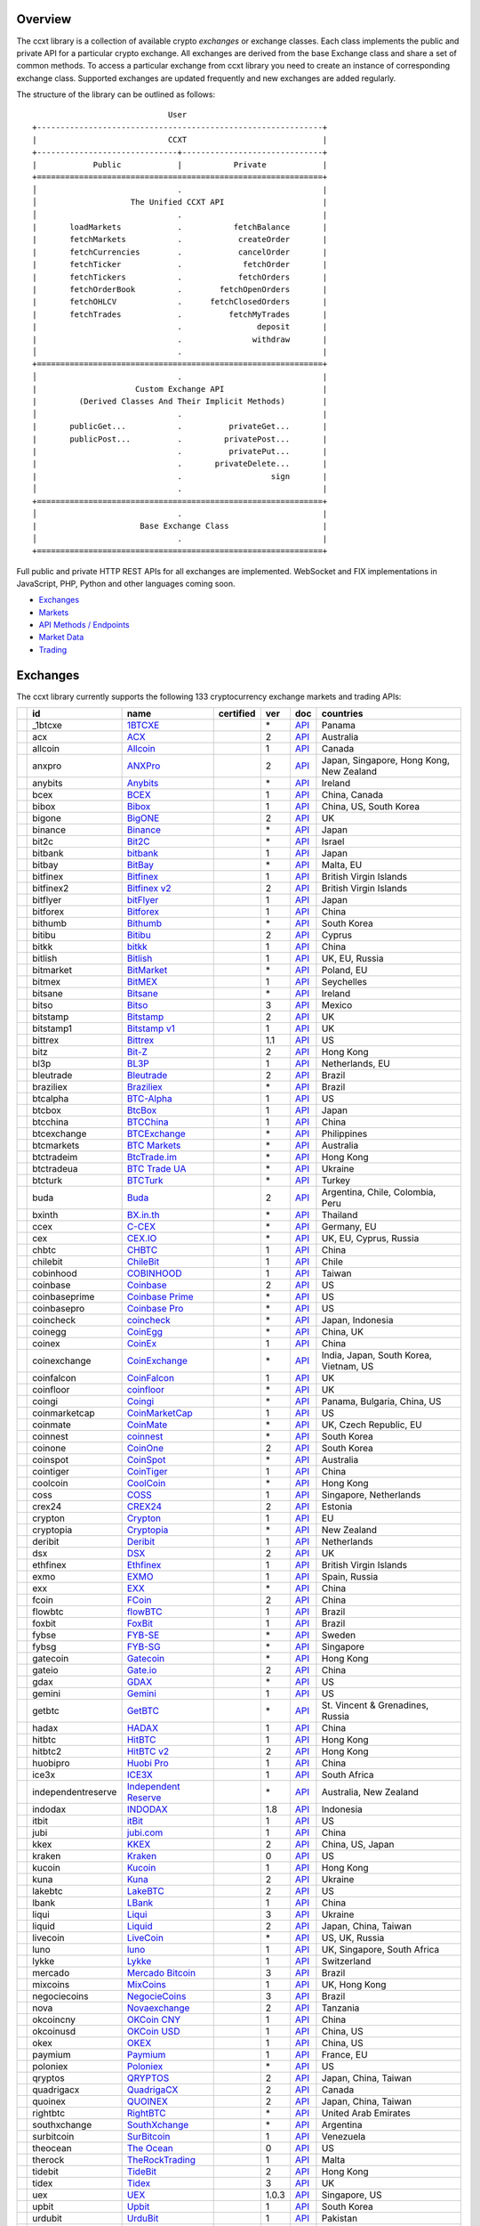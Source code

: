Overview
========

The ccxt library is a collection of available crypto *exchanges* or exchange classes. Each class implements the public and private API for a particular crypto exchange. All exchanges are derived from the base Exchange class and share a set of common methods. To access a particular exchange from ccxt library you need to create an instance of corresponding exchange class. Supported exchanges are updated frequently and new exchanges are added regularly.

The structure of the library can be outlined as follows:

::

                                     User
        +-------------------------------------------------------------+
        |                            CCXT                             |
        +------------------------------+------------------------------+
        |            Public            |           Private            |
        +=============================================================+
        │                              .                              |
        │                    The Unified CCXT API                     |
        │                              .                              |
        |       loadMarkets            .           fetchBalance       |
        |       fetchMarkets           .            createOrder       |
        |       fetchCurrencies        .            cancelOrder       |
        |       fetchTicker            .             fetchOrder       |
        |       fetchTickers           .            fetchOrders       |
        |       fetchOrderBook         .        fetchOpenOrders       |
        |       fetchOHLCV             .      fetchClosedOrders       |
        |       fetchTrades            .          fetchMyTrades       |
        |                              .                deposit       |
        |                              .               withdraw       |
        │                              .                              |
        +=============================================================+
        │                              .                              |
        |                     Custom Exchange API                     |
        |         (Derived Classes And Their Implicit Methods)        |
        │                              .                              |
        |       publicGet...           .          privateGet...       |
        |       publicPost...          .         privatePost...       |
        |                              .          privatePut...       |
        |                              .       privateDelete...       |
        |                              .                   sign       |
        │                              .                              |
        +=============================================================+
        │                              .                              |
        |                      Base Exchange Class                    |
        │                              .                              |
        +=============================================================+

Full public and private HTTP REST APIs for all exchanges are implemented. WebSocket and FIX implementations in JavaScript, PHP, Python and other languages coming soon.

-  `Exchanges <#exchanges>`__
-  `Markets <#markets>`__
-  `API Methods / Endpoints <#api-methods--endpoints>`__
-  `Market Data <#market-data>`__
-  `Trading <#trading>`__

Exchanges
=========

The ccxt library currently supports the following 133 cryptocurrency exchange markets and trading APIs:

+------------------------+----------------------+-------------------------------------------------------------------------------------------+--------------------+---------+-------------------------------------------------------------------------------------------------------+--------------------------------------------+
|                        | id                   | name                                                                                      | certified          | ver     | doc                                                                                                   | countries                                  |
+========================+======================+===========================================================================================+====================+=========+=======================================================================================================+============================================+
| |_1btcxe|              | _1btcxe              | `1BTCXE <https://1btcxe.com>`__                                                           |                    | \*      | `API <https://1btcxe.com/api-docs.php>`__                                                             | Panama                                     |
+------------------------+----------------------+-------------------------------------------------------------------------------------------+--------------------+---------+-------------------------------------------------------------------------------------------------------+--------------------------------------------+
| |acx|                  | acx                  | `ACX <https://acx.io>`__                                                                  |                    | 2       | `API <https://acx.io/documents/api_v2>`__                                                             | Australia                                  |
+------------------------+----------------------+-------------------------------------------------------------------------------------------+--------------------+---------+-------------------------------------------------------------------------------------------------------+--------------------------------------------+
| |allcoin|              | allcoin              | `Allcoin <https://www.allcoin.com>`__                                                     |                    | 1       | `API <https://www.allcoin.com/api_market/market>`__                                                   | Canada                                     |
+------------------------+----------------------+-------------------------------------------------------------------------------------------+--------------------+---------+-------------------------------------------------------------------------------------------------------+--------------------------------------------+
| |anxpro|               | anxpro               | `ANXPro <https://anxpro.com>`__                                                           |                    | 2       | `API <http://docs.anxv2.apiary.io>`__                                                                 | Japan, Singapore, Hong Kong, New Zealand   |
+------------------------+----------------------+-------------------------------------------------------------------------------------------+--------------------+---------+-------------------------------------------------------------------------------------------------------+--------------------------------------------+
| |anybits|              | anybits              | `Anybits <https://anybits.com>`__                                                         |                    | \*      | `API <https://anybits.com/help/api>`__                                                                | Ireland                                    |
+------------------------+----------------------+-------------------------------------------------------------------------------------------+--------------------+---------+-------------------------------------------------------------------------------------------------------+--------------------------------------------+
| |bcex|                 | bcex                 | `BCEX <https://www.bcex.top/user/reg/type/2/pid/758978>`__                                |                    | 1       | `API <https://www.bcex.top/api_market/market/>`__                                                     | China, Canada                              |
+------------------------+----------------------+-------------------------------------------------------------------------------------------+--------------------+---------+-------------------------------------------------------------------------------------------------------+--------------------------------------------+
| |bibox|                | bibox                | `Bibox <https://www.bibox.com/signPage?id=11114745&lang=en>`__                            |                    | 1       | `API <https://github.com/Biboxcom/api_reference/wiki/home_en>`__                                      | China, US, South Korea                     |
+------------------------+----------------------+-------------------------------------------------------------------------------------------+--------------------+---------+-------------------------------------------------------------------------------------------------------+--------------------------------------------+
| |bigone|               | bigone               | `BigONE <https://b1.run/users/new?code=D3LLBVFT>`__                                       |                    | 2       | `API <https://open.big.one/docs/api.html>`__                                                          | UK                                         |
+------------------------+----------------------+-------------------------------------------------------------------------------------------+--------------------+---------+-------------------------------------------------------------------------------------------------------+--------------------------------------------+
| |binance|              | binance              | `Binance <https://www.binance.com/?ref=10205187>`__                                       | |CCXT Certified|   | \*      | `API <https://github.com/binance-exchange/binance-official-api-docs/blob/master/rest-api.md>`__       | Japan                                      |
+------------------------+----------------------+-------------------------------------------------------------------------------------------+--------------------+---------+-------------------------------------------------------------------------------------------------------+--------------------------------------------+
| |bit2c|                | bit2c                | `Bit2C <https://www.bit2c.co.il>`__                                                       |                    | \*      | `API <https://www.bit2c.co.il/home/api>`__                                                            | Israel                                     |
+------------------------+----------------------+-------------------------------------------------------------------------------------------+--------------------+---------+-------------------------------------------------------------------------------------------------------+--------------------------------------------+
| |bitbank|              | bitbank              | `bitbank <https://bitbank.cc/>`__                                                         |                    | 1       | `API <https://docs.bitbank.cc/>`__                                                                    | Japan                                      |
+------------------------+----------------------+-------------------------------------------------------------------------------------------+--------------------+---------+-------------------------------------------------------------------------------------------------------+--------------------------------------------+
| |bitbay|               | bitbay               | `BitBay <https://bitbay.net>`__                                                           |                    | \*      | `API <https://bitbay.net/public-api>`__                                                               | Malta, EU                                  |
+------------------------+----------------------+-------------------------------------------------------------------------------------------+--------------------+---------+-------------------------------------------------------------------------------------------------------+--------------------------------------------+
| |bitfinex|             | bitfinex             | `Bitfinex <https://www.bitfinex.com>`__                                                   | |CCXT Certified|   | 1       | `API <https://bitfinex.readme.io/v1/docs>`__                                                          | British Virgin Islands                     |
+------------------------+----------------------+-------------------------------------------------------------------------------------------+--------------------+---------+-------------------------------------------------------------------------------------------------------+--------------------------------------------+
| |bitfinex2|            | bitfinex2            | `Bitfinex v2 <https://www.bitfinex.com>`__                                                |                    | 2       | `API <https://bitfinex.readme.io/v2/docs>`__                                                          | British Virgin Islands                     |
+------------------------+----------------------+-------------------------------------------------------------------------------------------+--------------------+---------+-------------------------------------------------------------------------------------------------------+--------------------------------------------+
| |bitflyer|             | bitflyer             | `bitFlyer <https://bitflyer.jp>`__                                                        |                    | 1       | `API <https://bitflyer.jp/API>`__                                                                     | Japan                                      |
+------------------------+----------------------+-------------------------------------------------------------------------------------------+--------------------+---------+-------------------------------------------------------------------------------------------------------+--------------------------------------------+
| |bitforex|             | bitforex             | `Bitforex <https://www.bitforex.com/registered?inviterId=1867438>`__                      |                    | 1       | `API <https://github.com/bitforexapi/API_Docs/wiki>`__                                                | China                                      |
+------------------------+----------------------+-------------------------------------------------------------------------------------------+--------------------+---------+-------------------------------------------------------------------------------------------------------+--------------------------------------------+
| |bithumb|              | bithumb              | `Bithumb <https://www.bithumb.com>`__                                                     |                    | \*      | `API <https://apidocs.bithumb.com>`__                                                                 | South Korea                                |
+------------------------+----------------------+-------------------------------------------------------------------------------------------+--------------------+---------+-------------------------------------------------------------------------------------------------------+--------------------------------------------+
| |bitibu|               | bitibu               | `Bitibu <https://bitibu.com>`__                                                           |                    | 2       | `API <https://bitibu.com/documents/api_v2>`__                                                         | Cyprus                                     |
+------------------------+----------------------+-------------------------------------------------------------------------------------------+--------------------+---------+-------------------------------------------------------------------------------------------------------+--------------------------------------------+
| |bitkk|                | bitkk                | `bitkk <https://vip.zb.com/user/register?recommendCode=bn070u>`__                         |                    | 1       | `API <https://www.bitkk.com/i/developer>`__                                                           | China                                      |
+------------------------+----------------------+-------------------------------------------------------------------------------------------+--------------------+---------+-------------------------------------------------------------------------------------------------------+--------------------------------------------+
| |bitlish|              | bitlish              | `Bitlish <https://bitlish.com>`__                                                         |                    | 1       | `API <https://bitlish.com/api>`__                                                                     | UK, EU, Russia                             |
+------------------------+----------------------+-------------------------------------------------------------------------------------------+--------------------+---------+-------------------------------------------------------------------------------------------------------+--------------------------------------------+
| |bitmarket|            | bitmarket            | `BitMarket <https://www.bitmarket.net/?ref=23323>`__                                      |                    | \*      | `API <https://www.bitmarket.net/docs.php?file=api_public.html>`__                                     | Poland, EU                                 |
+------------------------+----------------------+-------------------------------------------------------------------------------------------+--------------------+---------+-------------------------------------------------------------------------------------------------------+--------------------------------------------+
| |bitmex|               | bitmex               | `BitMEX <https://www.bitmex.com/register/rm3C16>`__                                       |                    | 1       | `API <https://www.bitmex.com/app/apiOverview>`__                                                      | Seychelles                                 |
+------------------------+----------------------+-------------------------------------------------------------------------------------------+--------------------+---------+-------------------------------------------------------------------------------------------------------+--------------------------------------------+
| |bitsane|              | bitsane              | `Bitsane <https://bitsane.com>`__                                                         |                    | \*      | `API <https://bitsane.com/info-api>`__                                                                | Ireland                                    |
+------------------------+----------------------+-------------------------------------------------------------------------------------------+--------------------+---------+-------------------------------------------------------------------------------------------------------+--------------------------------------------+
| |bitso|                | bitso                | `Bitso <https://bitso.com/?ref=itej>`__                                                   |                    | 3       | `API <https://bitso.com/api_info>`__                                                                  | Mexico                                     |
+------------------------+----------------------+-------------------------------------------------------------------------------------------+--------------------+---------+-------------------------------------------------------------------------------------------------------+--------------------------------------------+
| |bitstamp|             | bitstamp             | `Bitstamp <https://www.bitstamp.net>`__                                                   |                    | 2       | `API <https://www.bitstamp.net/api>`__                                                                | UK                                         |
+------------------------+----------------------+-------------------------------------------------------------------------------------------+--------------------+---------+-------------------------------------------------------------------------------------------------------+--------------------------------------------+
| |bitstamp1|            | bitstamp1            | `Bitstamp v1 <https://www.bitstamp.net>`__                                                |                    | 1       | `API <https://www.bitstamp.net/api>`__                                                                | UK                                         |
+------------------------+----------------------+-------------------------------------------------------------------------------------------+--------------------+---------+-------------------------------------------------------------------------------------------------------+--------------------------------------------+
| |bittrex|              | bittrex              | `Bittrex <https://bittrex.com>`__                                                         | |CCXT Certified|   | 1.1     | `API <https://bittrex.com/Home/Api>`__                                                                | US                                         |
+------------------------+----------------------+-------------------------------------------------------------------------------------------+--------------------+---------+-------------------------------------------------------------------------------------------------------+--------------------------------------------+
| |bitz|                 | bitz                 | `Bit-Z <https://u.bit-z.com/register?invite_code=1429193>`__                              |                    | 2       | `API <https://apidoc.bit-z.com/en>`__                                                                 | Hong Kong                                  |
+------------------------+----------------------+-------------------------------------------------------------------------------------------+--------------------+---------+-------------------------------------------------------------------------------------------------------+--------------------------------------------+
| |bl3p|                 | bl3p                 | `BL3P <https://bl3p.eu>`__                                                                |                    | 1       | `API <https://github.com/BitonicNL/bl3p-api/tree/master/docs>`__                                      | Netherlands, EU                            |
+------------------------+----------------------+-------------------------------------------------------------------------------------------+--------------------+---------+-------------------------------------------------------------------------------------------------------+--------------------------------------------+
| |bleutrade|            | bleutrade            | `Bleutrade <https://bleutrade.com>`__                                                     |                    | 2       | `API <https://bleutrade.com/help/API>`__                                                              | Brazil                                     |
+------------------------+----------------------+-------------------------------------------------------------------------------------------+--------------------+---------+-------------------------------------------------------------------------------------------------------+--------------------------------------------+
| |braziliex|            | braziliex            | `Braziliex <https://braziliex.com/?ref=5FE61AB6F6D67DA885BC98BA27223465>`__               |                    | \*      | `API <https://braziliex.com/exchange/api.php>`__                                                      | Brazil                                     |
+------------------------+----------------------+-------------------------------------------------------------------------------------------+--------------------+---------+-------------------------------------------------------------------------------------------------------+--------------------------------------------+
| |btcalpha|             | btcalpha             | `BTC-Alpha <https://btc-alpha.com/?r=123788>`__                                           |                    | 1       | `API <https://btc-alpha.github.io/api-docs>`__                                                        | US                                         |
+------------------------+----------------------+-------------------------------------------------------------------------------------------+--------------------+---------+-------------------------------------------------------------------------------------------------------+--------------------------------------------+
| |btcbox|               | btcbox               | `BtcBox <https://www.btcbox.co.jp/>`__                                                    |                    | 1       | `API <https://www.btcbox.co.jp/help/asm>`__                                                           | Japan                                      |
+------------------------+----------------------+-------------------------------------------------------------------------------------------+--------------------+---------+-------------------------------------------------------------------------------------------------------+--------------------------------------------+
| |btcchina|             | btcchina             | `BTCChina <https://www.btcchina.com>`__                                                   |                    | 1       | `API <https://www.btcchina.com/apidocs>`__                                                            | China                                      |
+------------------------+----------------------+-------------------------------------------------------------------------------------------+--------------------+---------+-------------------------------------------------------------------------------------------------------+--------------------------------------------+
| |btcexchange|          | btcexchange          | `BTCExchange <https://www.btcexchange.ph>`__                                              |                    | \*      | `API <https://github.com/BTCTrader/broker-api-docs>`__                                                | Philippines                                |
+------------------------+----------------------+-------------------------------------------------------------------------------------------+--------------------+---------+-------------------------------------------------------------------------------------------------------+--------------------------------------------+
| |btcmarkets|           | btcmarkets           | `BTC Markets <https://btcmarkets.net>`__                                                  |                    | \*      | `API <https://github.com/BTCMarkets/API>`__                                                           | Australia                                  |
+------------------------+----------------------+-------------------------------------------------------------------------------------------+--------------------+---------+-------------------------------------------------------------------------------------------------------+--------------------------------------------+
| |btctradeim|           | btctradeim           | `BtcTrade.im <https://www.btctrade.im>`__                                                 |                    | \*      | `API <https://www.btctrade.im/help.api.html>`__                                                       | Hong Kong                                  |
+------------------------+----------------------+-------------------------------------------------------------------------------------------+--------------------+---------+-------------------------------------------------------------------------------------------------------+--------------------------------------------+
| |btctradeua|           | btctradeua           | `BTC Trade UA <https://btc-trade.com.ua>`__                                               |                    | \*      | `API <https://docs.google.com/document/d/1ocYA0yMy_RXd561sfG3qEPZ80kyll36HUxvCRe5GbhE/edit>`__        | Ukraine                                    |
+------------------------+----------------------+-------------------------------------------------------------------------------------------+--------------------+---------+-------------------------------------------------------------------------------------------------------+--------------------------------------------+
| |btcturk|              | btcturk              | `BTCTurk <https://www.btcturk.com>`__                                                     |                    | \*      | `API <https://github.com/BTCTrader/broker-api-docs>`__                                                | Turkey                                     |
+------------------------+----------------------+-------------------------------------------------------------------------------------------+--------------------+---------+-------------------------------------------------------------------------------------------------------+--------------------------------------------+
| |buda|                 | buda                 | `Buda <https://www.buda.com>`__                                                           |                    | 2       | `API <https://api.buda.com>`__                                                                        | Argentina, Chile, Colombia, Peru           |
+------------------------+----------------------+-------------------------------------------------------------------------------------------+--------------------+---------+-------------------------------------------------------------------------------------------------------+--------------------------------------------+
| |bxinth|               | bxinth               | `BX.in.th <https://bx.in.th>`__                                                           |                    | \*      | `API <https://bx.in.th/info/api>`__                                                                   | Thailand                                   |
+------------------------+----------------------+-------------------------------------------------------------------------------------------+--------------------+---------+-------------------------------------------------------------------------------------------------------+--------------------------------------------+
| |ccex|                 | ccex                 | `C-CEX <https://c-cex.com>`__                                                             |                    | \*      | `API <https://c-cex.com/?id=api>`__                                                                   | Germany, EU                                |
+------------------------+----------------------+-------------------------------------------------------------------------------------------+--------------------+---------+-------------------------------------------------------------------------------------------------------+--------------------------------------------+
| |cex|                  | cex                  | `CEX.IO <https://cex.io/r/0/up105393824/0/>`__                                            |                    | \*      | `API <https://cex.io/cex-api>`__                                                                      | UK, EU, Cyprus, Russia                     |
+------------------------+----------------------+-------------------------------------------------------------------------------------------+--------------------+---------+-------------------------------------------------------------------------------------------------------+--------------------------------------------+
| |chbtc|                | chbtc                | `CHBTC <https://vip.zb.com/user/register?recommendCode=bn070u>`__                         |                    | 1       | `API <https://www.chbtc.com/i/developer>`__                                                           | China                                      |
+------------------------+----------------------+-------------------------------------------------------------------------------------------+--------------------+---------+-------------------------------------------------------------------------------------------------------+--------------------------------------------+
| |chilebit|             | chilebit             | `ChileBit <https://chilebit.net>`__                                                       |                    | 1       | `API <https://blinktrade.com/docs>`__                                                                 | Chile                                      |
+------------------------+----------------------+-------------------------------------------------------------------------------------------+--------------------+---------+-------------------------------------------------------------------------------------------------------+--------------------------------------------+
| |cobinhood|            | cobinhood            | `COBINHOOD <https://cobinhood.com>`__                                                     |                    | 1       | `API <https://cobinhood.github.io/api-public>`__                                                      | Taiwan                                     |
+------------------------+----------------------+-------------------------------------------------------------------------------------------+--------------------+---------+-------------------------------------------------------------------------------------------------------+--------------------------------------------+
| |coinbase|             | coinbase             | `Coinbase <https://www.coinbase.com/join/58cbe25a355148797479dbd2>`__                     |                    | 2       | `API <https://developers.coinbase.com/api/v2>`__                                                      | US                                         |
+------------------------+----------------------+-------------------------------------------------------------------------------------------+--------------------+---------+-------------------------------------------------------------------------------------------------------+--------------------------------------------+
| |coinbaseprime|        | coinbaseprime        | `Coinbase Prime <https://prime.coinbase.com>`__                                           |                    | \*      | `API <https://docs.prime.coinbase.com>`__                                                             | US                                         |
+------------------------+----------------------+-------------------------------------------------------------------------------------------+--------------------+---------+-------------------------------------------------------------------------------------------------------+--------------------------------------------+
| |coinbasepro|          | coinbasepro          | `Coinbase Pro <https://pro.coinbase.com/>`__                                              |                    | \*      | `API <https://docs.pro.coinbase.com/>`__                                                              | US                                         |
+------------------------+----------------------+-------------------------------------------------------------------------------------------+--------------------+---------+-------------------------------------------------------------------------------------------------------+--------------------------------------------+
| |coincheck|            | coincheck            | `coincheck <https://coincheck.com>`__                                                     |                    | \*      | `API <https://coincheck.com/documents/exchange/api>`__                                                | Japan, Indonesia                           |
+------------------------+----------------------+-------------------------------------------------------------------------------------------+--------------------+---------+-------------------------------------------------------------------------------------------------------+--------------------------------------------+
| |coinegg|              | coinegg              | `CoinEgg <https://www.coinegg.com>`__                                                     |                    | \*      | `API <https://www.coinegg.com/explain.api.html>`__                                                    | China, UK                                  |
+------------------------+----------------------+-------------------------------------------------------------------------------------------+--------------------+---------+-------------------------------------------------------------------------------------------------------+--------------------------------------------+
| |coinex|               | coinex               | `CoinEx <https://www.coinex.com/account/signup?refer_code=yw5fz>`__                       |                    | 1       | `API <https://github.com/coinexcom/coinex_exchange_api/wiki>`__                                       | China                                      |
+------------------------+----------------------+-------------------------------------------------------------------------------------------+--------------------+---------+-------------------------------------------------------------------------------------------------------+--------------------------------------------+
| |coinexchange|         | coinexchange         | `CoinExchange <https://www.coinexchange.io>`__                                            |                    | \*      | `API <https://coinexchangeio.github.io/slate/>`__                                                     | India, Japan, South Korea, Vietnam, US     |
+------------------------+----------------------+-------------------------------------------------------------------------------------------+--------------------+---------+-------------------------------------------------------------------------------------------------------+--------------------------------------------+
| |coinfalcon|           | coinfalcon           | `CoinFalcon <https://coinfalcon.com/?ref=CFJSVGTUPASB>`__                                 |                    | 1       | `API <https://docs.coinfalcon.com>`__                                                                 | UK                                         |
+------------------------+----------------------+-------------------------------------------------------------------------------------------+--------------------+---------+-------------------------------------------------------------------------------------------------------+--------------------------------------------+
| |coinfloor|            | coinfloor            | `coinfloor <https://www.coinfloor.co.uk>`__                                               |                    | \*      | `API <https://github.com/coinfloor/api>`__                                                            | UK                                         |
+------------------------+----------------------+-------------------------------------------------------------------------------------------+--------------------+---------+-------------------------------------------------------------------------------------------------------+--------------------------------------------+
| |coingi|               | coingi               | `Coingi <https://coingi.com>`__                                                           |                    | \*      | `API <http://docs.coingi.apiary.io/>`__                                                               | Panama, Bulgaria, China, US                |
+------------------------+----------------------+-------------------------------------------------------------------------------------------+--------------------+---------+-------------------------------------------------------------------------------------------------------+--------------------------------------------+
| |coinmarketcap|        | coinmarketcap        | `CoinMarketCap <https://coinmarketcap.com>`__                                             |                    | 1       | `API <https://coinmarketcap.com/api>`__                                                               | US                                         |
+------------------------+----------------------+-------------------------------------------------------------------------------------------+--------------------+---------+-------------------------------------------------------------------------------------------------------+--------------------------------------------+
| |coinmate|             | coinmate             | `CoinMate <https://coinmate.io?referral=YTFkM1RsOWFObVpmY1ZjMGREQmpTRnBsWjJJNVp3PT0>`__   |                    | \*      | `API <http://docs.coinmate.apiary.io>`__                                                              | UK, Czech Republic, EU                     |
+------------------------+----------------------+-------------------------------------------------------------------------------------------+--------------------+---------+-------------------------------------------------------------------------------------------------------+--------------------------------------------+
| |coinnest|             | coinnest             | `coinnest <https://www.coinnest.co.kr>`__                                                 |                    | \*      | `API <https://www.coinnest.co.kr/doc/intro.html>`__                                                   | South Korea                                |
+------------------------+----------------------+-------------------------------------------------------------------------------------------+--------------------+---------+-------------------------------------------------------------------------------------------------------+--------------------------------------------+
| |coinone|              | coinone              | `CoinOne <https://coinone.co.kr>`__                                                       |                    | 2       | `API <https://doc.coinone.co.kr>`__                                                                   | South Korea                                |
+------------------------+----------------------+-------------------------------------------------------------------------------------------+--------------------+---------+-------------------------------------------------------------------------------------------------------+--------------------------------------------+
| |coinspot|             | coinspot             | `CoinSpot <https://www.coinspot.com.au>`__                                                |                    | \*      | `API <https://www.coinspot.com.au/api>`__                                                             | Australia                                  |
+------------------------+----------------------+-------------------------------------------------------------------------------------------+--------------------+---------+-------------------------------------------------------------------------------------------------------+--------------------------------------------+
| |cointiger|            | cointiger            | `CoinTiger <https://www.cointiger.pro/exchange/register.html?refCode=FfvDtt>`__           |                    | 1       | `API <https://github.com/cointiger/api-docs-en/wiki>`__                                               | China                                      |
+------------------------+----------------------+-------------------------------------------------------------------------------------------+--------------------+---------+-------------------------------------------------------------------------------------------------------+--------------------------------------------+
| |coolcoin|             | coolcoin             | `CoolCoin <https://www.coolcoin.com>`__                                                   |                    | \*      | `API <https://www.coolcoin.com/help.api.html>`__                                                      | Hong Kong                                  |
+------------------------+----------------------+-------------------------------------------------------------------------------------------+--------------------+---------+-------------------------------------------------------------------------------------------------------+--------------------------------------------+
| |coss|                 | coss                 | `COSS <https://www.coss.io/c/reg?r=OWCMHQVW2Q>`__                                         | |CCXT Certified|   | 1       | `API <https://api.coss.io/v1/spec>`__                                                                 | Singapore, Netherlands                     |
+------------------------+----------------------+-------------------------------------------------------------------------------------------+--------------------+---------+-------------------------------------------------------------------------------------------------------+--------------------------------------------+
| |crex24|               | crex24               | `CREX24 <https://crex24.com/?refid=slxsjsjtil8xexl9hksr>`__                               |                    | 2       | `API <https://docs.crex24.com/trade-api/v2>`__                                                        | Estonia                                    |
+------------------------+----------------------+-------------------------------------------------------------------------------------------+--------------------+---------+-------------------------------------------------------------------------------------------------------+--------------------------------------------+
| |crypton|              | crypton              | `Crypton <https://cryptonbtc.com>`__                                                      |                    | 1       | `API <https://cryptonbtc.docs.apiary.io/>`__                                                          | EU                                         |
+------------------------+----------------------+-------------------------------------------------------------------------------------------+--------------------+---------+-------------------------------------------------------------------------------------------------------+--------------------------------------------+
| |cryptopia|            | cryptopia            | `Cryptopia <https://www.cryptopia.co.nz/Register?referrer=kroitor>`__                     |                    | \*      | `API <https://support.cryptopia.co.nz/csm?id=kb_article&sys_id=a75703dcdbb9130084ed147a3a9619bc>`__   | New Zealand                                |
+------------------------+----------------------+-------------------------------------------------------------------------------------------+--------------------+---------+-------------------------------------------------------------------------------------------------------+--------------------------------------------+
| |deribit|              | deribit              | `Deribit <https://www.deribit.com/reg-1189.4038>`__                                       |                    | 1       | `API <https://www.deribit.com/pages/docs/api>`__                                                      | Netherlands                                |
+------------------------+----------------------+-------------------------------------------------------------------------------------------+--------------------+---------+-------------------------------------------------------------------------------------------------------+--------------------------------------------+
| |dsx|                  | dsx                  | `DSX <https://dsx.uk>`__                                                                  |                    | 2       | `API <https://api.dsx.uk>`__                                                                          | UK                                         |
+------------------------+----------------------+-------------------------------------------------------------------------------------------+--------------------+---------+-------------------------------------------------------------------------------------------------------+--------------------------------------------+
| |ethfinex|             | ethfinex             | `Ethfinex <https://www.ethfinex.com>`__                                                   |                    | 1       | `API <https://bitfinex.readme.io/v1/docs>`__                                                          | British Virgin Islands                     |
+------------------------+----------------------+-------------------------------------------------------------------------------------------+--------------------+---------+-------------------------------------------------------------------------------------------------------+--------------------------------------------+
| |exmo|                 | exmo                 | `EXMO <https://exmo.me/?ref=131685>`__                                                    |                    | 1       | `API <https://exmo.me/en/api_doc?ref=131685>`__                                                       | Spain, Russia                              |
+------------------------+----------------------+-------------------------------------------------------------------------------------------+--------------------+---------+-------------------------------------------------------------------------------------------------------+--------------------------------------------+
| |exx|                  | exx                  | `EXX <https://www.exx.com/r/fde4260159e53ab8a58cc9186d35501f>`__                          |                    | \*      | `API <https://www.exx.com/help/restApi>`__                                                            | China                                      |
+------------------------+----------------------+-------------------------------------------------------------------------------------------+--------------------+---------+-------------------------------------------------------------------------------------------------------+--------------------------------------------+
| |fcoin|                | fcoin                | `FCoin <https://www.fcoin.com/i/Z5P7V>`__                                                 |                    | 2       | `API <https://developer.fcoin.com>`__                                                                 | China                                      |
+------------------------+----------------------+-------------------------------------------------------------------------------------------+--------------------+---------+-------------------------------------------------------------------------------------------------------+--------------------------------------------+
| |flowbtc|              | flowbtc              | `flowBTC <https://trader.flowbtc.com>`__                                                  |                    | 1       | `API <https://www.flowbtc.com.br/api.html>`__                                                         | Brazil                                     |
+------------------------+----------------------+-------------------------------------------------------------------------------------------+--------------------+---------+-------------------------------------------------------------------------------------------------------+--------------------------------------------+
| |foxbit|               | foxbit               | `FoxBit <https://foxbit.exchange>`__                                                      |                    | 1       | `API <https://blinktrade.com/docs>`__                                                                 | Brazil                                     |
+------------------------+----------------------+-------------------------------------------------------------------------------------------+--------------------+---------+-------------------------------------------------------------------------------------------------------+--------------------------------------------+
| |fybse|                | fybse                | `FYB-SE <https://www.fybse.se>`__                                                         |                    | \*      | `API <http://docs.fyb.apiary.io>`__                                                                   | Sweden                                     |
+------------------------+----------------------+-------------------------------------------------------------------------------------------+--------------------+---------+-------------------------------------------------------------------------------------------------------+--------------------------------------------+
| |fybsg|                | fybsg                | `FYB-SG <https://www.fybsg.com>`__                                                        |                    | \*      | `API <http://docs.fyb.apiary.io>`__                                                                   | Singapore                                  |
+------------------------+----------------------+-------------------------------------------------------------------------------------------+--------------------+---------+-------------------------------------------------------------------------------------------------------+--------------------------------------------+
| |gatecoin|             | gatecoin             | `Gatecoin <https://gatecoin.com>`__                                                       |                    | \*      | `API <https://gatecoin.com/api>`__                                                                    | Hong Kong                                  |
+------------------------+----------------------+-------------------------------------------------------------------------------------------+--------------------+---------+-------------------------------------------------------------------------------------------------------+--------------------------------------------+
| |gateio|               | gateio               | `Gate.io <https://gate.io/>`__                                                            |                    | 2       | `API <https://gate.io/api2>`__                                                                        | China                                      |
+------------------------+----------------------+-------------------------------------------------------------------------------------------+--------------------+---------+-------------------------------------------------------------------------------------------------------+--------------------------------------------+
| |gdax|                 | gdax                 | `GDAX <https://www.gdax.com>`__                                                           |                    | \*      | `API <https://docs.gdax.com>`__                                                                       | US                                         |
+------------------------+----------------------+-------------------------------------------------------------------------------------------+--------------------+---------+-------------------------------------------------------------------------------------------------------+--------------------------------------------+
| |gemini|               | gemini               | `Gemini <https://gemini.com>`__                                                           |                    | 1       | `API <https://docs.gemini.com/rest-api>`__                                                            | US                                         |
+------------------------+----------------------+-------------------------------------------------------------------------------------------+--------------------+---------+-------------------------------------------------------------------------------------------------------+--------------------------------------------+
| |getbtc|               | getbtc               | `GetBTC <https://getbtc.org>`__                                                           |                    | \*      | `API <https://getbtc.org/api-docs.php>`__                                                             | St. Vincent & Grenadines, Russia           |
+------------------------+----------------------+-------------------------------------------------------------------------------------------+--------------------+---------+-------------------------------------------------------------------------------------------------------+--------------------------------------------+
| |hadax|                | hadax                | `HADAX <https://www.huobi.br.com/en-us/topic/invited/?invite_code=rwrd3>`__               |                    | 1       | `API <https://github.com/huobiapi/API_Docs/wiki>`__                                                   | China                                      |
+------------------------+----------------------+-------------------------------------------------------------------------------------------+--------------------+---------+-------------------------------------------------------------------------------------------------------+--------------------------------------------+
| |hitbtc|               | hitbtc               | `HitBTC <https://hitbtc.com/?ref_id=5a5d39a65d466>`__                                     |                    | 1       | `API <https://github.com/hitbtc-com/hitbtc-api/blob/master/APIv1.md>`__                               | Hong Kong                                  |
+------------------------+----------------------+-------------------------------------------------------------------------------------------+--------------------+---------+-------------------------------------------------------------------------------------------------------+--------------------------------------------+
| |hitbtc2|              | hitbtc2              | `HitBTC v2 <https://hitbtc.com/?ref_id=5a5d39a65d466>`__                                  |                    | 2       | `API <https://api.hitbtc.com>`__                                                                      | Hong Kong                                  |
+------------------------+----------------------+-------------------------------------------------------------------------------------------+--------------------+---------+-------------------------------------------------------------------------------------------------------+--------------------------------------------+
| |huobipro|             | huobipro             | `Huobi Pro <https://www.huobi.br.com/en-us/topic/invited/?invite_code=rwrd3>`__           |                    | 1       | `API <https://github.com/huobiapi/API_Docs/wiki/REST_api_reference>`__                                | China                                      |
+------------------------+----------------------+-------------------------------------------------------------------------------------------+--------------------+---------+-------------------------------------------------------------------------------------------------------+--------------------------------------------+
| |ice3x|                | ice3x                | `ICE3X <https://ice3x.com?ref=14341802>`__                                                |                    | 1       | `API <https://ice3x.co.za/ice-cubed-bitcoin-exchange-api-documentation-1-june-2017>`__                | South Africa                               |
+------------------------+----------------------+-------------------------------------------------------------------------------------------+--------------------+---------+-------------------------------------------------------------------------------------------------------+--------------------------------------------+
| |independentreserve|   | independentreserve   | `Independent Reserve <https://www.independentreserve.com>`__                              |                    | \*      | `API <https://www.independentreserve.com/API>`__                                                      | Australia, New Zealand                     |
+------------------------+----------------------+-------------------------------------------------------------------------------------------+--------------------+---------+-------------------------------------------------------------------------------------------------------+--------------------------------------------+
| |indodax|              | indodax              | `INDODAX <https://indodax.com/ref/testbitcoincoid/1>`__                                   |                    | 1.8     | `API <https://indodax.com/downloads/BITCOINCOID-API-DOCUMENTATION.pdf>`__                             | Indonesia                                  |
+------------------------+----------------------+-------------------------------------------------------------------------------------------+--------------------+---------+-------------------------------------------------------------------------------------------------------+--------------------------------------------+
| |itbit|                | itbit                | `itBit <https://www.itbit.com>`__                                                         |                    | 1       | `API <https://api.itbit.com/docs>`__                                                                  | US                                         |
+------------------------+----------------------+-------------------------------------------------------------------------------------------+--------------------+---------+-------------------------------------------------------------------------------------------------------+--------------------------------------------+
| |jubi|                 | jubi                 | `jubi.com <https://www.jubi.com>`__                                                       |                    | 1       | `API <https://www.jubi.com/help/api.html>`__                                                          | China                                      |
+------------------------+----------------------+-------------------------------------------------------------------------------------------+--------------------+---------+-------------------------------------------------------------------------------------------------------+--------------------------------------------+
| |kkex|                 | kkex                 | `KKEX <https://kkex.com>`__                                                               |                    | 2       | `API <https://kkex.com/api_wiki/cn/>`__                                                               | China, US, Japan                           |
+------------------------+----------------------+-------------------------------------------------------------------------------------------+--------------------+---------+-------------------------------------------------------------------------------------------------------+--------------------------------------------+
| |kraken|               | kraken               | `Kraken <https://www.kraken.com>`__                                                       | |CCXT Certified|   | 0       | `API <https://www.kraken.com/en-us/help/api>`__                                                       | US                                         |
+------------------------+----------------------+-------------------------------------------------------------------------------------------+--------------------+---------+-------------------------------------------------------------------------------------------------------+--------------------------------------------+
| |kucoin|               | kucoin               | `Kucoin <https://www.kucoin.com/?r=E5wkqe>`__                                             |                    | 1       | `API <https://kucoinapidocs.docs.apiary.io>`__                                                        | Hong Kong                                  |
+------------------------+----------------------+-------------------------------------------------------------------------------------------+--------------------+---------+-------------------------------------------------------------------------------------------------------+--------------------------------------------+
| |kuna|                 | kuna                 | `Kuna <https://kuna.io>`__                                                                |                    | 2       | `API <https://kuna.io/documents/api>`__                                                               | Ukraine                                    |
+------------------------+----------------------+-------------------------------------------------------------------------------------------+--------------------+---------+-------------------------------------------------------------------------------------------------------+--------------------------------------------+
| |lakebtc|              | lakebtc              | `LakeBTC <https://www.lakebtc.com>`__                                                     |                    | 2       | `API <https://www.lakebtc.com/s/api_v2>`__                                                            | US                                         |
+------------------------+----------------------+-------------------------------------------------------------------------------------------+--------------------+---------+-------------------------------------------------------------------------------------------------------+--------------------------------------------+
| |lbank|                | lbank                | `LBank <https://www.lbank.info>`__                                                        |                    | 1       | `API <https://github.com/LBank-exchange/lbank-official-api-docs>`__                                   | China                                      |
+------------------------+----------------------+-------------------------------------------------------------------------------------------+--------------------+---------+-------------------------------------------------------------------------------------------------------+--------------------------------------------+
| |liqui|                | liqui                | `Liqui <https://liqui.io>`__                                                              |                    | 3       | `API <https://liqui.io/api>`__                                                                        | Ukraine                                    |
+------------------------+----------------------+-------------------------------------------------------------------------------------------+--------------------+---------+-------------------------------------------------------------------------------------------------------+--------------------------------------------+
| |liquid|               | liquid               | `Liquid <https://www.liquid.com?affiliate=SbzC62lt30976>`__                               |                    | 2       | `API <https://developers.quoine.com>`__                                                               | Japan, China, Taiwan                       |
+------------------------+----------------------+-------------------------------------------------------------------------------------------+--------------------+---------+-------------------------------------------------------------------------------------------------------+--------------------------------------------+
| |livecoin|             | livecoin             | `LiveCoin <https://livecoin.net/?from=Livecoin-CQ1hfx44>`__                               |                    | \*      | `API <https://www.livecoin.net/api?lang=en>`__                                                        | US, UK, Russia                             |
+------------------------+----------------------+-------------------------------------------------------------------------------------------+--------------------+---------+-------------------------------------------------------------------------------------------------------+--------------------------------------------+
| |luno|                 | luno                 | `luno <https://www.luno.com>`__                                                           |                    | 1       | `API <https://www.luno.com/en/api>`__                                                                 | UK, Singapore, South Africa                |
+------------------------+----------------------+-------------------------------------------------------------------------------------------+--------------------+---------+-------------------------------------------------------------------------------------------------------+--------------------------------------------+
| |lykke|                | lykke                | `Lykke <https://www.lykke.com>`__                                                         |                    | 1       | `API <https://hft-api.lykke.com/swagger/ui/>`__                                                       | Switzerland                                |
+------------------------+----------------------+-------------------------------------------------------------------------------------------+--------------------+---------+-------------------------------------------------------------------------------------------------------+--------------------------------------------+
| |mercado|              | mercado              | `Mercado Bitcoin <https://www.mercadobitcoin.com.br>`__                                   |                    | 3       | `API <https://www.mercadobitcoin.com.br/api-doc>`__                                                   | Brazil                                     |
+------------------------+----------------------+-------------------------------------------------------------------------------------------+--------------------+---------+-------------------------------------------------------------------------------------------------------+--------------------------------------------+
| |mixcoins|             | mixcoins             | `MixCoins <https://mixcoins.com>`__                                                       |                    | 1       | `API <https://mixcoins.com/help/api/>`__                                                              | UK, Hong Kong                              |
+------------------------+----------------------+-------------------------------------------------------------------------------------------+--------------------+---------+-------------------------------------------------------------------------------------------------------+--------------------------------------------+
| |negociecoins|         | negociecoins         | `NegocieCoins <https://www.negociecoins.com.br>`__                                        |                    | 3       | `API <https://www.negociecoins.com.br/documentacao-tradeapi>`__                                       | Brazil                                     |
+------------------------+----------------------+-------------------------------------------------------------------------------------------+--------------------+---------+-------------------------------------------------------------------------------------------------------+--------------------------------------------+
| |nova|                 | nova                 | `Novaexchange <https://novaexchange.com>`__                                               |                    | 2       | `API <https://novaexchange.com/remote/faq>`__                                                         | Tanzania                                   |
+------------------------+----------------------+-------------------------------------------------------------------------------------------+--------------------+---------+-------------------------------------------------------------------------------------------------------+--------------------------------------------+
| |okcoincny|            | okcoincny            | `OKCoin CNY <https://www.okcoin.cn>`__                                                    |                    | 1       | `API <https://www.okcoin.cn/rest_getStarted.html>`__                                                  | China                                      |
+------------------------+----------------------+-------------------------------------------------------------------------------------------+--------------------+---------+-------------------------------------------------------------------------------------------------------+--------------------------------------------+
| |okcoinusd|            | okcoinusd            | `OKCoin USD <https://www.okcoin.com>`__                                                   |                    | 1       | `API <https://www.okcoin.com/rest_getStarted.html>`__                                                 | China, US                                  |
+------------------------+----------------------+-------------------------------------------------------------------------------------------+--------------------+---------+-------------------------------------------------------------------------------------------------------+--------------------------------------------+
| |okex|                 | okex                 | `OKEX <https://www.okex.com>`__                                                           |                    | 1       | `API <https://github.com/okcoin-okex/API-docs-OKEx.com>`__                                            | China, US                                  |
+------------------------+----------------------+-------------------------------------------------------------------------------------------+--------------------+---------+-------------------------------------------------------------------------------------------------------+--------------------------------------------+
| |paymium|              | paymium              | `Paymium <https://www.paymium.com>`__                                                     |                    | 1       | `API <https://github.com/Paymium/api-documentation>`__                                                | France, EU                                 |
+------------------------+----------------------+-------------------------------------------------------------------------------------------+--------------------+---------+-------------------------------------------------------------------------------------------------------+--------------------------------------------+
| |poloniex|             | poloniex             | `Poloniex <https://poloniex.com>`__                                                       |                    | \*      | `API <https://poloniex.com/support/api/>`__                                                           | US                                         |
+------------------------+----------------------+-------------------------------------------------------------------------------------------+--------------------+---------+-------------------------------------------------------------------------------------------------------+--------------------------------------------+
| |qryptos|              | qryptos              | `QRYPTOS <https://www.liquid.com?affiliate=SbzC62lt30976>`__                              |                    | 2       | `API <https://developers.quoine.com>`__                                                               | Japan, China, Taiwan                       |
+------------------------+----------------------+-------------------------------------------------------------------------------------------+--------------------+---------+-------------------------------------------------------------------------------------------------------+--------------------------------------------+
| |quadrigacx|           | quadrigacx           | `QuadrigaCX <https://www.quadrigacx.com/?ref=laiqgbp6juewva44finhtmrk>`__                 |                    | 2       | `API <https://www.quadrigacx.com/api_info>`__                                                         | Canada                                     |
+------------------------+----------------------+-------------------------------------------------------------------------------------------+--------------------+---------+-------------------------------------------------------------------------------------------------------+--------------------------------------------+
| |quoinex|              | quoinex              | `QUOINEX <https://www.liquid.com?affiliate=SbzC62lt30976>`__                              |                    | 2       | `API <https://developers.quoine.com>`__                                                               | Japan, China, Taiwan                       |
+------------------------+----------------------+-------------------------------------------------------------------------------------------+--------------------+---------+-------------------------------------------------------------------------------------------------------+--------------------------------------------+
| |rightbtc|             | rightbtc             | `RightBTC <https://www.rightbtc.com>`__                                                   |                    | \*      | `API <https://52.53.159.206/api/trader/>`__                                                           | United Arab Emirates                       |
+------------------------+----------------------+-------------------------------------------------------------------------------------------+--------------------+---------+-------------------------------------------------------------------------------------------------------+--------------------------------------------+
| |southxchange|         | southxchange         | `SouthXchange <https://www.southxchange.com>`__                                           |                    | \*      | `API <https://www.southxchange.com/Home/Api>`__                                                       | Argentina                                  |
+------------------------+----------------------+-------------------------------------------------------------------------------------------+--------------------+---------+-------------------------------------------------------------------------------------------------------+--------------------------------------------+
| |surbitcoin|           | surbitcoin           | `SurBitcoin <https://surbitcoin.com>`__                                                   |                    | 1       | `API <https://blinktrade.com/docs>`__                                                                 | Venezuela                                  |
+------------------------+----------------------+-------------------------------------------------------------------------------------------+--------------------+---------+-------------------------------------------------------------------------------------------------------+--------------------------------------------+
| |theocean|             | theocean             | `The Ocean <https://theocean.trade>`__                                                    | |CCXT Certified|   | 0       | `API <https://docs.theocean.trade>`__                                                                 | US                                         |
+------------------------+----------------------+-------------------------------------------------------------------------------------------+--------------------+---------+-------------------------------------------------------------------------------------------------------+--------------------------------------------+
| |therock|              | therock              | `TheRockTrading <https://therocktrading.com>`__                                           |                    | 1       | `API <https://api.therocktrading.com/doc/v1/index.html>`__                                            | Malta                                      |
+------------------------+----------------------+-------------------------------------------------------------------------------------------+--------------------+---------+-------------------------------------------------------------------------------------------------------+--------------------------------------------+
| |tidebit|              | tidebit              | `TideBit <https://www.tidebit.com>`__                                                     |                    | 2       | `API <https://www.tidebit.com/documents/api/guide>`__                                                 | Hong Kong                                  |
+------------------------+----------------------+-------------------------------------------------------------------------------------------+--------------------+---------+-------------------------------------------------------------------------------------------------------+--------------------------------------------+
| |tidex|                | tidex                | `Tidex <https://tidex.com>`__                                                             |                    | 3       | `API <https://tidex.com/exchange/public-api>`__                                                       | UK                                         |
+------------------------+----------------------+-------------------------------------------------------------------------------------------+--------------------+---------+-------------------------------------------------------------------------------------------------------+--------------------------------------------+
| |uex|                  | uex                  | `UEX <https://www.uex.com/signup.html?code=VAGQLL>`__                                     |                    | 1.0.3   | `API <https://download.uex.com/doc/UEX-API-English-1.0.3.pdf>`__                                      | Singapore, US                              |
+------------------------+----------------------+-------------------------------------------------------------------------------------------+--------------------+---------+-------------------------------------------------------------------------------------------------------+--------------------------------------------+
| |upbit|                | upbit                | `Upbit <https://upbit.com>`__                                                             | |CCXT Certified|   | 1       | `API <https://docs.upbit.com/docs/%EC%9A%94%EC%B2%AD-%EC%88%98-%EC%A0%9C%ED%95%9C>`__                 | South Korea                                |
+------------------------+----------------------+-------------------------------------------------------------------------------------------+--------------------+---------+-------------------------------------------------------------------------------------------------------+--------------------------------------------+
| |urdubit|              | urdubit              | `UrduBit <https://urdubit.com>`__                                                         |                    | 1       | `API <https://blinktrade.com/docs>`__                                                                 | Pakistan                                   |
+------------------------+----------------------+-------------------------------------------------------------------------------------------+--------------------+---------+-------------------------------------------------------------------------------------------------------+--------------------------------------------+
| |vaultoro|             | vaultoro             | `Vaultoro <https://www.vaultoro.com>`__                                                   |                    | 1       | `API <https://api.vaultoro.com>`__                                                                    | Switzerland                                |
+------------------------+----------------------+-------------------------------------------------------------------------------------------+--------------------+---------+-------------------------------------------------------------------------------------------------------+--------------------------------------------+
| |vbtc|                 | vbtc                 | `VBTC <https://vbtc.exchange>`__                                                          |                    | 1       | `API <https://blinktrade.com/docs>`__                                                                 | Vietnam                                    |
+------------------------+----------------------+-------------------------------------------------------------------------------------------+--------------------+---------+-------------------------------------------------------------------------------------------------------+--------------------------------------------+
| |virwox|               | virwox               | `VirWoX <https://www.virwox.com>`__                                                       |                    | \*      | `API <https://www.virwox.com/developers.php>`__                                                       | Austria, EU                                |
+------------------------+----------------------+-------------------------------------------------------------------------------------------+--------------------+---------+-------------------------------------------------------------------------------------------------------+--------------------------------------------+
| |wex|                  | wex                  | `WEX <https://wex1.in>`__                                                                 |                    | 3       | `API <https://wex1.in/api/3/docs>`__                                                                  | New Zealand                                |
+------------------------+----------------------+-------------------------------------------------------------------------------------------+--------------------+---------+-------------------------------------------------------------------------------------------------------+--------------------------------------------+
| |xbtce|                | xbtce                | `xBTCe <https://www.xbtce.com>`__                                                         |                    | 1       | `API <https://www.xbtce.com/tradeapi>`__                                                              | Russia                                     |
+------------------------+----------------------+-------------------------------------------------------------------------------------------+--------------------+---------+-------------------------------------------------------------------------------------------------------+--------------------------------------------+
| |yobit|                | yobit                | `YoBit <https://www.yobit.net>`__                                                         |                    | 3       | `API <https://www.yobit.net/en/api/>`__                                                               | Russia                                     |
+------------------------+----------------------+-------------------------------------------------------------------------------------------+--------------------+---------+-------------------------------------------------------------------------------------------------------+--------------------------------------------+
| |yunbi|                | yunbi                | `YUNBI <https://yunbi.com>`__                                                             |                    | 2       | `API <https://yunbi.com/documents/api/guide>`__                                                       | China                                      |
+------------------------+----------------------+-------------------------------------------------------------------------------------------+--------------------+---------+-------------------------------------------------------------------------------------------------------+--------------------------------------------+
| |zaif|                 | zaif                 | `Zaif <https://zaif.jp>`__                                                                |                    | 1       | `API <http://techbureau-api-document.readthedocs.io/ja/latest/index.html>`__                          | Japan                                      |
+------------------------+----------------------+-------------------------------------------------------------------------------------------+--------------------+---------+-------------------------------------------------------------------------------------------------------+--------------------------------------------+
| |zb|                   | zb                   | `ZB <https://vip.zb.com/user/register?recommendCode=bn070u>`__                            |                    | 1       | `API <https://www.zb.com/i/developer>`__                                                              | China                                      |
+------------------------+----------------------+-------------------------------------------------------------------------------------------+--------------------+---------+-------------------------------------------------------------------------------------------------------+--------------------------------------------+

Besides making basic market and limit orders, some exchanges offer margin trading (leverage), various derivatives (like futures contracts and options) and also have `dark pools <https://en.wikipedia.org/wiki/Dark_pool>`__, `OTC <https://en.wikipedia.org/wiki/Over-the-counter_(finance)>`__ (over-the-counter trading), merchant APIs and much more.

Instantiation
-------------

To connect to an exchange and start trading you need to instantiate an exchange class from ccxt library.

To get the full list of ids of supported exchanges programmatically:

.. code:: javascript

    // JavaScript
    const ccxt = require ('ccxt')
    console.log (ccxt.exchanges)

.. code:: python

    # Python
    import ccxt
    print (ccxt.exchanges)

.. code:: php

    // PHP
    include 'ccxt.php';
    var_dump (\ccxt\Exchange::$exchanges);

An exchange can be instantiated like shown in the examples below:

.. code:: javascript

    // JavaScript
    const ccxt = require ('ccxt')
    let exchange = new ccxt.kraken () // default id
    let kraken1 = new ccxt.kraken ({ id: 'kraken1' })
    let kraken2 = new ccxt.kraken ({ id: 'kraken2' })
    let id = 'gdax'
    let gdax = new ccxt[id] ();

    // from variable id
    const exchangeId = 'binance'
        , exchangeClass = ccxt[exchangeId]
        , exchange = new exchangeClass ({
            'apiKey': 'YOUR_API_KEY',
            'secret': 'YOUR_SECRET',
            'timeout': 30000,
            'enableRateLimit': true,
        })

.. code:: python

    # Python
    import ccxt
    exchange = ccxt.okcoinusd () # default id
    okcoin1 = ccxt.okcoinusd ({ 'id': 'okcoin1' })
    okcoin2 = ccxt.okcoinusd ({ 'id': 'okcoin2' })
    id = 'btcchina'
    btcchina = eval ('ccxt.%s ()' % id)
    gdax = getattr (ccxt, 'gdax') ()

    # from variable id
    exchange_id = 'binance'
    exchange_class = getattr(ccxt, exchange_id)
    exchange = exchange_class({
        'apiKey': 'YOUR_API_KEY',
        'secret': 'YOUR_SECRET',
        'timeout': 30000,
        'enableRateLimit': True,
    })

The ccxt library in PHP uses builtin UTC/GMT time functions, therefore you are required to set date.timezone in your php.ini or call `date\_default\_timezone\_set () <http://php.net/manual/en/function.date-default-timezone-set.php>`__ function before using the PHP version of the library. The recommended timezone setting is ``"UTC"``.

.. code:: php

    // PHP
    date_default_timezone_set ('UTC');
    include 'ccxt.php';
    $bitfinex = new \ccxt\bitfinex (); // default id
    $bitfinex1 = new \ccxt\bitfinex (array ('id' => 'bitfinex1'));
    $bitfinex2 = new \ccxt\bitfinex (array ('id' => 'bitfinex2'));
    $id = 'kraken';
    $exchange = '\\ccxt\\' . $id
    $kraken = new $exchange ();

    // from variable id
    $exchange_id = 'binance';
    $exchange_class = "\\ccxt\\$exchange_id";
    $exchange = new $exchange_class (array (
        'apiKey' => 'YOUR_API_KEY',
        'secret' => 'YOUR_SECRET',
        'timeout' => 30000,
        'enableRateLimit' => true,
    ));

Exchange Structure
------------------

Every exchange has a set of properties and methods, most of which you can override by passing an associative array of params to an exchange constructor. You can also make a subclass and override everything.

Here's an overview of base exchange properties with values added for example:

.. code:: javascript

    {
        'id':   'exchange'                  // lowercase string exchange id
        'name': 'Exchange'                  // human-readable string
        'countries': [ 'US', 'CN', 'EU' ],  // array of ISO country codes
        'urls': {
            'api': 'https://api.example.com/data',  // string or dictionary of base API URLs
            'www': 'https://www.example.com'        // string website URL
            'doc': 'https://docs.example.com/api',  // string URL or array of URLs
        },
        'version':         'v1',            // string ending with digits
        'api':             { ... },         // dictionary of api endpoints
        'has': {                            // exchange capabilities
            'CORS': false,
            'publicAPI': true,
            'privateAPI': true,
            'cancelOrder': true,
            'createDepositAddress': false,
            'createOrder': true,
            'deposit': false,
            'fetchBalance': true,
            'fetchClosedOrders': false,
            'fetchCurrencies': false,
            'fetchDepositAddress': false,
            'fetchMarkets': true,
            'fetchMyTrades': false,
            'fetchOHLCV': false,
            'fetchOpenOrders': false,
            'fetchOrder': false,
            'fetchOrderBook': true,
            'fetchOrders': false,
            'fetchTicker': true,
            'fetchTickers': false,
            'fetchBidsAsks': false,
            'fetchTrades': true,
            'withdraw': false,
        },
        'timeframes': {                     // empty if the exchange !has.fetchOHLCV
            '1m': '1minute',
            '1h': '1hour',
            '1d': '1day',
            '1M': '1month',
            '1y': '1year',
        },
        'timeout':          10000,          // number in milliseconds
        'rateLimit':        2000,           // number in milliseconds
        'userAgent':       'ccxt/1.1.1 ...' // string, HTTP User-Agent header
        'verbose':          false,          // boolean, output error details
        'markets':         { ... }          // dictionary of markets/pairs by symbol
        'symbols':         [ ... ]          // sorted list of string symbols (traded pairs)
        'currencies':      { ... }          // dictionary of currencies by currency code
        'markets_by_id':   { ... },         // dictionary of dictionaries (markets) by id
        'proxy': 'https://crossorigin.me/', // string URL
        'apiKey':   '92560ffae9b8a0421...', // string public apiKey (ASCII, hex, Base64, ...)
        'secret':   '9aHjPmW+EtRRKN/Oi...'  // string private secret key
        'password': '6kszf4aci8r',          // string password
        'uid':      '123456',               // string user id
    }

Exchange Properties
~~~~~~~~~~~~~~~~~~~

Below is a detailed description of each of the base exchange properties:

-  ``id``: Each exchange has a default id. The id is not used for anything, it's a string literal for user-land exchange instance identification purposes. You can have multiple links to the same exchange and differentiate them by ids. Default ids are all lowercase and correspond to exchange names.

-  ``name``: This is a string literal containing the human-readable exchange name.

-  ``countries``: An array of string literals of 2-symbol ISO country codes, where the exchange is operating from.

-  ``urls['api']``: The single string literal base URL for API calls or an associative array of separate URLs for private and public APIs.

-  ``urls['www']``: The main HTTP website URL.

-  ``urls['doc']``: A single string URL link to original documentation for exchange API on their website or an array of links to docs.

-  ``version``: A string literal containing version identifier for current exchange API. The ccxt library will append this version string to the API Base URL upon each request. You don't have to modify it, unless you are implementing a new exchange API. The version identifier is a usually a numeric string starting with a letter 'v' in some cases, like v1.1. Do not override it unless you are implementing your own new crypto exchange class.

-  ``api``: An associative array containing a definition of all API endpoints exposed by a crypto exchange. The API definition is used by ccxt to automatically construct callable instance methods for each available endpoint.

-  ``has``: This is an associative array of exchange capabilities (e.g ``fetchTickers``, ``fetchOHLCV`` or ``CORS``).

-  ``timeframes``: An associative array of timeframes, supported by the fetchOHLCV method of the exchange. This is only populated when ``has['fetchOHLCV']`` property is true.

-  ``timeout``: A timeout in milliseconds for a request-response roundtrip (default timeout is 10000 ms = 10 seconds). You should always set it to a reasonable value, hanging forever with no timeout is not your option, for sure.

-  ``rateLimit``: A request rate limit in milliseconds. Specifies the required minimal delay between two consequent HTTP requests to the same exchange. The built-in rate-limiter is disabled by default and is turned on by setting the ``enableRateLimit`` property to true.

-  ``enableRateLimit``: A boolean (true/false) value that enables the built-in rate limiter and throttles consecutive requests. This setting is false (disabled) by default. **The user is required to implement own `rate limiting <https://github.com/ccxt/ccxt/wiki/Manual#rate-limit>`__ or enable the built-in rate limiter to avoid being banned from the exchange**.

-  ``userAgent``: An object to set HTTP User-Agent header to. The ccxt library will set its User-Agent by default. Some exchanges may not like it. If you are having difficulties getting a reply from an exchange and want to turn User-Agent off or use the default one, set this value to false, undefined, or an empty string.

-  ``verbose``: A boolean flag indicating whether to log HTTP requests to stdout (verbose flag is false by default). Python people have an alternative way of DEBUG logging with a standard pythonic logger, which is enabled by adding these two lines to the beginning of their code:
   ``Python   import logging   logging.basicConfig(level=logging.DEBUG)``

-  ``markets``: An associative array of markets indexed by common trading pairs or symbols. Markets should be loaded prior to accessing this property. Markets are unavailable until you call the ``loadMarkets() / load_markets()`` method on exchange instance.

-  ``symbols``: A non-associative array (a list) of symbols available with an exchange, sorted in alphabetical order. These are the keys of the ``markets`` property. Symbols are loaded and reloaded from markets. This property is a convenient shorthand for all market keys.

-  ``currencies``: An associative array (a dict) of currencies by codes (usually 3 or 4 letters) available with an exchange. Currencies are loaded and reloaded from markets.

-  ``markets_by_id``: An associative array of markets indexed by exchange-specific ids. Markets should be loaded prior to accessing this property.

-  ``proxy``: A string literal containing base URL of http(s) proxy, ``''`` by default. For use with web browsers and from blocked locations. An example of a proxy string is ``'http://crossorigin.me/'``. The absolute exchange endpoint URL is appended to this string before sending the HTTP request.

-  ``apiKey``: This is your public API key string literal. Most exchanges require this for trading (`see below <https://github.com/ccxt/ccxt/wiki/Manual#api-keys-setup>`__).

-  ``secret``: Your private secret API key string literal. Most exchanges require this as well together with the apiKey.

-  ``password``: A string literal with your password/phrase. Some exchanges require this parameter for trading, but most of them don't.

-  ``uid``: A unique id of your account. This can be a string literal or a number. Some exchanges also require this for trading, but most of them don't.

Exchange Metadata
^^^^^^^^^^^^^^^^^

-  ``has``: An assoc-array containing flags for exchange capabilities, including the following:

   .. code:: javascript

       'has': {

           'CORS': false,  // has Cross-Origin Resource Sharing enabled (works from browser) or not

           'publicAPI': true,  // has public API available and implemented, true/false
           'privateAPI': true, // has private API available and implemented, true/false

           // unified methods availability flags (can be true, false, or 'emulated'):

           'cancelOrder': true,
           'createDepositAddress': false,
           'createOrder': true,
           'deposit': false,
           'fetchBalance': true,
           'fetchClosedOrders': false,
           'fetchCurrencies': false,
           'fetchDepositAddress': false,
           'fetchMarkets': true,
           'fetchMyTrades': false,
           'fetchOHLCV': false,
           'fetchOpenOrders': false,
           'fetchOrder': false,
           'fetchOrderBook': true,
           'fetchOrders': false,
           'fetchTicker': true,
           'fetchTickers': false,
           'fetchBidsAsks': false,
           'fetchTrades': true,
           'withdraw': false,
           ...
       }

   The meaning of each flag showing availability of this or that method is:

   -  boolean ``true`` means the method is natively available from the exchange API and unified in the ccxt library
   -  boolean ``false`` means the method isn't natively available from the exchange API or not unified in the ccxt library yet
   -  an ``'emulated'`` string means the endpoint isn't natively available from the exchange API but reconstructed by the ccxt library from available true-methods

Rate Limit
----------

Exchanges usually impose what is called a *rate limit*. Exchanges will remember and track your user credentials and your IP address and will not allow you to query the API too frequently. They balance their load and control traffic congestion to protect API servers from (D)DoS and misuse.

**WARNING: Stay under the rate limit to avoid ban!**

Most exchanges allow **up to 1 or 2 requests per second**. Exchanges may temporarily restrict your access to their API or ban you for some period of time if you are too aggressive with your requests.

**The ``exchange.rateLimit`` property is set to a safe default which is sub-optimal. Some exchanges may have varying rate limits for different endpoints. It is up to the user to tweak ``rateLimit`` according to application-specific purposes.**

The CCXT library has a built-in experimental rate-limiter that will do the necessary throttling in background transparently to the user. **WARNING: users are responsible for at least some type of rate-limiting: either by implementing a custom algorithm or by doing it with the built-in rate-limiter.**.

Turn on the built-in rate-limiter with ``.enableRateLimit`` property, like so:

.. code:: javascript

    // JavaScript

    // enable built-in rate limiting upon instantiation of the exchange
    const exchange = new ccxt.bitfinex ({
        'enableRateLimit': true,
    })

    // or switch the built-in rate-limiter on or off later after instantiation
    exchange.enableRateLimit = true // enable
    exchange.enableRateLimit = false // disable

.. code:: python

    # Python

    # enable built-in rate limiting upon instantiation of the exchange
    exchange = ccxt.bitfinex({
        'enableRateLimit': True,
    })

    # or switch the built-in rate-limiter on or off later after instantiation
    exchange.enableRateLimit = True  # enable
    exchange.enableRateLimit = False  # disable

.. code:: php

    // PHP

    // enable built-in rate limiting upon instantiation of the exchange
    $exchange = new \ccxt\bitfinex (array (
        'enableRateLimit' => true,
    ));

    // or switch the built-in rate-limiter on or off later after instantiation
    $exchange->enableRateLimit = true; // enable
    $exchange->enableRateLimit = false; // disable

In case your calls hit a rate limit or get nonce errors, the ccxt library will throw an exception of one of the following types:

-  DDoSProtectionError
-  ExchangeNotAvailable
-  ExchangeError

A later retry is usually enough to handle that. More on that here:

-  `Authentication <https://github.com/ccxt/ccxt/wiki/Manual#authentication>`__
-  `Troubleshooting <https://github.com/ccxt/ccxt/wiki/Manual#troubleshooting>`__
-  `Overriding The Nonce <https://github.com/ccxt/ccxt/wiki/Manual#overriding-the-nonce>`__

DDoS Protection By Cloudflare / Incapsula
~~~~~~~~~~~~~~~~~~~~~~~~~~~~~~~~~~~~~~~~~

Some exchanges are `DDoS <https://en.wikipedia.org/wiki/Denial-of-service_attack>`__-protected by `Cloudflare <https://www.cloudflare.com>`__ or `Incapsula <https://www.incapsula.com>`__. Your IP can get temporarily blocked during periods of high load. Sometimes they even restrict whole countries and regions. In that case their servers usually return a page that states a HTTP 40x error or runs an AJAX test of your browser / captcha test and delays the reload of the page for several seconds. Then your browser/fingerprint is granted access temporarily and gets added to a whitelist or receives a HTTP cookie for further use.

The most common symptoms for a DDoS protection problem, rate-limiting problem or for a location-based filtering issue:
- Getting ``RequestTimeout`` exceptions with all types of exchange methods
- Catching ``ExchangeError`` or ``ExchangeNotAvailable`` with HTTP error codes 400, 403, 404, 429, 500, 501, 503, etc..
- Having DNS resolving issues, SSL certificate issues and low-level connectivity issues
- Getting a template HTML page instead of JSON from the exchange

If you encounter DDoS protection errors and cannot reach a particular exchange then:

-  try using a cloudscraper:
-  https://github.com/ccxt/ccxt/blob/master/examples/js/bypass-cloudflare.js
-  https://github.com/ccxt/ccxt/blob/master/examples/py/bypass-cloudflare.py
-  https://github.com/ccxt/ccxt/blob/master/examples/py/bypass-cloudflare-with-cookies.py
-  use a proxy (this is less responsive, though)
-  ask the exchange support to add you to a whitelist
-  run your software in close proximity to the exchange (same country, same city, same datacenter, same server rack, same server)
-  try an alternative IP within a different geographic region
-  run your software in a distributed network of servers
-  ...

Markets
=======

Each exchange is a place for trading some kinds of valuables. Sometimes they are called with various different terms like instruments, symbols, trading pairs, currencies, tokens, stocks, commodities, contracts, etc, but they all mean the same – a trading pair, a symbol or a financial instrument.

In terms of the ccxt library, every exchange offers multiple markets within itself. The set of markets differs from exchange to exchange opening possibilities for cross-exchange and cross-market arbitrage. A market is usually a pair of traded crypto/fiat currencies.

Market Structure
----------------

.. code:: javascript

    {
        'id':     'btcusd',   // string literal for referencing within an exchange
        'symbol': 'BTC/USD',  // uppercase string literal of a pair of currencies
        'base':   'BTC',      // uppercase string, base currency, 3 or more letters
        'quote':  'USD',      // uppercase string, quote currency, 3 or more letters
        'active': true,       // boolean, market status
        'precision': {        // number of decimal digits "after the dot"
            'price': 8,       // integer, might be missing if not supplied by the exchange
            'amount': 8,      // integer, might be missing if not supplied by the exchange
            'cost': 8,        // integer, very few exchanges actually have it
        },
        'limits': {           // value limits when placing orders on this market
            'amount': {
                'min': 0.01,  // order amount should be > min
                'max': 1000,  // order amount should be < max
            },
            'price': { ... }, // same min/max limits for the price of the order
            'cost':  { ... }, // same limits for order cost = price * amount
        },
        'info':      { ... }, // the original unparsed market info from the exchange
    }

Each market is an associative array (aka dictionary) with the following keys:

-  ``id``. The string or numeric ID of the market or trade instrument within the exchange. Market ids are used inside exchanges internally to identify trading pairs during the request/response process.
-  ``symbol``. An uppercase string code representation of a particular trading pair or instrument. This is usually written as ``BaseCurrency/QuoteCurrency`` with a slash as in ``BTC/USD``, ``LTC/CNY`` or ``ETH/EUR``, etc. Symbols are used to reference markets within the ccxt library (explained below).
-  ``base``. An uppercase string code of base fiat or crypto currency.
-  ``quote``. An uppercase string code of quoted fiat or crypto currency.
-  ``active``. A boolean indicating whether or not trading this market is currently possible.
-  ``info``. An associative array of non-common market properties, including fees, rates, limits and other general market information. The internal info array is different for each particular market, its contents depend on the exchange.
-  ``precision``. The amounts of decimal digits accepted in order values by exchanges upon order placement for price, amount and cost.
-  ``limits``. The minimums and maximums for prices, amounts (volumes) and costs (where cost = price \* amount).

Precision And Limits
~~~~~~~~~~~~~~~~~~~~

**Do not confuse ``limits`` with ``precision``!** Precision has nothing to do with min limits. A precision of 8 digits does not necessarily mean a min limit of 0.00000001. The opposite is also true: a min limit of 0.0001 does not necessarily mean a precision of 4.

Examples:

1. ``(market['limits']['amount']['min'] == 0.05) && (market['precision']['amount'] == 4)``

In the first example the **amount** of any order placed on the market **must satisfy both conditions**:

-  The *amount value* should be >= 0.05:

   .. code:: diff

       + good: 0.05, 0.051, 0.0501, 0.0502, ..., 0.0599, 0.06, 0.0601, ...
       - bad: 0.04, 0.049, 0.0499

-  *Precision of the amount* should up to 4 decimal digits:

   .. code:: diff

       + good: 0.05, 0.051, 0.052, ..., 0.0531, ..., 0.06, ... 0.0719, ...
       - bad: 0.05001, 0.05000, 0.06001

2. ``(market['limits']['price']['min'] == 0.0019) && (market['precision']['price'] == 5)``

In the second example the **price** of any order placed on the market **must satisfy both conditions**:

-  The *price value* should be >= 0.019:

   .. code:: diff

       + good: 0.019, ... 0.0191, ... 0.01911, 0.01912, ...
       - bad: 0.016, ..., 0.01699

-  *Precision of price* should be 5 decimal digits or less:

   .. code:: diff

       + good: 0.02, 0.021, 0.0212, 0.02123, 0.02124, 0.02125, ...
       - bad: 0.017000, 0.017001, ...

3. ``(market['limits']['amount']['min'] == 50) && (market['precision']['amount'] == -1)``

-  The *amount value* should be greater than 50:

   .. code:: diff

       + good: 50, 60, 70, 80, 90, 100, ... 2000, ...
       - bad: 1, 2, 3, ..., 9

-  A negative *amount precision* means that the amount should be an integer multiple of 10 (to the absolute power specified):

   .. code:: diff

       + good: 50, ..., 110, ... 1230, ..., 1000000, ..., 1234560, ...
       - bad: 9.5, ... 10.1, ..., 11, ... 200.71, ...

*The ``precision`` and ``limits`` params are currently under heavy development, some of these fields may be missing here and there until the unification process is complete. This does not influence most of the orders but can be significant in extreme cases of very large or very small orders. The ``active`` flag is not yet supported and/or implemented by all markets.*

Loading Markets
---------------

In most cases you are required to load the list of markets and trading symbols for a particular exchange prior to accessing other API methods. If you forget to load markets the ccxt library will do that automatically upon your first call to the unified API. It will send two HTTP requests, first for markets and then the second one for other data, sequentially.

In order to load markets manually beforehand call the ``loadMarkets ()`` / ``load_markets ()`` method on an exchange instance. It returns an associative array of markets indexed by trading symbol. If you want more control over the execution of your logic, preloading markets by hand is recommended.

.. code:: javascript

    // JavaScript
    (async () => {
        let kraken = new ccxt.kraken ()
        let markets = await kraken.load_markets ()
        console.log (kraken.id, markets)
    }) ()

.. code:: python

    # Python
    okcoin = ccxt.okcoinusd ()
    markets = okcoin.load_markets ()
    print (okcoin.id, markets)

.. code:: php

    // PHP
    $id = 'huobi';
    $exchange = '\\ccxt\\' . $id;
    $huobi = new $exchange ();
    $markets = $huobi->load_markets ();
    var_dump ($huobi->id, $markets);

Symbols And Market Ids
----------------------

Market ids are used during the REST request-response process to reference trading pairs within exchanges. The set of market ids is unique per exchange and cannot be used across exchanges. For example, the BTC/USD pair/market may have different ids on various popular exchanges, like ``btcusd``, ``BTCUSD``, ``XBTUSD``, ``btc/usd``, ``42`` (numeric id), ``BTC/USD``, ``Btc/Usd``, ``tBTCUSD``, ``XXBTZUSD``. You don't need to remember or use market ids, they are there for internal HTTP request-response purposes inside exchange implementations.

The ccxt library abstracts uncommon market ids to symbols, standardized to a common format. Symbols aren't the same as market ids. Every market is referenced by a corresponding symbol. Symbols are common across exchanges which makes them suitable for arbitrage and many other things.

A symbol is usually an uppercase string literal name for a pair of traded currencies with a slash in between. A currency is a code of three or four uppercase letters, like ``BTC``, ``ETH``, ``USD``, ``GBP``, ``CNY``, ``LTC``, ``JPY``, ``DOGE``, ``RUB``, ``ZEC``, ``XRP``, ``XMR``, etc. Some exchanges have exotic currencies with longer names. The first currency before the slash is usually called *base currency*, and the one after the slash is called *quote currency*. Examples of a symbol are: ``BTC/USD``, ``DOGE/LTC``, ``ETH/EUR``, ``DASH/XRP``, ``BTC/CNY``, ``ZEC/XMR``, ``ETH/JPY``.

Sometimes the user might notice a symbol like ``'XBTM18'`` or ``'.XRPUSDM20180101'`` or some other *"exotic/rare symbols"*. The symbol is **not required** to have a slash or to be a pair of currencies. The string in the symbol really depends on the type of the market (whether it is a spot market or a futures market, a darkpool market or an expired market, etc). Attempting to parse the symbol string is highly discouraged, one should not rely on the symbol format, it is recommended to use market properties instead.

Market structures are indexed by symbols and ids. The base exchange class also has builtin methods for accessing markets by symbols. Most API methods require a symbol to be passed in their first argument. You are often required to specify a symbol when querying current prices, making orders, etc.

Most of the time users will be working with market symbols. You will get a standard userland exception if you access non-existent keys in these dicts.

.. code:: javascript

    // JavaScript

    (async () => {

        console.log (await exchange.loadMarkets ())

        let btcusd1 = exchange.markets['BTC/USD']     // get market structure by symbol
        let btcusd2 = exchange.market ('BTC/USD')     // same result in a slightly different way

        let btcusdId = exchange.marketId ('BTC/USD')  // get market id by symbol

        let symbols = exchange.symbols                // get an array of symbols
        let symbols2 = Object.keys (exchange.markets) // same as previous line

        console.log (exchange.id, symbols)            // print all symbols

        let currencies = exchange.currencies          // a list of currencies

        let bitfinex = new ccxt.bitfinex ()
        await bitfinex.loadMarkets ()

        bitfinex.markets['BTC/USD']                   // symbol → market (get market by symbol)
        bitfinex.markets_by_id['XRPBTC']              // id → market (get market by id)

        bitfinex.markets['BTC/USD']['id']             // symbol → id (get id by symbol)
        bitfinex.markets_by_id['XRPBTC']['symbol']    // id → symbol (get symbol by id)

    })

.. code:: python

    # Python

    print (exchange.load_markets ())

    etheur1 = exchange.markets['ETH/EUR']      # get market structure by symbol
    etheur2 = exchange.market ('ETH/EUR')      # same result in a slightly different way

    etheurId = exchange.market_id ('BTC/USD')  # get market id by symbol

    symbols = exchange.symbols                 # get a list of symbols
    symbols2 = list (exchange.markets.keys ()) # same as previous line

    print (exchange.id, symbols)               # print all symbols

    currencies = exchange.currencies           # a list of currencies

    kraken = ccxt.kraken ()
    kraken.load_markets ()

    kraken.markets['BTC/USD']                  # symbol → market (get market by symbol)
    kraken.markets_by_id['XXRPZUSD']           # id → market (get market by id)

    kraken.markets['BTC/USD']['id']            # symbol → id (get id by symbol)
    kraken.markets_by_id['XXRPZUSD']['symbol'] # id → symbol (get symbol by id)

.. code:: php

    // PHP

    $var_dump ($exchange->load_markets ());

    $dashcny1 = $exchange->markets['DASH/CNY'];     // get market structure by symbol
    $dashcny2 = $exchange->market ('DASH/CNY');     // same result in a slightly different way

    $dashcnyId = $exchange->market_id ('DASH/CNY'); // get market id by symbol

    $symbols = $exchange->symbols;                  // get an array of symbols
    $symbols2 = array_keys ($exchange->markets);    // same as previous line

    var_dump ($exchange->id, $symbols);             // print all symbols

    $currencies = $exchange->currencies;            // a list of currencies

    $okcoinusd = '\\ccxt\\okcoinusd';
    $okcoinusd = new $okcoinusd ();

    $okcoinusd->load_markets ();

    $okcoinusd->markets['BTC/USD'];                 // symbol → market (get market by symbol)
    $okcoinusd->markets_by_id['btc_usd'];           // id → market (get market by id)

    $okcoinusd->markets['BTC/USD']['id'];           // symbol → id (get id by symbol)
    $okcoinusd->markets_by_id['btc_usd']['symbol']; // id → symbol (get symbol by id)

Naming Consistency
~~~~~~~~~~~~~~~~~~

There is a bit of term ambiguity across various exchanges that may cause confusion among newcoming traders. Some exchanges call markets as *pairs*, whereas other exchanges call symbols as *products*. In terms of the ccxt library, each exchange contains one or more trading markets. Each market has an id and a symbol. Most symbols are pairs of base currency and quote currency.

``Exchanges → Markets → Symbols → Currencies``

Historically various symbolic names have been used to designate same trading pairs. Some cryptocurrencies (like Dash) even changed their names more than once during their ongoing lifetime. For consistency across exchanges the ccxt library will perform the following known substitutions for symbols and currencies:

-  ``XBT → BTC``: ``XBT`` is newer but ``BTC`` is more common among exchanges and sounds more like bitcoin (`read more <https://www.google.ru/search?q=xbt+vs+btc>`__).
-  ``BCC → BCH``: The Bitcoin Cash fork is often called with two different symbolic names: ``BCC`` and ``BCH``. The name ``BCC`` is ambiguous for Bitcoin Cash, it is confused with BitConnect. The ccxt library will convert ``BCC`` to ``BCH`` where it is appropriate (some exchanges and aggregators confuse them).
-  ``DRK → DASH``: ``DASH`` was Darkcoin then became Dash (`read more <https://minergate.com/blog/dashcoin-and-dash/>`__).
-  ``BCHABC → BCH``: On November 15 2018 Bitcoin Cash forked the second time, so, now there is ``BCH`` (for BCH ABC) and ``BSV`` (for BCH SV).
-  ``BCHSV → BSV``: This is a common substitution mapping for the Bitcoin Cash SV fork (some exchanges call it ``BSV``, others call it ``BCHSV``, we use the former).
-  ``DSH → DASH``: Try not to confuse symbols and currencies. The ``DSH`` (Dashcoin) is not the same as ``DASH`` (Dash). Some exchanges have ``DASH`` labelled inconsistently as ``DSH``, the ccxt library does a correction for that as well (``DSH → DASH``), but only on certain exchanges that have these two currencies confused, whereas most exchanges have them both correct. Just remember that ``DASH/BTC`` is not the same as ``DSH/BTC``.
-  ``XRB`` → ``NANO``: ``NANO`` is the newer code for RaiBlocks, thus, CCXT unified API uses will replace the older ``XRB`` with ``NANO`` where needed. https://hackernoon.com/nano-rebrand-announcement-9101528a7b76
-  ``USD`` → ``USDT``: Some exchanges, like Bitfinex, HitBTC and a few other name the currency as ``USD`` in their listings, but those markets are actually trading ``USDT``. The confusion can come from a 3-letter limitation on symbol names or may be due to other reasons. In cases where the traded currency is actually ``USDT`` and is not ``USD`` – the CCXT library will perform ``USD`` → \ ``USDT`` conversion. Note, however, that some exchanges have both ``USD`` and ``USDT`` symbols, for example, Kraken has a ``USDT/USD`` trading pair.

Notes On Naming Consistency
^^^^^^^^^^^^^^^^^^^^^^^^^^^

Each exchange has an associative array of substitutions for cryptocurrency symbolic codes in the ``exchange.commonCurrencies`` property. Sometimes the user may notice exotic symbol names with mixed-case words and spaces in the code. The logic behind having these names is explained by the rules for resolving conflicts in naming and currency-coding when one or more currencies have the same symbolic code with different exchanges:

-  First, we gather all info available from the exchanges themselves about the currency codes in question. They usually have a description of their coin listings somewhere in their API or their docs, knowledgebases or elsewhere on their websites.
-  When we identify each particular cryptocurrency standing behind the currency code, we look them up on `CoinMarketCap <https://coinmarketcap.com>`__.
-  The currency that has the greatest market capitalization of all wins the currency code and keeps it. For example, HOT often stand for either ``Holo`` or ``Hydro Protocol``. In this case ``Holo`` retains the code ``HOT``, and ``Hydro Protocol`` will have its name as its code, literally, ``Hydro Protocol``. So, there may be trading pairs with symbols like ``HOT/USD`` (for ``Holo``) and ``Hydro Protocol/USD`` – those are two different markets.
-  If market cap of a particular coin is unknown or is not enough to determine the winner, we also take trading volumes and other factors into consideration.
-  When the winner is determined all other competing currencies get their code names properly remapped and substituted within conflicting exchanges via ``.commonCurrencies``.
-  Unfortunately this is a work in progress, because new currencies get listed daily and new exchanges are added from time to time, so, in general this is a never-ending process of self-correction in a quickly changing environment, practically, in *"live mode"*. We are thankful for all reported conflicts and mismatches you may find.

Consistency Of Base And Quote Currencies
^^^^^^^^^^^^^^^^^^^^^^^^^^^^^^^^^^^^^^^^

It depends on which exchange you are using, but some of them have a reversed (inconsistent) pairing of ``base`` and ``quote``. They actually have base and quote misplaced (switched/reversed sides). In that case you'll see a difference of parsed ``base`` and ``quote`` currency values with the unparsed ``info`` in the market substructure.

For those exchanges the ccxt will do a correction, switching and normalizing sides of base and quote currencies when parsing exchange replies. This logic is financially and terminologically correct. If you want less confusion, remember the following rule: **base is always before the slash, quote is always after the slash in any symbol and with any market**.

::

    base currency ↓
                 BTC / USDT
                 ETH / BTC
                DASH / ETH
                        ↑ quote currency

Market Cache Force Reload
-------------------------

The ``loadMarkets () / load_markets ()`` is also a dirty method with a side effect of saving the array of markets on the exchange instance. You only need to call it once per exchange. All subsequent calls to the same method will return the locally saved (cached) array of markets.

When exchange markets are loaded, you can then access market information any time via the ``markets`` property. This property contains an associative array of markets indexed by symbol. If you need to force reload the list of markets after you have them loaded already, pass the reload = true flag to the same method again.

.. code:: javascript

    // JavaScript
    (async () => {
        let kraken = new ccxt.kraken ({ verbose: true }) // log HTTP requests
        await kraken.load_markets () // request markets
        console.log (kraken.id, kraken.markets)    // output a full list of all loaded markets
        console.log (Object.keys (kraken.markets)) // output a short list of market symbols
        console.log (kraken.markets['BTC/USD'])    // output single market details
        await kraken.load_markets () // return a locally cached version, no reload
        let reloadedMarkets = await kraken.load_markets (true) // force HTTP reload = true
        console.log (reloadedMarkets['ETH/BTC'])
    }) ()

.. code:: python

    # Python
    poloniex = ccxt.poloniex({'verbose': True}) # log HTTP requests
    poloniex.load_markets() # request markets
    print(poloniex.id, poloniex.markets)   # output a full list of all loaded markets
    print(list(poloniex.markets.keys())) # output a short list of market symbols
    print(poloniex.markets['BTC/ETH'])     # output single market details
    poloniex.load_markets() # return a locally cached version, no reload
    reloadedMarkets = poloniex.load_markets(True) # force HTTP reload = True
    print(reloadedMarkets['ETH/ZEC'])

.. code:: php

    // PHP
    $bitfinex = new \ccxt\bitfinex (array ('verbose' => true)); // log HTTP requests
    $bitfinex.load_markets (); // request markets
    var_dump ($bitfinex->id, $bitfinex->markets); // output a full list of all loaded markets
    var_dump (array_keys ($bitfinex->markets));   // output a short list of market symbols
    var_dump ($bitfinex->markets['XRP/USD']);     // output single market details
    $bitfinex->load_markets (); // return a locally cached version, no reload
    $reloadedMarkets = $bitfinex->load_markets (true); // force HTTP reload = true
    var_dump ($bitfinex->markets['XRP/BTC']);

API Methods / Endpoints
=======================

Each exchange offers a set of API methods. Each method of the API is called an *endpoint*. Endpoints are HTTP URLs for querying various types of information. All endpoints return JSON in response to client requests.

Usually, there is an endpoint for getting a list of markets from an exchange, an endpoint for retrieving an order book for a particular market, an endpoint for retrieving trade history, endpoints for placing and canceling orders, for money deposit and withdrawal, etc... Basically every kind of action you could perform within a particular exchange has a separate endpoint URL offered by the API.

Because the set of methods differs from exchange to exchange, the ccxt library implements the following:
- a public and private API for all possible URLs and methods
- a unified API supporting a subset of common methods

The endpoint URLs are predefined in the ``api`` property for each exchange. You don't have to override it, unless you are implementing a new exchange API (at least you should know what you're doing).

Implicit API Methods
--------------------

Most of exchange-specific API methods are implicit, meaning that they aren't defined explicitly anywhere in code. The library implements a declarative approach for defining implicit (non-unified) exchanges' API methods.

Each method of the API usually has its own endpoint. The library defines all endpoints for each particular exchange in the ``.api`` property. Upon exchange construction an implicit *magic* method (aka *partial function* or *closure*) will be created inside ``defineRestApi()/define_rest_api()`` on the exchange instance for each endpoint from the list of ``.api`` endpoints. This is performed for all exchanges universally. Each generated method will be accessible in both ``camelCase`` and ``under_score`` notations.

The endpoints definition is a **full list of ALL API URLs** exposed by an exchange. This list gets converted to callable methods upon exchange instantiation. Each URL in the API endpoint list gets a corresponding callable method. This is done automatically for all exchanges, therefore the ccxt library supports **all possible URLs** offered by crypto exchanges.

Each implicit method gets a unique name which is constructed from the ``.api`` definition. For example, a private HTTPS PUT ``https://api.exchange.com/order/{id}/cancel`` endpoint will have a corresponding exchange method named ``.privatePutOrderIdCancel()``/``.private_put_order_id_cancel()``. A public HTTPS GET ``https://api.exchange.com/market/ticker/{pair}`` endpoint would result in the corresponding method named ``.publicGetTickerPair()``/``.public_get_ticker_pair()``, and so on.

An implicit method takes a dictionary of parameters, sends the request to the exchange and returns an exchange-specific JSON result from the API **as is, unparsed**. To pass a parameter, add it to the dictionary explicitly under a key equal to the parameter's name. For the examples above, this would look like ``.privatePutOrderIdCancel ({ id: '41987a2b-...' })`` and ``.publicGetTickerPair ({ pair: 'BTC/USD' })``.

The recommended way of working with exchanges is not using exchange-specific implicit methods but using the unified ccxt methods instead. The exchange-specific methods should be used as a fallback in cases when a corresponding unified method isn't available (yet).

To get a list of all available methods with an exchange instance, including implicit methods and unified methods you can simply do the following:

::

    console.log (new ccxt.kraken ())   // JavaScript
    print(dir(ccxt.hitbtc()))           # Python
    var_dump (new \ccxt\okcoinusd ()); // PHP

Public/Private API
------------------

API URLs are often grouped into two sets of methods called a *public API* for market data and a *private API* for trading and account access. These groups of API methods are usually prefixed with a word 'public' or 'private'.

A public API is used to access market data and does not require any authentication whatsoever. Most exchanges provide market data openly to all (under their rate limit). With the ccxt library anyone can access market data out of the box without having to register with the exchanges and without setting up account keys and passwords.

Public APIs include the following:

-  instruments/trading pairs
-  price feeds (exchange rates)
-  order books (L1, L2, L3...)
-  trade history (closed orders, transactions, executions)
-  tickers (spot / 24h price)
-  OHLCV series for charting
-  other public endpoints

For trading with private API you need to obtain API keys from/to exchanges. It often means registering with exchanges and creating API keys with your account. Most exchanges require personal info or identification. Some kind of verification may be necessary as well.

If you want to trade you need to register yourself, this library will not create accounts or API keys for you. Some exchange APIs expose interface methods for registering an account from within the code itself, but most of exchanges don't. You have to sign up and create API keys with their websites.

Private APIs allow the following:

-  manage personal account info
-  query account balances
-  trade by making market and limit orders
-  create deposit addresses and fund accounts
-  request withdrawal of fiat and crypto funds
-  query personal open / closed orders
-  query positions in margin/leverage trading
-  get ledger history
-  transfer funds between accounts
-  use merchant services

Some exchanges offer the same logic under different names. For example, a public API is also often called *market data*, *basic*, *market*, *mapi*, *api*, *price*, etc... All of them mean a set of methods for accessing data available to public. A private API is also often called *trading*, *trade*, *tapi*, *exchange*, *account*, etc...

A few exchanges also expose a merchant API which allows you to create invoices and accept crypto and fiat payments from your clients. This kind of API is often called *merchant*, *wallet*, *payment*, *ecapi* (for e-commerce).

To get a list of all available methods with an exchange instance, you can simply do the following:

::

    console.log (new ccxt.kraken ())   // JavaScript
    print (dir (ccxt.hitbtc ()))        # Python
    var_dump (new \ccxt\okcoinusd ()); // PHP

Synchronous vs Asynchronous Calls
---------------------------------

In the JavaScript version of CCXT all methods are asynchronous and return `Promises <https://developer.mozilla.org/en-US/docs/Web/JavaScript/Reference/Global_Objects/Promise>`__ that resolve with a decoded JSON object. In CCXT we use the modern *async/await* syntax to work with Promises. If you're not familiar with that syntax, you can read more about it `here <https://developer.mozilla.org/en-US/docs/Web/JavaScript/Reference/Statements/async_function>`__.

.. code:: javascript

    // JavaScript

    (async () => {
        let pairs = await kraken.publicGetSymbolsDetails ()
        let marketIds = Object.keys (pairs['result'])
        let marketId = marketIds[0]
        let ticker = await kraken.publicGetTicker ({ pair: marketId })
        console.log (kraken.id, marketId, ticker)
    }) ()

The ccxt library supports asynchronous concurrency mode in Python 3.5+ with async/await syntax. The asynchronous Python version uses pure `asyncio <https://docs.python.org/3/library/asyncio.html>`__ with `aiohttp <http://aiohttp.readthedocs.io>`__. In async mode you have all the same properties and methods, but most methods are decorated with an async keyword. If you want to use async mode, you should link against the ``ccxt.async_support`` subpackage, like in the following example:

.. code:: python

    # Python

    import asyncio
    import ccxt.async_support as ccxt

    async def print_poloniex_ethbtc_ticker():
        poloniex = ccxt.poloniex()
        print(await poloniex.fetch_ticker('ETH/BTC'))

    asyncio.get_event_loop().run_until_complete(print_poloniex_ethbtc_ticker())

In PHP all API methods are synchronous.

Returned JSON Objects
---------------------

All public and private API methods return raw decoded JSON objects in response from the exchanges, as is, untouched. The unified API returns JSON-decoded objects in a common format and structured uniformly across all exchanges.

Passing Parameters To API Methods
---------------------------------

The set of all possible API endpoints differs from exchange to exchange. Most of methods accept a single associative array (or a Python dict) of key-value parameters. The params are passed as follows:

::

    bitso.publicGetTicker ({ book: 'eth_mxn' })                 // JavaScript
    ccxt.zaif().public_get_ticker_pair ({ 'pair': 'btc_jpy' })  # Python
    $luno->public_get_ticker (array ('pair' => 'XBTIDR'));      // PHP

For a full list of accepted method parameters for each exchange, please consult `API docs <#exchanges>`__.

API Method Naming Conventions
~~~~~~~~~~~~~~~~~~~~~~~~~~~~~

An exchange method name is a concatenated string consisting of type (public or private), HTTP method (GET, POST, PUT, DELETE) and endpoint URL path like in the following examples:

+-----------------------------+---------------------------------+------------------------+
| Method Name                 | Base API URL                    | Endpoint URL           |
+=============================+=================================+========================+
| publicGetIdOrderbook        | https://bitbay.net/API/Public   | {id}/orderbook         |
+-----------------------------+---------------------------------+------------------------+
| publicGetPairs              | https://bitlish.com/api         | pairs                  |
+-----------------------------+---------------------------------+------------------------+
| publicGetJsonMarketTicker   | https://www.bitmarket.net       | json/{market}/ticker   |
+-----------------------------+---------------------------------+------------------------+
| privateGetUserMargin        | https://bitmex.com              | user/margin            |
+-----------------------------+---------------------------------+------------------------+
| privatePostTrade            | https://btc-x.is/api            | trade                  |
+-----------------------------+---------------------------------+------------------------+
| tapiCancelOrder             | https://yobit.net               | tapi/CancelOrder       |
+-----------------------------+---------------------------------+------------------------+
| ...                         | ...                             | ...                    |
+-----------------------------+---------------------------------+------------------------+

The ccxt library supports both camelcase notation (preferred in JavaScript) and underscore notation (preferred in Python and PHP), therefore all methods can be called in either notation or coding style in any language. Both of these notations work in JavaScript, Python and PHP:

::

    exchange.methodName ()  // camelcase pseudocode
    exchange.method_name () // underscore pseudocode

To get a list of all available methods with an exchange instance, you can simply do the following:

::

    console.log (new ccxt.kraken ())   // JavaScript
    print (dir (ccxt.hitbtc ()))        # Python
    var_dump (new \ccxt\okcoinusd ()); // PHP

Unified API
-----------

The unified ccxt API is a subset of methods common among the exchanges. It currently contains the following methods:

-  ``fetchMarkets ()``: Fetches a list of all available markets from an exchange and returns an array of markets (objects with properties such as ``symbol``, ``base``, ``quote`` etc.). Some exchanges do not have means for obtaining a list of markets via their online API. For those, the list of markets is hardcoded.
-  ``loadMarkets ([reload])``: Returns the list of markets as an object indexed by symbol and caches it with the exchange instance. Returns cached markets if loaded already, unless the ``reload = true`` flag is forced.
-  ``fetchOrderBook (symbol[, limit = undefined[, params = {}]])``: Fetch L2/L3 order book for a particular market trading symbol.
-  ``fetchL2OrderBook (symbol[, limit = undefined[, params]])``: Level 2 (price-aggregated) order book for a particular symbol.
-  ``fetchTrades (symbol[, since[, [limit, [params]]]])``: Fetch recent trades for a particular trading symbol.
-  ``fetchTicker (symbol)``: Fetch latest ticker data by trading symbol.
-  ``fetchBalance ()``: Fetch Balance.
-  ``createOrder (symbol, type, side, amount[, price[, params]])``
-  ``createLimitBuyOrder (symbol, amount, price[, params])``
-  ``createLimitSellOrder (symbol, amount, price[, params])``
-  ``createMarketBuyOrder (symbol, amount[, params])``
-  ``createMarketSellOrder (symbol, amount[, params])``
-  ``cancelOrder (id[, symbol[, params]])``
-  ``fetchOrder (id[, symbol[, params]])``
-  ``fetchOrders ([symbol[, since[, limit[, params]]]])``
-  ``fetchOpenOrders ([symbol[, since, limit, params]]]])``
-  ``fetchClosedOrders ([symbol[, since[, limit[, params]]]])``
-  ``fetchMyTrades ([symbol[, since[, limit[, params]]]])``
-  ...

Overriding Unified API Params
~~~~~~~~~~~~~~~~~~~~~~~~~~~~~

Note, that most of methods of the unified API accept an optional ``params`` parameter. It is an associative array (a dictionary, empty by default) containing the params you want to override. The contents of ``params`` are exchange-specific, consult the exchanges' API documentation for supported fields and values. Use the ``params`` dictionary if you need to pass a custom setting or an optional parameter to your unified query.

.. code:: javascript

    // JavaScript
    (async () => {

        const params = {
            'foo': 'bar',      // exchange-specific overrides in unified queries
            'Hello': 'World!', // see their docs for more details on parameter names
        }

        // the overrides go into the last argument to the unified call ↓ HERE
        const result = await exchange.fetchOrderBook (symbol, length, params)
    }) ()

.. code:: python

    # Python
    params = {
        'foo': 'bar',       # exchange-specific overrides in unified queries
        'Hello': 'World!',  # see their docs for more details on parameter names
    }

    # overrides go in the last argument to the unified call ↓ HERE
    result = exchange.fetch_order_book(symbol, length, params)

.. code:: php

    // PHP
    $params = array (
        'foo' => 'bar',       // exchange-specific overrides in unified queries
        'Hello' => 'World!',  // see their docs for more details on parameter names
    }

    // overrides go into the last argument to the unified call ↓ HERE
    $result = $exchange->fetch_order_book ($symbol, $length, $params);

Pagination
~~~~~~~~~~

Most of unified methods will return either a single object or a plain array (a list) of objects (trades, orders, transactions and so on). However, very few exchanges (if any at all) will return all orders, all trades, all ohlcv candles or all transactions at once. Most often their APIs ``limit`` output to a certain number of most recent objects. **YOU CANNOT GET ALL OBJECTS SINCE THE BEGINNING OF TIME TO THE PRESENT MOMENT IN JUST ONE CALL**. Practically, very few exchanges will tolerate or allow that.

To fetch historical orders or trades, the user will need to traverse the data in portions or "pages" of objects. Pagination often implies *"fetching portions of data one by one"* in a loop.

In most cases users are **required to use at least some type of pagination** in order to get the expected results consistently. If the user does not apply any pagination, most methods will return the exchanges' default, which may start from the beginning of history or may be a subset of most recent objects. The default behaviour (without pagination) is exchange-specific! The means of pagination are often used with the following methods in particular:

-  ``fetchTrades``
-  ``fetchOHLCV``
-  ``fetchOrders``
-  ``fetchOpenOrders``
-  ``fetchClosedOrders``
-  ``fetchMyTrades``
-  ``fetchTransactions``
-  ``fetchDeposits``
-  ``fetchWithdrawals``

With methods returning lists of objects, exchanges may offer one or more types of pagination. CCXT unifies **date-based pagination** by default, with timestamps **in milliseconds** throughout the entire library.

Working With Datetimes and Timestamps
^^^^^^^^^^^^^^^^^^^^^^^^^^^^^^^^^^^^^

The set of methods for working with UTC dates and timestamps and for converting between them:

.. code:: javascript

    exchange.parse8601 ('2018-01-01T00:00:00Z') == 1514764800000 // integer, Z = UTC
    exchange.iso8601 (1514764800000) == '2018-01-01T00:00:00Z'   // iso8601 string
    exchange.seconds ()      // integer UTC timestamp in seconds
    exchange.milliseconds () // integer UTC timestamp in milliseconds

Date-based pagination
^^^^^^^^^^^^^^^^^^^^^

This is the type of pagination currently used throughout the CCXT Unified API. The user supplies a ``since`` timestamp **in milliseconds** (!) and a number to ``limit`` results. To traverse the objects of interest page by page, the user runs the following (below is pseudocode, it may require overriding some exchange-specific params, depending on the exchange in question):

.. code:: javascript

    // JavaScript
    if (exchange.has['fetchTrades']) {
        let since = exchange.milliseconds () - 86400000 // -1 day from now
        // alternatively, fetch from a certain starting datetime
        // let since = exchange.parse8601 ('2018-01-01T00:00:00Z')
        let allTrades = []
        while (since < exchange.milliseconds ()) {
            const symbol = undefined // change for your symbol
            const limit = 20 // change for your limit
            const trades = await exchange.fetchTrades (symbol, since, limit)
            if (trades.length) {
                since = trades[trades.length - 1]
                allTrades.push (trades)
            } else {
                break
            }
        }
    }

.. code:: python

    # Python
    if exchange.has['fetchOrders']:
        since = exchange.milliseconds () - 86400000  # -1 day from now
        # alternatively, fetch from a certain starting datetime
        # since = exchange.parse8601('2018-01-01T00:00:00Z')
        all_orders = []
        while since < exchange.milliseconds ():
            symbol = None  # change for your symbol
            limit = 20  # change for your limit
            orders = await exchange.fetch_orders(symbol, since, limit)
            if len(orders):
                since = orders[len(orders) - 1]
                all_orders += orders
            else:
                break

.. code:: php

    // PHP
    if ($exchange->has['fetchMyTrades']) {
        $since = exchange->milliseconds () - 86400000; // -1 day from now
        // alternatively, fetch from a certain starting datetime
        // $since = $exchange->parse8601 ('2018-01-01T00:00:00Z')
        $all_trades = array ();
        while (since < exchange->milliseconds ()) {
            $symbol = null; // change for your symbol
            $limit = 20; // change for your limit
            $trades = $exchange->fetchMyTrades ($symbol, $since, $limit);
            if (count($trades)) {
                $since = $trades[count($trades) - 1];
                $all_trades = array_merge ($all_trades, $trades);
            } else {
                break;
            }
        }
    }

id-based pagination
^^^^^^^^^^^^^^^^^^^

The user supplies a ``from_id`` of the object, from where the query should continue returning results, and a number to ``limit`` results. This is the default with some exchanges, however, this type is not unified (yet). To paginate objects based on their ids, the user would run the following:

.. code:: javascript

    // JavaScript
    if (exchange.has['fetchTrades']) {
        let from_id = 'abc123' // all ids are strings
        let allTrades = []
        while (true) {
            const symbol = undefined // change for your symbol
            const since = undefined
            const limit = 20 // change for your limit
            const params = {
                'from_id': from_id, // exchange-specific non-unified parameter name
            }
            const trades = await exchange.fetchTrades (symbol, since, limit, params)
            if (trades.length) {
                from_id = trades[trades.length - 1]['id']
                allTrades.push (trades)
            } else {
                break
            }
        }
    }

.. code:: python

    # Python
    if exchange.has['fetchOrders']:
        from_id = 'abc123'  # all ids are strings
        all_orders = []
        while True:
            symbol = None  # change for your symbol
            since = None
            limit = 20  # change for your limit
            params = {
                'from_id': from_id,  # exchange-specific non-unified parameter name
            }
            orders = await exchange.fetch_orders(symbol, since, limit, params)
            if len(orders):
                from_id = orders[len(orders) - 1]['id']
                all_orders += orders
            else:
                break

.. code:: php

    // PHP
    if ($exchange->has['fetchMyTrades']) {
        $from_id = 'abc123' // all ids are strings
        $all_trades = array ();
        while (true) {
            $symbol = null; // change for your symbol
            $since = null;
            $limit = 20; // change for your limit
            $params = array (
                'from_id' => $from_id, // exchange-specific non-unified parameter name
            );
            $trades = $exchange->fetchMyTrades ($symbol, $since, $limit, $params);
            if (count($trades)) {
                $from_id = $trades[count($trades) - 1]['id'];
                $all_trades = array_merge ($all_trades, $trades);
            } else {
                break;
            }
        }
    }

Pagenumber-based (cursor) pagination
^^^^^^^^^^^^^^^^^^^^^^^^^^^^^^^^^^^^

The user supplies a page number or an *initial "cursor"* value. The exchange returns a page of results and the *next "cursor"* value, to proceed from. Most of exchanges that implement this type of pagination will either return the next cursor within the response itself or will return the next cursor values within HTTP response headers.

See an example implementation here: https://github.com/ccxt/ccxt/blob/master/examples/py/gdax-fetch-my-trades-pagination.py

Upon each iteration of the loop the user has to take the next cursor and put it into the overrided params for the next query (on the following iteration):

.. code:: javascript

    // JavaScript
    if (exchange.has['fetchTrades']) {
        let page = 0  // exchange-specific type and value
        let allTrades = []
        while (true) {
            const symbol = undefined // change for your symbol
            const since = undefined
            const limit = 20 // change for your limit
            const params = {
                'page': page, // exchange-specific non-unified parameter name
            }
            const trades = await exchange.fetchTrades (symbol, since, limit, params)
            if (trades.length) {
                // not thread-safu and exchange-specific !
                page = exchange.last_json_response['cursor']
                allTrades.push (trades)
            } else {
                break
            }
        }
    }

.. code:: python

    # Python
    if exchange.has['fetchOrders']:
        cursor = 0  # exchange-specific type and value
        all_orders = []
        while True:
            symbol = None  # change for your symbol
            since = None
            limit = 20  # change for your limit
            params = {
                'cursor': cursor,  # exchange-specific non-unified parameter name
            }
            orders = await exchange.fetch_orders(symbol, since, limit, params)
            if len(orders):
                # not thread-safu and exchange-specific !
                cursor = exchange.last_http_headers['CB-AFTER']
                all_orders += orders
            else:
                break

.. code:: php

    // PHP
    if ($exchange->has['fetchMyTrades']) {
        $start = '0' // exchange-specific type and value
        $all_trades = array ();
        while (true) {
            $symbol = null; // change for your symbol
            $since = null;
            $limit = 20; // change for your limit
            $params = array (
                'start' => $start, // exchange-specific non-unified parameter name
            );
            $trades = $exchange->fetchMyTrades ($symbol, $since, $limit, $params);
            if (count($trades)) {
                // not thread-safu and exchange-specific !
                $start = $exchange->last_json_response['next'];
                $all_trades = array_merge ($all_trades, $trades);
            } else {
                break;
            }
        }
    }

Market Data
===========

-  `Order Book / Market Depth <https://github.com/ccxt/ccxt/wiki/Manual#order-book--market-depth>`__
-  `Market Price <https://github.com/ccxt/ccxt/wiki/Manual#market-price>`__
-  `Price Tickers <https://github.com/ccxt/ccxt/wiki/Manual#price-tickers>`__
-  `Individually By Symbol <https://github.com/ccxt/ccxt/wiki/Manual#individually-by-symbol>`__
-  `All At Once <https://github.com/ccxt/ccxt/wiki/Manual#all-at-once>`__
-  `OHLCV Candlestick Charts <https://github.com/ccxt/ccxt/wiki/Manual#ohlcv-candlestick-charts>`__
-  `Public Trades <https://github.com/ccxt/ccxt/wiki/Manual#public-trades>`__

Order Book
----------

Exchanges expose information on open orders with bid (buy) and ask (sell) prices, volumes and other data. Usually there is a separate endpoint for querying current state (stack frame) of the *order book* for a particular market. An order book is also often called *market depth*. The order book information is used in the trading decision making process.

The method for fetching an order book for a particular symbol is named ``fetchOrderBook`` or ``fetch_order_book``. It accepts a symbol and an optional dictionary with extra params (if supported by a particular exchange). The method for fetching the order book is called like shown below:

.. code:: javascript

    // JavaScript
    delay = 2000 // milliseconds = seconds * 1000
    (async () => {
        for (symbol in exchange.markets) {
            console.log (await exchange.fetchOrderBook (symbol))
            await new Promise (resolve => setTimeout (resolve, delay)) // rate limit
        }
    }) ()

.. code:: python

    # Python
    import time
    delay = 2 # seconds
    for symbol in exchange.markets:
        print (exchange.fetch_order_book (symbol))
        time.sleep (delay) # rate limit

.. code:: php

    // PHP
    $delay = 2000000; // microseconds = seconds * 1000000
    foreach ($exchange->markets as $symbol => $market) {
        var_dump ($exchange->fetch_order_book ($symbol));
        usleep ($delay); // rate limit
    }

Order Book Structure
~~~~~~~~~~~~~~~~~~~~

The structure of a returned order book is as follows:

.. code:: javascript

    {
        'bids': [
            [ price, amount ], // [ float, float ]
            [ price, amount ],
            ...
        ],
        'asks': [
            [ price, amount ],
            [ price, amount ],
            ...
        ],
        'timestamp': 1499280391811, // Unix Timestamp in milliseconds (seconds * 1000)
        'datetime': '2017-07-05T18:47:14.692Z', // ISO8601 datetime string with milliseconds
    }

**The timestamp and datetime may be missing (``undefined/None/null``) if the exchange in question does not provide a corresponding value in the API response.**

Prices and amounts are floats. The bids array is sorted by price in descending order. The best (highest) bid price is the first element and the worst (lowest) bid price is the last element. The asks array is sorted by price in ascending order. The best (lowest) ask price is the first element and the worst (highest) ask price is the last element. Bid/ask arrays can be empty if there are no corresponding orders in the order book of an exchange.

Exchanges may return the stack of orders in various levels of details for analysis. It is either in full detail containing each and every order, or it is aggregated having slightly less detail where orders are grouped and merged by price and volume. Having greater detail requires more traffic and bandwidth and is slower in general but gives a benefit of higher precision. Having less detail is usually faster, but may not be enough in some very specific cases.

Notes On Order Book Structure
~~~~~~~~~~~~~~~~~~~~~~~~~~~~~

-  ``orderbook['timestamp']`` is the time when the exchange generated this orderbook response (before replying it back to you). This may be missing (``undefined/None/null``), as documented in the Manual, not all exchanges provide a timestamp there. If it is defined, then it is the UTC timestamp **in milliseconds** since 1 Jan 1970 00:00:00.
-  ``exchange.last_response_headers['Date']`` is the date-time string of the last HTTP response received (from HTTP headers). The 'Date' parser should respect the timezone designated there. The precision of the date-time is 1 second, 1000 milliseconds. This date should be set by the exchange server when the message originated according to the following standards:

   -  https://www.w3.org/Protocols/rfc2616/rfc2616-sec14.html#sec14.18
   -  https://tools.ietf.org/html/rfc1123#section-5.2.14
   -  https://tools.ietf.org/html/rfc822#section-5

Market Depth
~~~~~~~~~~~~

Some exchanges accept a dictionary of extra parameters to the ``fetchOrderBook () / fetch_order_book ()`` function. **All extra ``params`` are exchange-specific (non-unified)**. You will need to consult exchanges docs if you want to override a particular param, like the depth of the order book. You can get a limited count of returned orders or a desired level of aggregation (aka *market depth*) by specifying an limit argument and exchange-specific extra ``params`` like so:

.. code:: javascript

    // JavaScript

    (async function test () {
        const ccxt = require ('ccxt')
        const exchange = new ccxt.bitfinex ()
        const limit = 5
        const orders = await exchange.fetchOrderBook ('BTC/USD', limit, {
            // this parameter is exchange-specific, all extra params have unique names per exchange
            'group': 1, // 1 = orders are grouped by price, 0 = orders are separate
        })
    }) ()

.. code:: python

    # Python

    import ccxt
    # return up to ten bidasks on each side of the order book stack
    limit = 10
    ccxt.cex().fetch_order_book('BTC/USD', limit)

.. code:: php

    // PHP

    // instantiate the exchange by id
    $exchange = '\\ccxt\\kraken';
    $exchange = new $exchange ();
    // up to ten orders on each side, for example
    $limit = 20;
    var_dump ($exchange->fetch_order_book ('BTC/USD', $limit));

The levels of detail or levels of order book aggregation are often number-labelled like L1, L2, L3...

-  **L1**: less detail for quickly obtaining very basic info, namely, the market price only. It appears to look like just one order in the order book.
-  **L2**: most common level of aggregation where order volumes are grouped by price. If two orders have the same price, they appear as one single order for a volume equal to their total sum. This is most likely the level of aggregation you need for the majority of purposes.
-  **L3**: most detailed level with no aggregation where each order is separate from other orders. This LOD naturally contains duplicates in the output. So, if two orders have equal prices they are **not** merged together and it's up to the exchange's matching engine to decide on their priority in the stack. You don't really need L3 detail for successful trading. In fact, you most probably don't need it at all. Therefore some exchanges don't support it and always return aggregated order books.

If you want to get an L2 order book, whatever the exchange returns, use the ``fetchL2OrderBook(symbol, limit, params)`` or ``fetch_l2_order_book(symbol, limit, params)`` unified method for that.

Market Price
~~~~~~~~~~~~

In order to get current best price (query market price) and calculate bidask spread take first elements from bid and ask, like so:

.. code:: javascript

    // JavaScript
    let orderbook = exchange.fetchOrderBook (exchange.symbols[0])
    let bid = orderbook.bids.length ? orderbook.bids[0][0] : undefined
    let ask = orderbook.asks.length ? orderbook.asks[0][0] : undefined
    let spread = (bid && ask) ? ask - bid : undefined
    console.log (exchange.id, 'market price', { bid, ask, spread })

.. code:: python

    # Python
    orderbook = exchange.fetch_order_book (exchange.symbols[0])
    bid = orderbook['bids'][0][0] if len (orderbook['bids']) > 0 else None
    ask = orderbook['asks'][0][0] if len (orderbook['asks']) > 0 else None
    spread = (ask - bid) if (bid and ask) else None
    print (exchange.id, 'market price', { 'bid': bid, 'ask': ask, 'spread': spread })

.. code:: php

    // PHP
    $orderbook = $exchange->fetch_order_book ($exchange->symbols[0]);
    $bid = count ($orderbook['bids']) ? $orderbook['bids'][0][0] : null;
    $ask = count ($orderbook['asks']) ? $orderbook['asks'][0][0] : null;
    $spread = ($bid && $ask) ? $ask - $bid : null;
    $result = array ('bid' => $bid, 'ask' => $ask, 'spread' => $spread);
    var_dump ($exchange->id, 'market price', $result);

Price Tickers
-------------

A price ticker contains statistics for a particular market/symbol for some period of time in recent past, usually last 24 hours. The structure of a ticker is as follows:

.. code:: javascript

    {
        'symbol':        string symbol of the market ('BTC/USD', 'ETH/BTC', ...)
        'info':        { the original non-modified unparsed reply from exchange API },
        'timestamp':     int (64-bit Unix Timestamp in milliseconds since Epoch 1 Jan 1970)
        'datetime':      ISO8601 datetime string with milliseconds
        'high':          float, // highest price
        'low':           float, // lowest price
        'bid':           float, // current best bid (buy) price
        'bidVolume':     float, // current best bid (buy) amount (may be missing or undefined)
        'ask':           float, // current best ask (sell) price
        'askVolume':     float, // current best ask (sell) amount (may be missing or undefined)
        'vwap':          float, // volume weighed average price
        'open':          float, // opening price
        'close':         float, // price of last trade (closing price for current period)
        'last':          float, // same as `close`, duplicated for convenience
        'previousClose': float, // closing price for the previous period
        'change':        float, // absolute change, `last - open`
        'percentage':    float, // relative change, `(change/open) * 100`
        'average':       float, // average price, `(last + open) / 2`
        'baseVolume':    float, // volume of base currency traded for last 24 hours
        'quoteVolume':   float, // volume of quote currency traded for last 24 hours
    }

-  The ``bidVolume`` is the volume (amount) of current best bid in the orderbook.
-  The ``askVolume`` is the volume (amount) of current best ask in the orderbook.
-  The ``baseVolume`` is the amount of base currency traded (bought or sold) in last 24 hours.
-  The ``quoteVolume`` is the amount of quote currency traded (bought or sold) in last 24 hours.

**All prices in ticker structure are in quote currency. Some fields in a returned ticker structure may be undefined/None/null.**

::

    base currency ↓
                 BTC / USDT
                 ETH / BTC
                DASH / ETH
                        ↑ quote currency

Timestamp and datetime are both Universal Time Coordinated (UTC) in milliseconds.

Although some exchanges do mix-in orderbook's top bid/ask prices into their tickers (and some even top bid/asks volumes) you should not treat ticker as a ``fetchOrderBook`` replacement. The main purpose of a ticker is to serve statistical data, as such, treat it as "live 24h OHLCV". It is known that exchanges discourage frequent ``fetchTicker`` requests by imposing stricter rate limits on these queries. If you need a unified way to access bid/asks you should use ``fetchL[123]OrderBook`` family instead.

To get historical prices and volumes use the unified ```fetchOHLCV`` <https://github.com/ccxt/ccxt/wiki/Manual#ohlcv-candlestick-charts>`__ method where available.

Methods for fetching tickers:

-  ``fetchTicker (symbol[, params = {}]) // symbol is required, params are optional``
-  ``fetchTickers ([symbols = undefined[, params = {}]]) // both argument are optional (mostly)``

Individually By Symbol
~~~~~~~~~~~~~~~~~~~~~~

To get the individual ticker data from an exchange for each particular trading pair or symbol call the ``fetchTicker (symbol)``:

.. code:: javascript

    // JavaScript
    if (exchange.has['fetchTicker']) {
        console.log (await (exchange.fetchTicker ('BTC/USD'))) // ticker for BTC/USD
        let symbols = Object.keys (exchange.markets)
        let random = Math.floor (Math.random () * (symbols.length - 1))
        console.log (exchange.fetchTicker (symbols[random])) // ticker for a random symbol
    }

.. code:: python

    # Python
    import random
    if (exchange.has['fetchTicker']):
        print(exchange.fetch_ticker('LTC/ZEC')) # ticker for LTC/ZEC
        symbols = list(exchange.markets.keys())
        print(exchange.fetch_ticker(random.choice(symbols))) # ticker for a random symbol

.. code:: php

    // PHP (don't forget to set your timezone properly!)
    if ($exchange->has['fetchTicker']) {
        var_dump ($exchange->fetch_ticker ('ETH/CNY')); // ticker for ETH/CNY
        $symbols = array_keys ($exchange->markets);
        $random = rand () % count ($symbols);
        var_dump ($exchange->fetch_ticker ($symbols[$random])); // ticker for a random symbol
    }

All At Once
~~~~~~~~~~~

Some exchanges (not all of them) also support fetching all tickers at once. See `their docs <https://github.com/ccxt/ccxt/wiki/Manual#exchanges>`__ for details. You can fetch all tickers with a single call like so:

.. code:: javascript

    // JavaScript
    if (exchange.has['fetchTickers']) {
        console.log (await (exchange.fetchTickers ())) // all tickers indexed by their symbols
    }

.. code:: python

    # Python
    if (exchange.has['fetchTickers']):
        print(exchange.fetch_tickers()) # all tickers indexed by their symbols

.. code:: php

    // PHP
    if ($exchange->has['fetchTickers']) {
        var_dump ($exchange->fetch_tickers ()); // all tickers indexed by their symbols
    }

Fetching all tickers requires more traffic than fetching a single ticker. Also, note that some exchanges impose higher rate-limits on subsequent fetches of all tickers (see their docs on corresponding endpoints for details). **The cost of fetchTickers call in terms of rate limit is often higher than average**. If you only need one ticker, fetching by a particular symbol is faster as well. You probably want to fetch all tickers only if you really need all of them and, most likely, you don't want to fetchTickers more frequently than once a minute or so.

Also, some exchanges may impose additional requirements on fetchTickers call, sometimes you can't fetch tickers for all symbols because of API limitations of the exchange in question. Some exchanges allow specifying a list of symbols in HTTP URL query params, however, because URL length is limited, and in extreme cases exchanges can have thousands of markets – a list of all their symbols simply would not fit in the URL, so it has to be a limited subset of their symbols. Sometimes, there are other reasons for requiring a list of symbols, and there may be a limit on the number of symbols you can fetch at once, but whatever the limitation, please, blame the exchange. To pass the symbols of interest to the exchange, once can simply supply a list of strings as the first argument to fetchTickers:

.. code:: javascript

    //JavaScript
    if (exchange.has['fetchTickers']) {
        console.log (await (exchange.fetchTickers ([ 'ETH/BTC', 'LTC/BTC' ]))) // listed tickers indexed by their symbols
    }

.. code:: python

    # Python
    if (exchange.has['fetchTickers']):
        print(exchange.fetch_tickers(['ETH/BTC', 'LTC/BTC'])) # listed tickers indexed by their symbols

.. code:: php

    // PHP
    if ($exchange->has['fetchTickers']) {
        var_dump ($exchange->fetch_tickers (array ('ETH/BTC', 'LTC/BTC'))); // listed tickers indexed by their symbols
    }

Note that the list of symbols is not required in most cases, but you must add additional logic if you want to handle all possible limitations that might be imposed on the exchanges' side.

Like most methods of the Unified CCXT API, the last argument to fetchTickers is the ``params`` argument for overriding request parameters that are sent towards the exchange.

The structure of the returned value is as follows:

.. code:: javascript

    {
        'info':    { ... }, // the original JSON response from the exchange as is
        'BTC/USD': { ... }, // a single ticker for BTC/USD
        'ETH/BTC': { ... }, // a ticker for ETH/BTC
        ...
    }

A general solution for fetching all tickers from all exchanges (even the ones that don't have a corresponding API endpoint) is on the way, this section will be updated soon.

::

    UNDER CONSTRUCTION

Async Mode / Concurrency
^^^^^^^^^^^^^^^^^^^^^^^^

::

    UNDER CONSTRUCTION

OHLCV Candlestick Charts
------------------------

.. code:: diff

    - this is under heavy development right now, contributions appreciated

Most exchanges have endpoints for fetching OHLCV data, but some of them don't. The exchange boolean (true/false) property named ``has['fetchOHLCV']`` indicates whether the exchange supports candlestick data series or not.

The ``fetchOHLCV`` method is declared in the following way:

::

    fetchOHLCV (symbol, timeframe = '1m', since = undefined, limit = undefined, params = {})

You can call the unified ``fetchOHLCV`` / ``fetch_ohlcv`` method to get the list of OHLCV candles for a particular symbol like so:

.. code:: javascript

    // JavaScript
    let sleep = (ms) => new Promise (resolve => setTimeout (resolve, ms));
    if (exchange.has.fetchOHLCV) {
        for (symbol in exchange.markets) {
            await sleep (exchange.rateLimit) // milliseconds
            console.log (await exchange.fetchOHLCV (symbol, '1m')) // one minute
        }
    }

.. code:: python

    # Python
    import time
    if exchange.has['fetchOHLCV']:
        for symbol in exchange.markets:
            time.sleep (exchange.rateLimit / 1000) # time.sleep wants seconds
            print (symbol, exchange.fetch_ohlcv (symbol, '1d')) # one day

.. code:: php

    // PHP
    if ($exchange->has['fetchOHLCV']) {
        foreach ($exchange->markets as $symbol => $market) {
            usleep ($exchange->rateLimit * 1000); // usleep wants microseconds
            var_dump ($exchange->fetch_ohlcv ($symbol, '1M')); // one month
        }
    }

To get the list of available timeframes for your exchange see the ``timeframes`` property. Note that it is only populated when ``has['fetchOHLCV']`` is true as well.

**There's a limit on how far back in time your requests can go.** Most of exchanges will not allow to query detailed candlestick history (like those for 1-minute and 5-minute timeframes) too far in the past. They usually keep a reasonable amount of most recent candles, like 1000 last candles for any timeframe is more than enough for most of needs. You can work around that limitation by continuously fetching (aka *REST polling*) latest OHLCVs and storing them in a CSV file or in a database.

**Note that the info from the last (current) candle may be incomplete until the candle is closed (until the next candle starts).**

Like with most other unified and implicit methods, the ``fetchOHLCV`` method accepts as its last argument an associative array (a dictionary) of extra ``params``, which is used to override default values that are sent in requests to the exchanges. The contents of ``params`` are exchange-specific, consult the exchanges' API documentation for supported fields and values.

The ``since`` argument is an integer UTC timestamp **in milliseconds** (everywhere throughout the library with all unified methods).

If ``since`` is not specified the ``fetchOHLCV`` method will return the time range as is the default from the exchange itself. This is not a bug. Some exchanges will return candles from the beginning of time, others will return most recent candles only, the exchanges' default behaviour is expected. Thus, without specifying ``since`` the range of returned candles will be exchange-specific. One should pass the ``since`` argument to ensure getting precisely the history range needed.

OHLCV Structure
~~~~~~~~~~~~~~~

The fetchOHLCV method shown above returns a list (a flat array) of OHLCV candles represented by the following structure:

.. code:: javascript

    [
        [
            1504541580000, // UTC timestamp in milliseconds, integer
            4235.4,        // (O)pen price, float
            4240.6,        // (H)ighest price, float
            4230.0,        // (L)owest price, float
            4230.7,        // (C)losing price, float
            37.72941911    // (V)olume (in terms of the base currency), float
        ],
        ...
    ]

The list of candles is returned sorted in ascending (historical) order, oldest candle first, most recent candle last.

OHLCV Emulation
~~~~~~~~~~~~~~~

Some exchanges don't offer any OHLCV method, and for those, the ccxt library will emulate OHLCV candles from `Public Trades <https://github.com/ccxt/ccxt/wiki/Manual#trades-executions-transactions>`__. In that case you will see ``exchange.has['fetchOHLCV'] = 'emulated'``. However, because the trade history is usually very limited, the emulated fetchOHLCV methods cover most recent info only and should only be used as a fallback, when no other option is available.

**WARNING: the fetchOHLCV emulation is experimental!**

Trades, Executions, Transactions
--------------------------------

.. code:: diff

    - this is under heavy development right now, contributions appreciated

You can call the unified ``fetchTrades`` / ``fetch_trades`` method to get the list of most recent trades for a particular symbol. The ``fetchTrades`` method is declared in the following way:

::

    async fetchTrades (symbol, since = undefined, limit = undefined, params = {})

For example, if you want to print recent trades for all symbols one by one sequentially (mind the rateLimit!) you would do it like so:

.. code:: javascript

    // JavaScript
    if (exchange.has['fetchTrades']) {
        let sleep = (ms) => new Promise (resolve => setTimeout (resolve, ms));
        for (symbol in exchange.markets) {
            await sleep (exchange.rateLimit) // milliseconds
            console.log (await exchange.fetchTrades (symbol))
        }
    }

.. code:: python

    # Python
    import time
    if exchange.has['fetchTrades']:
        for symbol in exchange.markets:  # ensure you have called loadMarkets() or load_markets() method.
            time.sleep (exchange.rateLimit / 1000)  # time.sleep wants seconds
            print (symbol, exchange.fetch_trades (symbol))

.. code:: php

    // PHP
    if ($exchange->has['fetchTrades']) {
        foreach ($exchange->markets as $symbol => $market) {
            usleep ($exchange->rateLimit * 1000); // usleep wants microseconds
            var_dump ($exchange->fetch_trades ($symbol));
        }
    }

The fetchTrades method shown above returns an ordered list of trades (a flat array, sorted by timestamp in ascending order, oldest trade first, most recent trade last). A list of trades is represented by the following structure:

.. code:: javascript

    [
        {
            'info':       { ... },                  // the original decoded JSON as is
            'id':        '12345-67890:09876/54321', // string trade id
            'timestamp':  1502962946216,            // Unix timestamp in milliseconds
            'datetime':  '2017-08-17 12:42:48.000', // ISO8601 datetime with milliseconds
            'symbol':    'ETH/BTC',                 // symbol
            'order':     '12345-67890:09876/54321', // string order id or undefined/None/null
            'type':      'limit',                   // order type, 'market', 'limit' or undefined/None/null
            'side':      'buy',                     // direction of the trade, 'buy' or 'sell'
            'price':      0.06917684,               // float price in quote currency
            'amount':     1.5,                      // amount of base currency
        },
        ...
    ]

Most exchanges return most of the above fields for each trade, though there are exchanges that don't return the type, the side, the trade id or the order id of the trade. Most of the time you are guaranteed to have the timestamp, the datetime, the symbol, the price and the amount of each trade.

The second optional argument ``since`` reduces the array by timestamp, the third ``limit`` argument reduces by number (count) of returned items.

If the user does not specify ``since``, the ``fetchTrades`` method will return the default range of public trades from the exchange. The default set is exchange-specific, some exchanges will return trades starting from the date of listing a pair on the exchange, other exchanges will return a reduced set of trades (like, last 24 hours, last 100 trades, etc). If the user wants precise control over the timeframe, the user is responsible for specifying the ``since`` argument.

The ``fetchTrades ()`` / ``fetch_trades()`` method also accepts an optional ``params`` (assoc-key array/dict, empty by default) as its fourth argument. You can use it to pass extra params to method calls or to override a particular default value (where supported by the exchange). See the API docs for your exchange for more details.

::

    UNDER CONSTRUCTION

Trading
=======

In order to be able to access your user account, perform algorithmic trading by placing market and limit orders, query balances, deposit and withdraw funds and so on, you need to obtain your API keys for authentication from each exchange you want to trade with. They usually have it available on a separate tab or page within your user account settings. API keys are exchange-specific and cannnot be interchanged under any circumstances.

Authentication
--------------

Authentication with all exchanges is handled automatically if provided with proper API keys. The process of authentication usually goes through the following pattern:

1. Generate new nonce. A nonce is an integer, often a Unix Timestamp in seconds or milliseconds (since epoch January 1, 1970). The nonce should be unique to a particular request and constantly increasing, so that no two requests share the same nonce. Each next request should have greater nonce than the previous request. **The default nonce is a 32-bit Unix Timestamp in seconds.**
2. Append public apiKey and nonce to other endpoint params, if any, then serialize the whole thing for signing.
3. Sign the serialized params using HMAC-SHA256/384/512 or MD5 with your secret key.
4. Append the signature in Hex or Base64 and nonce to HTTP headers or body.

This process may differ from exchange to exchange. Some exchanges may want the signature in a different encoding, some of them vary in header and body param names and formats, but the general pattern is the same for all of them.

**You should not share the same API keypair across multiple instances of an exchange running simultaneously, in separate scripts or in multiple threads. Using the same keypair from different instances simultaneously may cause all sorts of unexpected behaviour.**

The authentication is already handled for you, so you don't need to perform any of those steps manually unless you are implementing a new exchange class. The only thing you need for trading is the actual API key pair.

API Keys Setup
--------------

The API credentials usually include the following:

-  ``apiKey``. This is your public API Key and/or Token. This part is *non-secret*, it is included in your request header or body and sent over HTTPS in open text to identify your request. It is often a string in Hex or Base64 encoding or an UUID identifier.
-  ``secret``. This is your private key. Keep it secret, don't tell it to anybody. It is used to sign your requests locally before sending them to exchanges. The secret key does not get sent over the internet in the request-response process and should not be published or emailed. It is used together with the nonce to generate a cryptographically strong signature. That signature is sent with your public key to authenticate your identity. Each request has a unique nonce and therefore a unique cryptographic signature.
-  ``uid``. Some exchanges (not all of them) also generate a user id or *uid* for short. It can be a string or numeric literal. You should set it, if that is explicitly required by your exchange. See `their docs <https://github.com/ccxt/ccxt/wiki/Manual#exchanges>`__ for details.
-  ``password``. Some exchanges (not all of them) also require your password/phrase for trading. You should set this string, if that is explicitly required by your exchange. See `their docs <https://github.com/ccxt/ccxt/wiki/Manual#exchanges>`__ for details.

In order to create API keys find the API tab or button in your user settings on the exchange website. Then create your keys and copy-paste them to your config file. Your config file permissions should be set appropriately, unreadable to anyone except the owner.

**Remember to keep your apiKey and secret key safe from unauthorized use, do not send or tell it to anybody. A leak of the secret key or a breach in security can cost you a fund loss.**

To set up an exchange for trading just assign the API credentials to an existing exchange instance or pass them to exchange constructor upon instantiation, like so:

.. code:: javascript

    // JavaScript

    const ccxt = require ('ccxt')

    // any time
    let kraken = new ccxt.kraken ()
    kraken.apiKey = 'YOUR_KRAKEN_API_KEY'
    kraken.secret = 'YOUR_KRAKEN_SECRET_KEY'

    // upon instantiation
    let okcoinusd = new ccxt.okcoinusd ({
        apiKey: 'YOUR_OKCOIN_API_KEY',
        secret: 'YOUR_OKCOIN_SECRET_KEY',
    })

    // from variable id
    const exchangeId = 'binance'
        , exchangeClass = ccxt[exchangeId]
        , exchange = new exchangeClass ({
            'apiKey': 'YOUR_API_KEY',
            'secret': 'YOUR_SECRET',
            'timeout': 30000,
            'enableRateLimit': true,
        })

.. code:: python

    # Python

    import ccxt

    # any time
    bitfinex = ccxt.bitfinex ()
    bitfinex.apiKey = 'YOUR_BFX_API_KEY'
    bitfinex.secret = 'YOUR_BFX_SECRET'

    # upon instantiation
    hitbtc = ccxt.hitbtc ({
        'apiKey': 'YOUR_HITBTC_API_KEY',
        'secret': 'YOUR_HITBTC_SECRET_KEY',
    })

    # from variable id
    exchange_id = 'binance'
    exchange_class = getattr(ccxt, exchange_id)
    exchange = exchange_class({
        'apiKey': 'YOUR_API_KEY',
        'secret': 'YOUR_SECRET',
        'timeout': 30000,
        'enableRateLimit': True,
    })

.. code:: php

    // PHP

    include 'ccxt.php'

    // any time
    $quoinex = new \ccxt\quoinex ();
    $quoinex->apiKey = 'YOUR_QUOINE_API_KEY';
    $quoinex->secret = 'YOUR_QUOINE_SECRET_KEY';

    // upon instantiation
    $zaif = new \ccxt\zaif (array (
        'apiKey' => 'YOUR_ZAIF_API_KEY',
        'secret' => 'YOUR_ZAIF_SECRET_KEY'
    ));

    // from variable id
    $exchange_id = 'binance';
    $exchange_class = "\\ccxt\\$exchange_id";
    $exchange = new $exchange_class (array (
        'apiKey' => 'YOUR_API_KEY',
        'secret' => 'YOUR_SECRET',
        'timeout' => 30000,
        'enableRateLimit' => true,
    ));

Note that your private requests will fail with an exception or error if you don't set up your API credentials before you start trading. To avoid character escaping **always write your credentials in single quotes**, not double quotes (``'VERY_GOOD'``, ``"VERY_BAD"``).

Querying Account Balance
------------------------

The returned balance structure is as follows:

.. code:: javascript

    {
        'info':  { ... },    // the original untouched non-parsed reply with details

        //-------------------------------------------------------------------------
        // indexed by availability of funds first, then by currency

        'free':  {           // money, available for trading, by currency
            'BTC': 321.00,   // floats...
            'USD': 123.00,
            ...
        },

        'used':  { ... },    // money on hold, locked, frozen, or pending, by currency

        'total': { ... },    // total (free + used), by currency

        //-------------------------------------------------------------------------
        // indexed by currency first, then by availability of funds

        'BTC':   {           // string, three-letter currency code, uppercase
            'free': 321.00   // float, money available for trading
            'used': 234.00,  // float, money on hold, locked, frozen or pending
            'total': 555.00, // float, total balance (free + used)
        },

        'USD':   {           // ...
            'free': 123.00   // ...
            'used': 456.00,
            'total': 579.00,
        },

        ...
    }

Some exchanges may not return full balance info. Many exchanges do not return balances for your empty or unused accounts. In that case some currencies may be missing in returned balance structure.

.. code:: javascript

    // JavaScript
    (async () => {
        console.log (await exchange.fetchBalance ())
    }) ()

.. code:: python

    # Python
    print (exchange.fetch_balance ())

.. code:: php

    // PHP
    var_dump ($exchange->fetch_balance ());

Balance inference
~~~~~~~~~~~~~~~~~

Some exchanges do not return the full set of balance information from their API. Those will only return just the ``free`` or just the ``total`` funds, i.e. funds ``used`` on orders unknown. In such cases ccxt will try to obtain the missing data from `.orders cache <#orders-cache>`__ and will guess complete balance info from what is known for sure. However, in rare cases the available info may not be enough to deduce the missing part, thus, **the user shoud be aware of the possibility of not getting complete balance info from less sophisticated exchanges**.

Orders
------

.. code:: diff

    - this part of the unified API is currenty a work in progress
    - there may be some issues and missing implementations here and there
    - contributions, pull requests and feedback appreciated

Querying Orders
~~~~~~~~~~~~~~~

Most of the time you can query orders by an id or by a symbol, though not all exchanges offer a full and flexible set of endpoints for querying orders. Some exchanges might not have a method for fetching recently closed orders, the other can lack a method for getting an order by id, etc. The ccxt library will target those cases by making workarounds where possible.

The list of methods for querying orders consists of the following:

-  ``fetchOrder (id, symbol = undefined, params = {})``
-  ``fetchOrders (symbol = undefined, since = undefined, limit = undefined, params = {})``
-  ``fetchOpenOrders (symbol = undefined, since = undefined, limit = undefined, params = {})``
-  ``fetchClosedOrders (symbol = undefined, since = undefined, limit = undefined, params = {})``

Note that the naming of those methods indicates if the method returns a single order or multiple orders (an array/list of orders). The ``fetchOrder()`` method requires a mandatory order id argument (a string). Some exchanges also require a symbol to fetch an order by id, where order ids can intersect with various trading pairs. Also, note that all other methods above return an array (a list) of orders. Most of them will require a symbol argument as well, however, some exchanges allow querying with a symbol unspecified (meaning *all symbols*).

The library will throw a NotSupported exception if a user calls a method that is not available from the exchange or is not implemented in ccxt.

To check if any of the above methods are available, look into the ``.has`` property of the exchange:

.. code:: javascript

    // JavaScript
    'use strict';

    const ccxt = require ('ccxt')
    const id = 'poloniex'
    exchange = new ccxt[id] ()
    console.log (exchange.has)

.. code:: python

    # Python
    import ccxt
    id = 'cryptopia'
    exchange = getattr(ccxt, id) ()
    print(exchange.has)

.. code:: php

    // PHP
    $exchange = new \ccxt\liqui ();
    print_r ($exchange->has); // or var_dump

A typical structure of the ``.has`` property usually contains the following flags corresponding to order API methods for querying orders:

.. code:: javascript

    exchange.has = {

        // ... other flags ...

        'fetchOrder': true, // available from the exchange directly and implemented in ccxt
        'fetchOrders': false, // not available from the exchange or not implemented in ccxt
        'fetchOpenOrders': true,
        'fetchClosedOrders': 'emulated', // not available from the exchange, but emulated in ccxt

        // ... other flags ...

    }

The meanings of boolean ``true`` and ``false`` are obvious. A string value of ``emulated`` means that particular method is missing in the exchange API and ccxt will workaround that where possible by adding a caching layer, the ``.orders`` cache. The next section describes the inner workings of the ``.orders`` cache, one has to understand it to do order management with ccxt effectively.

Querying Multiple Orders And Trades
^^^^^^^^^^^^^^^^^^^^^^^^^^^^^^^^^^^

All methods returning lists of trades and lists of orders, accept the second ``since`` argument and the third ``limit`` argument:

-  ``fetchTrades`` (public)
-  ``fetchMyTrades`` (private)
-  ``fetchOrders``
-  ``fetchOpenOrders``
-  ``fetchClosedOrders``

The second argument ``since`` reduces the array by timestamp, the third ``limit`` argument reduces by number (count) of returned items.

If the user does not specify ``since``, the ``fetchTrades/fetchOrders`` method will return the default set from the exchange. The default set is exchange-specific, some exchanges will return trades or recent orders starting from the date of listing a pair on the exchange, other exchanges will return a reduced set of trades or orders (like, last 24 hours, last 100 trades, first 100 orders, etc). If the user wants precise control over the timeframe, the user is responsible for specifying the ``since`` argument.

**NOTE: not all exchanges provide means for filtering the lists of trades and orders by starting time, so, the support for ``since`` and ``limit`` is exchange-specific. However, most exchanges do provide at least some alternative for "pagination" and "scrolling" which can be overrided with extra ``params`` argument.**

``.orders`` cache
^^^^^^^^^^^^^^^^^

Some exchanges do not have a method for fetching closed orders or all orders. They will offer just the ``fetchOpenOrders`` endpoint, sometimes they are also generous to offer a ``fetchOrder`` endpoint as well. This means that they don't have any methods for fetching the order history. The ccxt library will try to emulate the order history for the user by keeping the cached .orders property containing all orders issued within a particular exchange class instance.

Whenever a user creates a new order or cancels an existing open order or does some other action that would alter the order status, the ccxt library will remember the entire order info in its cache. Upon a subsequent call to an emulated ``fetchOrder``, ``fetchOrders`` or ``fetchClosedOrders`` method, the exchange instance will send a single request to **``fetchOpenOrders``** and will compare currently fetched open orders with the orders stored in cache previously. The ccxt library will check each cached order and will try to match it with a corresponding fetched open order. When the cached order isn't present in the open orders fetched from the exchange anymore, the library marks the cached order as ``closed`` (filled). The call to a ``fetchOrder``, ``fetchOrders``, ``fetchClosedOrders`` will then return the updated orders from ``.orders`` cache to the user.

The same logic can be put shortly: *if a cached order is not found in fetched open orders it isn't open anymore, therefore, closed*. This makes the library capable of tracking the order status and order history even with exchanges that don't have that functionality in their API natively. This is true for all methods that query orders or manipulate (place, cancel or edit) orders in any way.

In most cases the ``.orders`` cache will work transparently for the user. Most often the exchanges themselves have a sufficient set of methods. However, with some exchanges not having a complete API, the ``.orders`` cache has the following known limitations:

-  If the user does not save the ``.orders`` cache between program runs and does not restore it upon launching a new run, the ``.orders`` cache will be lost, for obvious reasons. Therefore upon a call to fetchClosedOrders later on a different run, the exchange instance will return an empty list of orders. Without a properly restored cache a fresh new instance of the exchange won't be able to know anything about the orders that were closed and canceled (no history of orders).
-  If the API keypair is shared across multiple exchange instances (e.g. when the user accesses the same exchange account in a multithreaded environment or in simultaneously launched separate scripts). Each particular instance would not be able to know anything about the orders created or canceled by other instances. This means that the order cache is not shared, and, in general, the same API keypair should not be shared across multiple instances accessing the private API. Otherwise it will cause side-effects with nonces and cached data falling out of sync.
-  If the order was placed or canceled from outside of ccxt (on the exchange's website or by other means), the new order status won't arrive to the cache and ccxt won't be able to return it properly later.
-  If an order's cancelation request bypasses ccxt then the library will not be able to find the order in the list of open orders returned from a subsequent call to ``fetchOpenOrders()``. Thus the library will mark the cached order with a ``'closed'`` status.
-  When ``fetchOrder(id)`` is emulated, the library will not be able to return a specific order, if it was not cached previously or if a change of the order' status was done bypassing ccxt. In that case the library will throw an ``OrderNotFound`` exception.
-  If an unhandled error leads to a crash of the application and the ``.orders`` cache isn't saved and restored upon restart, the cache will be lost. Handling the exceptions properly is the responsibility of the user. One has to pay **extra care** when implementing proper `error handling <#error-handling>`__, otherwise the ``.orders`` cache may fall out of sync.

*Note: the order cache functionality is to be reworked soon to obtain the order statuses from private trades history, where available. This is a work in progress, aimed at adding full-featured support for order fees, costs and other info. More about it here: https://github.com/ccxt/ccxt/issues/569*.

Purging Cached Orders
^^^^^^^^^^^^^^^^^^^^^

With some long-running instances it might be critical to free up used resources when they aren't needed anymore. Because in active trading the ``.orders`` cache can grow pretty big, the ccxt library offers the ``purgeCachedOrders/purge_cached_orders`` method for clearing old non-open orders from cache where ``(order['timestamp'] < before) && (order['status'] != 'open')`` and freeing used memory for other purposes. The purging method accepts one single argument named ``before``:

.. code:: javascript

    // JavaScript

    // keep last 24 hours of history in cache
    before = exchange.milliseconds () - 24 * 60 * 60 * 1000

    // purge all closed and canceled orders "older" or issued "before" that time
    exchange.purgeCachedOrders (before)

.. code:: python

    # Python

    # keep last hour of history in cache
    before = exchange.milliseconds () - 1 * 60 * 60 * 1000

    # purge all closed and canceled orders "older" or issued "before" that time
    exchange.purge_cached_orders (before)

.. code:: php

    // PHP

    // keep last 24 hours of history in cache
    $before = $exchange->milliseconds () - 24 * 60 * 60 * 1000;

    // purge all closed and canceled orders "older" or issued "before" that time
    $exchange->purge_cached_orders ($before);

By Order Id
^^^^^^^^^^^

To get the details of a particular order by its id, use the fetchOrder / fetch\_order method. Some exchanges also require a symbol even when fetching a particular order by id.

The signature of the fetchOrder/fetch\_order method is as follows:

.. code:: javascript

    if (exchange.has['fetchOrder']) {
        //  you can use the params argument for custom overrides
        let order = await exchange.fetchOrder (id, symbol = undefined, params = {})
    }

**Some exchanges don't have an endpoint for fetching an order by id, ccxt will emulate it where possible.** For now it may still be missing here and there, as this is a work in progress.

You can pass custom overrided key-values in the additional params argument to supply a specific order type, or some other setting if needed.

Below are examples of using the fetchOrder method to get order info from an authenticated exchange instance:

.. code:: javascript

    // JavaScript
    (async function () {
        const order = await exchange.fetchOrder (id)
        console.log (order)
    }) ()

.. code:: python

    # Python 2/3 (synchronous)
    if exchange.has['fetchOrder']:
        order = exchange.fetch_order(id)
        print(order)

    # Python 3.5+ asyncio (asynchronous)
    import asyncio
    import ccxt.async_support as ccxt
    if exchange.has['fetchOrder']:
        order = asyncio.get_event_loop().run_until_complete(exchange.fetch_order(id))
        print(order)

.. code:: php

    // PHP
    if ($exchange->has['fetchOrder']) {
        $order = $exchange->fetch_order ($id);
        var_dump ($order);
    }

All Orders
^^^^^^^^^^

.. code:: javascript

    if (exchange.has['fetchOrders'])
        exchange.fetchOrders (symbol = undefined, since = undefined, limit = undefined, params = {})

**Some exchanges don't have an endpoint for fetching all orders, ccxt will emulate it where possible.** For now it may still be missing here and there, as this is a work in progress.

Open Orders
^^^^^^^^^^^

.. code:: javascript

    if (exchange.has['fetchOpenOrders'])
        exchange.fetchOpenOrders (symbol = undefined, since = undefined, limit = undefined, params = {})

Closed Orders
^^^^^^^^^^^^^

Do not confuse *closed orders* with *trades* aka *fills* ! An order can be closed (filled) with multiple opposing trades! So, a *closed order* is not the same as a *trade*. In general, the order does not have a ``fee`` at all, but each particular user trade does have ``fee``, ``cost`` and other properties. However, many exchanges propagate those properties to the orders as well.

**Some exchanges don't have an endpoint for fetching closed orders, ccxt will emulate it where possible.** For now it may still be missing here and there, as this is a work in progress.

.. code:: javascript

    if (exchange.has['fetchClosedOrders'])
        exchange.fetchClosedOrders (symbol = undefined, since = undefined, limit = undefined, params = {})

Order Structure
~~~~~~~~~~~~~~~

Most of methods returning orders within ccxt unified API will usually yield an order structure as described below:

.. code:: javascript

    {
        'id':                '12345-67890:09876/54321', // string
        'datetime':          '2017-08-17 12:42:48.000', // ISO8601 datetime of 'timestamp' with milliseconds
        'timestamp':          1502962946216, // order placing/opening Unix timestamp in milliseconds
        'lastTradeTimestamp': 1502962956216, // Unix timestamp of the most recent trade on this order
        'status':     'open',         // 'open', 'closed', 'canceled'
        'symbol':     'ETH/BTC',      // symbol
        'type':       'limit',        // 'market', 'limit'
        'side':       'buy',          // 'buy', 'sell'
        'price':       0.06917684,    // float price in quote currency
        'amount':      1.5,           // ordered amount of base currency
        'filled':      1.1,           // filled amount of base currency
        'remaining':   0.4,           // remaining amount to fill
        'cost':        0.076094524,   // 'filled' * 'price' (filling price used where available)
        'trades':    [ ... ],         // a list of order trades/executions
        'fee': {                      // fee info, if available
            'currency': 'BTC',        // which currency the fee is (usually quote)
            'cost': 0.0009,           // the fee amount in that currency
            'rate': 0.002,            // the fee rate (if available)
        },
        'info': { ... },              // the original unparsed order structure as is
    }

-  The work on ``'fee'`` info is still in progress, fee info may be missing partially or entirely, depending on the exchange capabilities.
-  The ``fee`` currency may be different from both traded currencies (for example, an ETH/BTC order with fees in USD).
-  The ``lastTradeTimestamp`` timestamp may have no value and may be ``undefined/None/null`` where not supported by the exchange or in case of an open order (an order that has not been filled nor partially filled yet).
-  The ``lastTradeTimestamp``, if any, designates the timestamp of the last trade, in case the order is filled fully or partially, otherwise ``lastTradeTimestamp`` is ``undefined/None/null``.
-  Order ``status`` prevails or has precedence over the ``lastTradeTimestamp``.
-  The ``cost`` of an order is: ``{ filled * price }``
-  The ``cost`` of an order means the total *quote* volume of the order (whereas the ``amount`` is the *base* volume). The value of ``cost`` should be as close to the actual most recent known order cost as possible. The ``cost`` field itself is there mostly for convenience and can be deduced from other fields.

Placing Orders
~~~~~~~~~~~~~~

To place an order you will need the following information:

-  ``symbol``, a string literal symbol of the market you wish to trade on, like ``BTC/USD``, ``ZEC/ETH``, ``DOGE/DASH``, etc... Make sure the symbol in question exists with the target exchange and is available for trading.
-  ``side``, a string literal for the direction of your order, ``buy`` or ``sell``. When you place a buy order you give quote currency and receive base currency. For example, buying ``BTC/USD`` means that you will receive bitcoins for your dollars. When you are selling ``BTC/USD`` the outcome is the opposite and you receive dollars for your bitcoins.
-  ``type``, a string literal type of order, **ccxt currently unifies ``market`` and ``limit`` orders only**, see https://github.com/ccxt/ccxt/wiki/Manual#custom-order-params and https://github.com/ccxt/ccxt/wiki/Manual#other-order-types
-  ``amount``, how much of currency you want to trade. This usually refers to base currency of the trading pair symbol, though some exchanges require the amount in quote currency and a few of them require base or quote amount depending on the side of the order. See their API docs for details.
-  ``price``, how much quote currency you are willing to pay for a trade lot of base currency (for limit orders only)

A successful call to a unified method for placing market or limit orders returns the following structure:

.. code:: javascript

    {
        'id': 'string',  // order id
        'info': { ... }, // decoded original JSON response from the exchange as is
    }

-  **Some exchanges will allow to trade with limit orders only.** See `their docs <https://github.com/ccxt/ccxt/wiki/Manual#exchanges>`__ for details.

Market Orders
^^^^^^^^^^^^^

Market price orders are also known as *spot price orders*, *instant orders* or simply *market orders*. A market order gets executed immediately. The matching engine of the exchange closes the order (fulfills it) with one or more transactions from the top of the order book stack.

The exchange will close your market order for the best price available. You are not guaranteed though, that the order will be executed for the price you observe prior to placing your order. There can be a slight change of the price for the traded market while your order is being executed, also known as *price slippage*. The price can slip because of networking roundtrip latency, high loads on the exchange, price volatility and other factors. When placing a market order you don't need to specify the price of the order.

::

    // camelCaseNotation
    exchange.createMarketBuyOrder (symbol, amount[, params])
    exchange.createMarketSellOrder (symbol, amount[, params])

    // underscore_notation
    exchange.create_market_buy_order (symbol, amount[, params])
    exchange.create_market_sell_order (symbol, amount[, params])

**Note, that some exchanges will not accept market orders (they allow limit orders only).** In order to detect programmatically if the exchange in question does support market orders or not, you can use the ``.has['createMarketOrder']`` exchange property:

.. code:: javascript

    // JavaScript
    if (exchange.has['createMarketOrder']) {
        ...
    }

.. code:: python

    # Python
    if exchange.has['createMarketOrder']:
        ...

.. code:: php

    // PHP
    if ($exchange->has['createMarketOrder']) {
        ...
    }

Emulating Market Orders With Limit Orders
'''''''''''''''''''''''''''''''''''''''''

It is also possible to emulate a ``market`` order with a ``limit`` order.

**WARNING this method can be risky due to high volatility, use it at your own risk and only use it when you know really well what you're doing!**

Most of the time a ``market sell`` can be emulated with a ``limit sell`` at a very low price – the exchange will automatically make it a taker order for market price (the price that is currently in your best interest from the ones that are available in the order book). When the exchange detects that you're selling for a very low price it will automatically offer you the best buyer price available from the order book. That is effectively the same as placing a market sell order. Thus market orders can be emulated with limit orders (where missing).

The opposite is also true – a ``market buy`` can be emulated with a ``limit buy`` for a very high price. Most exchanges will again close your order for best available price, that is, the market price.

However, you should never rely on that entirely, **ALWAYS test it with a small amount first!** You can try that in their web interface first to verify the logic. You can sell the minimal amount at a specified limit price (an affordable amount to lose, just in case) and then check the actual filling price in trade history.

Limit Orders
^^^^^^^^^^^^

Limit price orders are also known as *limit orders*. Some exchanges accept limit orders only. Limit orders require a price (rate per unit) to be submitted with the order. The exchange will close limit orders if and only if market price reaches the desired level.

::

    // camelCaseStyle
    exchange.createLimitBuyOrder (symbol, amount, price[, params])
    exchange.createLimitSellOrder (symbol, amount, price[, params])

    // underscore_style
    exchange.create_limit_buy_order (symbol, amount, price[, params])
    exchange.create_limit_sell_order (symbol, amount, price[, params])

Custom Order Params
^^^^^^^^^^^^^^^^^^^

Some exchanges allow you to specify optional parameters for your order. You can pass your optional parameters and override your query with an associative array using the ``params`` argument to your unified API call. All custom params are exchange-specific, of course, and aren't interchangeable, do not expect those custom params for one exchange to work with another exchange.

.. code:: javascript

    // JavaScript
    // use a custom order type
    bitfinex.createLimitSellOrder ('BTC/USD', 1, 10, { 'type': 'trailing-stop' })

.. code:: python

    # Python
    # add a custom order flag
    kraken.create_market_buy_order('BTC/USD', 1, {'trading_agreement': 'agree'})

.. code:: php

    // PHP
    // add custom user id to your order
    $hitbtc->create_order ('BTC/USD', 'limit', 'buy', 1, 3000, array ('clientOrderId' => '123'));

Other Order Types
^^^^^^^^^^^^^^^^^

The ``type`` can be either ``limit`` or ``market``, if you want a ``stopLimit`` type, use params overrides, as described here: https://github.com/ccxt/ccxt/wiki/Manual#overriding-unified-api-params.

The following is a generic example for overriding the order type, however, you must read the docs for the exchange in question in order to specify proper arguments and values. Order types other than ``limit`` or ``market`` are currently not unified, therefore for other order types one has to override the unified params as shown below.

.. code:: javascript

    const symbol = 'ETH/BTC'
    const type = 'limit' // or 'market', other types aren't unified yet
    const side = 'sell'
    const amount = 123.45 // your amount
    const price = 54.321 // your price
    // overrides
    const params = {
        'stopPrice': 123.45, // your stop price
        'type': 'stopLimit',
    }
    const order = await exchange.createOrder (symbol, type, side, amount, price, params)

.. code:: python

    symbol = 'ETH/BTC'
    type = 'limit'  # or 'market', other types aren't unified yet
    side = 'sell'
    amount = 123.45  # your amount
    price = 54.321  # your price
    # overrides
    params = {
        'stopPrice': 123.45,  # your stop price
        'type': 'stopLimit',
    }
    order = exchange.create_order(symbol, type, side, amount, price, params)

.. code:: php

    $symbol = 'ETH/BTC';
    $type = 'limit'; // or 'market', other types aren't unified yet
    $side = 'sell';
    $amount = 123.45; // your amount
    $price = 54.321; // your price
    // overrides
    $params = {
        'stopPrice': 123.45, // your stop price
        'type': 'stopLimit',
    }
    $order = $exchange->create_order ($symbol, $type, $side, $amount, $price, $params);

Canceling Orders
~~~~~~~~~~~~~~~~

To cancel an existing order pass the order id to ``cancelOrder (id, symbol, params) / cancel_order (id, symbol, params)`` method. Note, that some exchanges require a second symbol parameter even to cancel a known order by id. The usage is shown in the following examples:

.. code:: javascript

    // JavaScript
    exchange.cancelOrder ('1234567890') // replace with your order id here (a string)

.. code:: python

    # Python
    exchange.cancel_order ('1234567890') # replace with your order id here (a string)

.. code:: php

    // PHP
    $exchange->cancel_order ('1234567890'); // replace with your order id here (a string)

Exceptions on order canceling
^^^^^^^^^^^^^^^^^^^^^^^^^^^^^

The ``cancelOrder()`` is usually used on open orders only. However, it may happen that your order gets executed (filled and closed)
before your cancel-request comes in, so a cancel-request might hit an already-closed order.

A cancel-request might also throw a ``NetworkError`` indicating that the order might or might not have been canceled successfully and whether you need to retry or not. Consecutive calls to ``cancelOrder()`` may hit an already canceled order as well.

As such, ``cancelOrder()`` can throw an ``OrderNotFound`` exception in these cases:
- canceling an already-closed order
- canceling an already-canceled order

Personal Trades
---------------

::

    - this part of the unified API is currenty a work in progress
    - there may be some issues and missing implementations here and there
    - contributions, pull requests and feedback appreciated

How Orders Are Related To Trades
~~~~~~~~~~~~~~~~~~~~~~~~~~~~~~~~

A trade is also often called ``a fill``. Each trade is a result of order execution. Note, that orders and trades have a one-to-many relationship: an execution of one order may result in several trades. However, when one order matches another opposing order, the pair of two matching orders yields one trade. Thus, when an order matches multiple opposing orders, this yields multiple trades, one trade per each pair of matched orders.

To put it shortly, an order can contain *one or more* trades. Or, in other words, an order can be *filled* with one or more trades.

For example, an orderbook can have the following orders (whatever trading symbol or pair it is):

::

        | price  | amount
    ----|----------------
      a |  1.200 | 200
      s |  1.100 | 300
      k |  0.900 | 100
    ----|----------------
      b |  0.800 | 100
      i |  0.700 | 200
      d |  0.500 | 100

All specific numbers above aren't real, this is just to illustrate the way orders and trades are related in general.

A seller decides to place a sell limit order on the ask side for a price of 0.700 and an amount of 150.

::

        | price  | amount
    ----|----------------  ↓
      a |  1.200 | 200     ↓
      s |  1.100 | 300     ↓
      k |  0.900 | 100     ↓
    ----|----------------  ↓
      b |  0.800 | 100     ↓ sell 150 for 0.700
      i |  0.700 | 200     --------------------
      d |  0.500 | 100

As the price and amount of the incoming sell (ask) order cover more than one bid order (orders ``b`` and ``i``), the following sequence of events usually happens within an exchange engine very quickly, but not immediately:

1. Order ``b`` is matched against the incoming sell because their prices intersect. Their volumes *"mutually annihilate"* each other, so, the bidder gets 100 for a price of 0.800. The seller (asker) will have his sell order partially filled by bid volume 100 for a price of 0.800. Note that for this filled part of the order the seller gets a better price than he asked for initially (0.8 instead of 0.7). Most conventional exchanges fill orders for the best price available.

2. A trade is generated for the order ``b`` against the incoming sell order. That trade *"fills"* the entire order ``b`` and most of the sell order. One trade is generated per each pair of matched orders, whether the amount was filled completely or partially. In this example the amount of 100 fills order ``b`` completely (closed the order ``b``) and also fills the selling order partially (leaves it open in the orderbook).

3. Order ``b`` now has a status of ``closed`` and a filled volume of 100. It contains one trade against the selling order. The selling order has ``open`` status and a filled volume of 100. It contains one trade against order ``b``. Thus each order has just one fill-trade so far.

4. The incoming sell order has a filled amount of 100 and has yet to fill the remaining amount of 50 from its initial amount of 150 in total.

5. Order ``i`` is matched against the remaining part of incoming sell, because their prices intersect. The amount of buying order ``i`` which is 200 completely annihilates the remaining sell amount of 50. The order ``i`` is filled partially by 50, but the rest of its volume, namely the remaining amount of 150 will stay in the orderbook. The selling order, however, is filled completely by this second match.

6. A trade is generated for the order ``i`` against the incoming sell order. That trade partially fills order ``i``. And completes the filling of the sell order. Again, this is just one trade for a pair of matched orders.

7. Order ``i`` now has a status of ``open``, a filled amount of 50, and a remaining amount of 150. It contains one filling trade against the selling order. The selling order has a ``closed`` status now, as it was completely filled its total initial amount of 150. However, it contains two trades, the first against order ``b`` and the second against order ``i``. Thus each order can have one or more filling trades, depending on how their volumes were matched by the exchange engine.

After the above sequence takes place, the updated orderbook will look like this.

::

        | price  | amount
    ----|----------------
      a |  1.200 | 200
      s |  1.100 | 300
      k |  0.900 | 100
    ----|----------------
      i |  0.700 | 150
      d |  0.500 | 100

Notice that the order ``b`` has disappeared, the selling order also isn't there. All closed and fully-filled orders disappear from the orderbook. The order ``i`` which was filled partially and still has a remaining volume and an ``open`` status, is still there.

Recent Trades
~~~~~~~~~~~~~

.. code:: javascript

    // JavaScript
    // fetchMyTrades (symbol = undefined, since = undefined, limit = undefined, params = {})

    if (exchange.has['fetchMyTrades']) {
        const trades = await exchange.fetchMyTrades (symbol, since, limit, params)
    }

.. code:: python

    # Python
    # fetch_my_trades (symbol = None, since = None, limit = None, params = {})

    if exchange.has['fetchMyTrades']:
        exchange.fetch_my_trades (symbol = None, since = None, limit = None, params = {})

.. code:: php

    // PHP
    // fetch_my_trades ($symbol = null, $since = null, $limit = null, $params = array ())

    if ($exchange->has['fetchMyTrades']) {
        $trades = $exchange->fetch_my_trades ($symbol, $since, $limit, $params);
    }

Returns ordered array ``[]`` of trades (most recent trade last).

Trade structure
^^^^^^^^^^^^^^^

.. code:: javascript

    {
        'info':         { ... },                    // the original decoded JSON as is
        'id':           '12345-67890:09876/54321',  // string trade id
        'timestamp':    1502962946216,              // Unix timestamp in milliseconds
        'datetime':     '2017-08-17 12:42:48.000',  // ISO8601 datetime with milliseconds
        'symbol':       'ETH/BTC',                  // symbol
        'order':        '12345-67890:09876/54321',  // string order id or undefined/None/null
        'type':         'limit',                    // order type, 'market', 'limit' or undefined/None/null
        'side':         'buy',                      // direction of the trade, 'buy' or 'sell'
        'takerOrMaker': 'taker'                     // string, 'taker' or 'maker'
        'price':        0.06917684,                 // float price in quote currency
        'amount':       1.5,                        // amount of base currency
        'cost':         0.10376526,                 // total cost (including fees), `price * amount`
        'fee':          {                           // provided by exchange or calculated by ccxt
            'cost':  0.0015,                        // float
            'currency': 'ETH',                      // usually base currency for buys, quote currency for sells
            'rate': 0.002,                          // the fee rate (if available)
        },
    }

-  The work on ``'fee'`` info is still in progress, fee info may be missing partially or entirely, depending on the exchange capabilities.
-  The ``fee`` currency may be different from both traded currencies (for example, an ETH/BTC order with fees in USD).
-  The ``cost`` of the trade means ``amount * price``. It is the total *quote* volume of the trade (whereas ``amount`` is the *base* volume). The cost field itself is there mostly for convenience and can be deduced from other fields.

Trades By Order Id
~~~~~~~~~~~~~~~~~~

``UNDER CONSTRUCTION``

Funding Your Account
--------------------

.. code:: diff

    - this part of the unified API is currenty a work in progress
    - there may be some issues and missing implementations here and there
    - contributions, pull requests and feedback appreciated

Deposit
~~~~~~~

::

    fetchDepositAddress (code, params = {})
    createDepositAddress (code, params = {})

-  ``code`` is the currency code (uppercase string)
-  ``params`` contains optional extra overrides

.. code:: javascript

    {
        'currency': currency, // currency code
        'address': address,   // address in terms of requested currency
        'tag': tag,           // tag / memo / paymentId for particular currencies (XRP, XMR, ...)
        'info': response,     // raw unparsed data as returned from the exchange
    }

With certain currencies, like AEON, BTS, GXS, NXT, SBD, STEEM, STR, XEM, XLM, XMR, XRP, an additional argument ``tag`` is usually required by exchanges. Other currencies will have the ``tag`` set to ``undefined / None / null``. The tag is a memo or a message or a payment id that is attached to a withdrawal transaction. The tag is mandatory for those currencies and it identifies the recipient user account.

Be careful when specifying the ``tag`` and the ``address``. The ``tag`` is **NOT an arbitrary user-defined string** of your choice! You cannot send user messages and comments in the ``tag``. The purpose of the ``tag`` field is to address your wallet properly, so it must be correct. You should only use the ``tag`` received from the exchange you're working with, otherwise your transaction might never arrive to its destination.

Withdraw
~~~~~~~~

.. code:: javascript

    // JavaScript
    exchange.withdraw (code, amount, address, tag = undefined, params = {})

.. code:: python

    # Python
    exchange.withdraw(code, amount, address, tag=None, params={})

.. code:: php

    // PHP
    $exchange->withdraw ($code, $amount, $address, $tag = null, $params = array ())

The ``code`` is the currency code (usually three or more uppercase letters, but can be different in some cases).

The withdraw method returns a dictionary containing the withdrawal id, which is usually the txid of the onchain transaction itself, or an internal *withdrawal request id* registered within the exchange. The returned value looks as follows:

.. code:: javascript

    {
        'info' { ... },      // unparsed reply from the exchange, as is
        'id': '12345567890', // string withdrawal id, if any
    }

Some exchanges require a manual approval of each withdrawal by means of 2FA (2-factor authentication). In order to approve your withdrawal you usually have to either click their secret link in your email inbox or enter a Google Authenticator code or an Authy code on their website to verify that withdrawal transaction was requested intentionally.

In some cases you can also use the withdrawal id to check withdrawal status later (whether it succeeded or not) and to submit 2FA confirmation codes, where this is supported by the exchange. See `their docs <https://github.com/ccxt/ccxt/wiki/Manual#exchanges>`__ for details.

Transactions
~~~~~~~~~~~~

Transaction Structure
^^^^^^^^^^^^^^^^^^^^^

.. code:: javascript

    {
        'info':      { ... },    // the json response from the exchange, as is
        'id':       '123456',    // exchange-specific transaction id, string
        'txid':     '0x68bfb29821c50ca35ef3762f887fd3211e4405aba1a94e448a4f218b850358f0',
        'timestamp': 1534081184515,             // timestamp in milliseconds
        'datetime': '2018-08-12T13:39:44.515Z', // ISO8601 string of the timestamp
        'address':  '0x02b0a9b7b4cDe774af0f8e47cb4f1c2ccdEa0806', // "from" or "to"
        'tag':      '0x0123456789' // "tag" or "memo" or "payment_id" associated with the address
        'type':     'deposit',   // or 'withdrawal', string
        'amount':    1.2345,     // float
        'currency': 'ETH',       // a common unified currency code, string
        'status':   'pending',   // 'ok', 'failed', 'canceled', string
        'updated':   undefined,  // UTC timestamp in ms of most recent status change
        'fee': {                 // the entire fee structure may be undefined
            'cost': 0.1234,      // float
            'rate': undefined,   // approximately, fee['cost'] / amount, float
        },
    }

Notes On Transaction Structure
''''''''''''''''''''''''''''''

-  The ``updated`` field is the UTC timestamp in milliseconds of the most recent change of status of that funding operation, be it ``withdrawal`` or ``deposit``. It is necessary if you want to track your changes in time, beyond a static snapshot. For example, if the exchange in question reports ``created_at`` and ``confirmed_at`` for a transaction, then the ``updated`` field will take the value of ``Math.max (created_at, confirmed_at)``, that is, the timestamp of the most recent change of the status.
-  The ``updated`` field may be undefined in certain exchange-specific cases.
-  The ``fee`` substructure may be missing, if not supplied within the reply coming from the exchange.
-  Be careful when handling the ``tag`` and the ``address``. The ``tag`` is **NOT an arbitrary user-defined string** of your choice! You cannot send user messages and comments in the ``tag``. The purpose of the ``tag`` field is to address your wallet properly, so it must be correct. You should only use the ``tag`` received from the exchange you're working with, otherwise your transaction might never arrive to its destination.

Deposits
^^^^^^^^

.. code:: javascript

    // JavaScript
    // fetchDeposits (code = undefined, since = undefined, limit = undefined, params = {})

    if (exchange.has['fetchDeposits']) {
        const deposits = await exchange.fetchDeposits (code, since, limit, params)
    } else {
        throw new Error (exchange.id + ' does not have the fetchDeposits method')
    }

.. code:: python

    # Python
    # fetch_deposits(code = None, since = None, limit = None, params = {})

    if exchange.has['fetchDeposits']:
        deposits = exchange.fetch_deposits(code, since, limit, params)
    else:
        raise Exception (exchange.id + ' does not have the fetch_deposits method')

.. code:: php

    // PHP
    // fetch_deposits ($code = null, $since = null, $limit = null, $params = {})

    if ($exchange->has['fetchDeposits']) {
        $deposits = $exchange->fetch_deposits ($code, $since, $limit, $params);
    } else {
        throw new Exception ($exchange->id . ' does not have the fetch_deposits method');
    }

Withdrawals
^^^^^^^^^^^

.. code:: javascript

    // JavaScript
    // fetchWithdrawals (code = undefined, since = undefined, limit = undefined, params = {})

    if (exchange.has['fetchWithdrawals']) {
        const withdrawals = await exchange.fetchWithdrawals (code, since, limit, params)
    } else {
        throw new Error (exchange.id + ' does not have the fetchWithdrawals method')
    }

.. code:: python

    # Python
    # fetch_withdrawals(code = None, since = None, limit = None, params = {})

    if exchange.has['fetchWithdrawals']:
        withdrawals = exchange.fetch_withdrawals(code, since, limit, params)
    else:
        raise Exception (exchange.id + ' does not have the fetch_withdrawals method')

.. code:: php

    // PHP
    // fetch_withdrawals ($code = null, $since = null, $limit = null, $params = {})

    if ($exchange->has['fetchWithdrawals']) {
        $withdrawals = $exchange->fetch_withdrawals ($code, $since, $limit, $params);
    } else {
        throw new Exception ($exchange->id . ' does not have the fetch_withdrawals method');
    }

All Transactions
^^^^^^^^^^^^^^^^

.. code:: javascript

    // JavaScript
    // fetchTransactions (code = undefined, since = undefined, limit = undefined, params = {})

    if (exchange.has['fetchTransactions']) {
        const transactions = await exchange.fetchTransactions (code, since, limit, params)
    } else {
        throw new Error (exchange.id + ' does not have the fetchTransactions method')
    }

.. code:: python

    # Python
    # fetch_transactions(code = None, since = None, limit = None, params = {})

    if exchange.has['fetchTransactions']:
        transactions = exchange.fetch_transactions(code, since, limit, params)
    else:
        raise Exception (exchange.id + ' does not have the fetch_transactions method')

.. code:: php

    // PHP
    // fetch_transactions ($code = null, $since = null, $limit = null, $params = {})

    if ($exchange->has['fetchTransactions']) {
        $transactions = $exchange->fetch_transactions ($code, $since, $limit, $params);
    } else {
        throw new Exception ($exchange->id . ' does not have the fetch_transactions method');
    }

Fees
----

**This section of the Unified CCXT API is under development.**

Fees are often grouped into two categories:

-  Trading fees. Trading fee is the amount payable to the exchange, usually a percentage of volume traded (filled)).
-  Funding fees. The amount payable to the exchange upon depositing and withdrawing as well as the underlying crypto transaction fees (tx fees).

Because the fee structure can depend on the actual volume of currencies traded by the user, the fees can be account-specific. Methods to work with account-specific fees:

::

    fetchFees (params = {})
    fetchTradingFees (params = {})
    fetchFundingFees (params = {})

The fee methods will return a unified fee structure, which is often present with orders and trades as well. The fee structure is a common format for representing the fee info throughout the library. Fee structures are usually indexed by market or currency.

Because this is still a work in progress, some or all of methods and info described in this section may be missing with this or that exchange.

**DO NOT use the ``.fees`` property as most often it contains the predefined/hardcoded info, which is now deprecated. Actual fees should only be accessed from markets and currencies.**

Fee structure
~~~~~~~~~~~~~

.. code:: javascript

    {
        'type': takerOrMaker,
        'currency': 'BTC', // the unified fee currency code
        'rate': percentage, // the fee rate, 0.05% = 0.0005, 1% = 0.01, ...
        'cost': feePaid, // the fee cost (amount * fee rate)
    }

Trading Fees
~~~~~~~~~~~~

Trading fees are properties of markets. Most often trading fees are loaded into the markets by the ``fetchMarkets`` call. Sometimes, however, the exchanges serve fees from different endpoints.

The ``calculateFee`` method can be used to precalculate trading fees that will be paid. **WARNING! This method is experimental, unstable and may produce incorrect results in certain cases**. You should only use it with caution. Actual fees may be different from the values returned from ``calculateFee``, this is just for precalculation. Do not rely on precalculated values, because market conditions change frequently. It is difficult to know in advance whether your order will be a market taker or maker.

.. code:: javascript

        calculateFee (symbol, type, side, amount, price, takerOrMaker = 'taker', params = {})

The ``calculateFee`` method will return a unified fee structure with precalculated fees for an order with specified params.

Accessing trading fee rates should be done via the ``.markets`` property, like so:

::

    exchange.markets['ETH/BTC']['taker'] // taker fee rate for ETH/BTC
    exchange.markets['BTC/USD']['maker'] // maker fee rate for BTC/USD

Maker fees are paid when you provide liquidity to the exchange i.e. you *market-make* an order and someone else fills it. Maker fees are usually lower than taker fees. Similarly, taker fees are paid when you *take* liquidity from the exchange and fill someone else's order.

Funding Fees
~~~~~~~~~~~~

Funding fees are properties of currencies (account balance).

Accessing funding fee rates should be done via the ``.currencies`` property. This aspect is not unified yet and is subject to change.

::

    exchange.currencies['ETH']['fee'] // tx/withdrawal fee rate for ETH
    exchange.currencies['BTC']['fee'] // tx/withdrawal fee rate for BTC

Ledger
~~~~~~

``UNDER CONSTRUCTION``

Overriding The Nonce
--------------------

**The default nonce is a 32-bit Unix Timestamp in seconds. You should override it with a milliseconds-nonce if you want to make private requests more frequently than once per second! Most exchanges will throttle your requests if you hit their rate limits, read `API docs for your exchange <https://github.com/ccxt/ccxt/wiki/Exchanges>`__ carefully!**

In case you need to reset the nonce it is much easier to create another pair of keys for using with private APIs. Creating new keys and setting up a fresh unused keypair in your config is usually enough for that.

In some cases you are unable to create new keys due to lack of permissions or whatever. If that happens you can still override the nonce. Base market class has the following methods for convenience:

-  ``seconds ()``: returns a Unix Timestamp in seconds.
-  ``milliseconds ()``: same in milliseconds (ms = 1000 \* s, thousandths of a second).
-  ``microseconds ()``: same in microseconds (μs = 1000 \* ms, millionths of a second).

There are exchanges that confuse milliseconds with microseconds in their API docs, let's all forgive them for that, folks. You can use methods listed above to override the nonce value. If you need to use the same keypair from multiple instances simultaneously use closures or a common function to avoid nonce conflicts. In Javascript you can override the nonce by providing a ``nonce`` parameter to the exchange constructor or by setting it explicitly on exchange object:

.. code:: javascript

    // JavaScript

    // A: custom nonce redefined in constructor parameters
    let nonce = 1
    let kraken1 = new ccxt.kraken ({ nonce: () => nonce++ })

    // B: nonce redefined explicitly
    let kraken2 = new ccxt.kraken ()
    kraken2.nonce = function () { return nonce++ } // uses same nonce as kraken1

    // C: milliseconds nonce
    let kraken3 = new ccxt.kraken ({
        nonce: function () { return this.milliseconds () },
    })

    // D: newer ES syntax
    let kraken4 = new ccxt.kraken ({
        nonce () { return this.milliseconds () },
    })

In Python and PHP you can do the same by subclassing and overriding nonce function of a particular exchange class:

.. code:: python

    # Python

    # A: the shortest
    gdax = ccxt.gdax({'nonce': ccxt.Exchange.milliseconds})

    # B: custom nonce
    class MyKraken(ccxt.kraken):
        n = 1
        def nonce(self):
            return self.n += 1

    # C: milliseconds nonce
    class MyBitfinex(ccxt.bitfinex):
        def nonce(self):
            return self.milliseconds()

    # D: milliseconds nonce inline
    hitbtc = ccxt.hitbtc({
        'nonce': lambda: int(time.time() * 1000)
    })

    # E: milliseconds nonce
    acx = ccxt.acx({'nonce': lambda: ccxt.Exchange.milliseconds()})

.. code:: php

    // PHP

    // A: custom nonce value
    class MyOKCoinUSD extends \ccxt\okcoinusd {
        public function __construct ($options = array ()) {
            parent::__construct (array_merge (array ('i' => 1), $options));
        }
        public function nonce () {
            return $this->i++;
        }
    }

    // B: milliseconds nonce
    class MyZaif extends \ccxt\zaif {
        public function __construct ($options = array ()) {
            parent::__construct (array_merge (array ('i' => 1), $options));
        }
        public function nonce () {
            return $this->milliseconds ();
        }
    }

Error Handling
==============

All exceptions are derived from the base BaseError exception, which, in its turn, is defined in the ccxt library like so:

.. code:: javascript

    // JavaScript
    class BaseError extends Error {
        constructor () {
            super ()
            // a workaround to make `instanceof BaseError` work in ES5
            this.constructor = BaseError
            this.__proto__   = BaseError.prototype
        }
    }

.. code:: python

    # Python
    class BaseError (Exception):
        pass

.. code:: php

    // PHP
    class BaseError extends \Exception {}

Below is an outline of exception inheritance hierarchy:

::

    + BaseError
    |
    +---+ ExchangeError
    |   |
    |   +---+ AuthenticationError
    |   |   |
    |   |   +---+ PermissionDenied
    |   |   |
    |   |   +---+ AccountSuspended
    |   |
    |   +---+ ArgumentsRequired
    |   |
    |   +---+ BadRequest
    |   |
    |   +---+ BadResponse
    |   |   |
    |   |   +---+ NullResponse
    |   |
    |   +---+ InsufficientFunds
    |   |
    |   +---+ InvalidAddress
    |   |   |
    |   |   +---+ AddressPending
    |   |
    |   +---+ InvalidOrder
    |   |   |
    |   |   +---+ OrderNotFound
    |   |   |
    |   |   +---+ OrderNotCached
    |   |   |
    |   |   +---+ CancelPending
    |   |   |
    |   |   +---+ OrderImmediatelyFillable
    |   |   |
    |   |   +---+ OrderNotFillable
    |   |   |
    |   |   +---+ DuplicateOrderId
    |   |
    |   +---+ NotSupported
    |
    +---+ NetworkError (recoverable)
        |
        +---+ DDoSProtection
        |
        +---+ ExchangeNotAvailable
        |
        +---+ InvalidNonce
        |
        +---+ RequestTimeout

The ``BaseError`` class is a generic error class for all sorts of errors, including accessibility and request/response mismatch. Users should catch this exception at the very least, if no error differentiation is required.

ExchangeError
-------------

This exception is thrown when an exchange server replies with an error in JSON. Possible reasons:

-  endpoint is switched off by the exchange
-  symbol not found on the exchange
-  required parameter is missing
-  the format of parameters is incorrect
-  an exchange replies with an unclear answer

Other exceptions derived from ``ExchangeError``:

-  ``NotSupported``: This exception is raised if the endpoint is not offered/not supported by the exchange API.
-  ``AuthenticationError``: Raised when an exchange requires one of the API credentials that you've missed to specify, or when there's a mistake in the keypair or an outdated nonce. Most of the time you need ``apiKey`` and ``secret``, sometimes you also need ``uid`` and/or ``password``.
-  ``PermissionDenied``: Raised when there's no access for specified action or insufficient permissions on the specified ``apiKey``.
-  ``InsufficientFunds``: This exception is raised when you don't have enough currency on your account balance to place an order.
-  ``InvalidAddress``: This exception is raised upon encountering a bad funding address or a funding address shorter than ``.minFundingAddressLength`` (10 characters by default) in a call to ``fetchDepositAddress``, ``createDepositAddress`` or ``withdraw``.
-  ``InvalidOrder``: This exception is the base class for all exceptions related to the unified order API.
-  ``OrderNotFound``: Raised when you are trying to fetch or cancel a non-existent order.

NetworkError
------------

All errors related to networking are usually recoverable, meaning that networking problems, traffic congestion, unavailability is usually time-dependent. Making a retry later is usually enough to recover from a NetworkError, but if it doesn't go away, then it may indicate some persistent problem with the exchange or with your connection.

DDoSProtection
~~~~~~~~~~~~~~

This exception is thrown in either of two cases:

-  when Cloudflare or Incapsula rate limiter restrictions are enforced per user or region/location
-  when the exchange restricts user access for requesting the endpoints in question too frequently

In addition to default error handling, the ccxt library does a case-insensitive search in the response received from the exchange for one of the following keywords:

-  ``cloudflare``
-  ``incapsula``
-  ``overload``
-  ``ddos``

RequestTimeout
~~~~~~~~~~~~~~

This exception is raised when the connection with the exchange fails or data is not fully received in a specified amount of time. This is controlled by the ``timeout`` option. When a ``RequestTimeout`` is raised, the user doesn't know the outcome of a request (whether it was accepted by the exchange server or not).

Thus it's advised to handle this type of exception in the following manner:

-  for fetching requests it is safe to retry the call
-  for a request to ``cancelOrder`` a user is required to retry the same call the second time. If instead of a retry a user calls a ``fetchOrder``, ``fetchOrders``, ``fetchOpenOrders`` or ``fetchClosedOrders`` right away without a retry to call ``cancelOrder``, this may cause the ```.orders`` cache <#orders-cache>`__ to fall out of sync. A subsequent retry to ``cancelOrder`` will return one of the following possible results:
-  a request is completed successfully, meaning the order has been properly canceled now
-  an ``OrderNotFound`` exception is raised, which means the order was either already canceled on the first attempt or has been executed (filled and closed) in the meantime between the two attempts. Note, that the order will still have an ``'open'`` status in the ``.orders`` cache. To determine the actual order status you'll need to call ``fetchOrder`` to update the cache properly (where available from the exchange). If the ``fetchOrder`` method is ``'emulated'`` the ccxt library will mark the order as ``'closed'``. The user has to call ``fetchBalance`` and set the order status to ``'canceled'`` manually if the balance hasn't changed (a trade didn't not occur).
-  if a request to ``createOrder`` fails with a ``RequestTimeout`` the user should:
-  update the ``.orders`` cache with a call to ``fetchOrders``, ``fetchOpenOrders``, ``fetchClosedOrders`` to check if the request to place the order has succeeded and the order is now open
-  if the order is not ``'open'`` the user should ``fetchBalance`` to check if the balance has changed since the order was created on the first run and then was filled and closed by the time of the second check. Note that ``fetchBalance`` relies on the ``.orders`` cache for `balance inference <#balance-inference>`__ and thus should only be called after updating the cache!

ExchangeNotAvailable
~~~~~~~~~~~~~~~~~~~~

The ccxt library throws this error if it detects any of the following keywords in response:

-  ``offline``
-  ``unavailable``
-  ``busy``
-  ``retry``
-  ``wait``
-  ``maintain``
-  ``maintenance``
-  ``maintenancing``

InvalidNonce
~~~~~~~~~~~~

Raised when your nonce is less than the previous nonce used with your keypair, as described in the `Authentication <https://github.com/ccxt/ccxt/wiki/Manual#authentication>`__ section. This type of exception is thrown in these cases (in order of precedence for checking):

-  You are not rate-limiting your requests or sending too many of them too often.
-  Your API keys are not fresh and new (have been used with some different software or script already, just always create a new keypair when you add this or that exchange).
-  The same keypair is shared across multiple instances of the exchange class (for example, in a multithreaded environment or in separate processes).
-  Your system clock is out of synch. System time should be synched with UTC in a non-DST timezone at a rate of once every ten minutes or even more frequently because of the clock drifting. **Enabling time synch in Windows is usually not enough!** You have to set it up with the OS Registry (Google *"time synch frequency"* for your OS).

Troubleshooting
===============

In case you experience any difficulty connecting to a particular exchange, do the following in order of precedence:

-  Make sure that you have the most recent version of ccxt.
-  Check the `CHANGELOG <https://github.com/ccxt/ccxt/blob/master/CHANGELOG.md>`__ for recent updates.
-  Turn ``verbose = true`` to get more detail about it.
-  Python people can turn on DEBUG logging level with a standard pythonic logger, by adding these two lines to the beginning of their code:
   ``Python   import logging   logging.basicConfig(level=logging.DEBUG)``
-  Check your API credentials. Try a fresh new keypair if possible.
-  If it is a Cloudflare protection error, try these examples:
-  https://github.com/ccxt/ccxt/blob/master/examples/js/bypass-cloudflare.js
-  https://github.com/ccxt/ccxt/blob/master/examples/py/bypass-cloudflare.py
-  https://github.com/ccxt/ccxt/blob/master/examples/py/bypass-cloudflare-with-cookies.py
-  Check your nonce. If you used your API keys with other software, you most likely should `override your nonce function <#overriding-the-nonce>`__ to match your previous nonce value. A nonce usually can be easily reset by generating a new unused keypair. If you are getting nonce errors with an existing key, try with a new API key that hasn't been used yet.
-  Check your request rate if you are getting nonce errors. Your private requests should not follow one another quickly. You should not send them one after another in a split second or in short time. The exchange will most likely ban you if you don't make a delay before sending each new request. In other words, you should not hit their rate limit by sending unlimited private requests too frequently. Add a delay to your subsequent requests or enable the built-in rate-limiter, like shown in the long-poller `examples <https://github.com/ccxt/ccxt/tree/master/examples>`__, also `here <https://github.com/ccxt/ccxt/wiki/Manual#order-book--market-depth>`__.
-  Read the `docs for your exchange <https://github.com/ccxt/ccxt/wiki/Exchanges>`__ and compare your verbose output to the docs.
-  Check your connectivity with the exchange by accessing it with your browser.
-  Check your connection with the exchange through a proxy. Read the `Proxy <https://github.com/ccxt/ccxt/wiki/Install#proxy>`__ section for more details.
-  Try accesing the exchange from a different computer or a remote server, to see if this is a local or global issue with the exchange.
-  Check if there were any news from the exchange recently regarding downtime for maintenance. Some exchanges go offline for updates regularly (like once a week).

Notes
-----

-  Use the ``verbose = true`` option or instantiate your troublesome exchange with ``new ccxt.exchange ({ 'verbose': true })`` to see the HTTP requests and responses in details. The verbose output will also be of use for us to debug it if you submit an issue on GitHub.
-  Use DEBUG logging in Python!
-  As written above, some exchanges are not available in certain countries. You should use a proxy or get a server somewhere closer to the exchange.
-  If you are getting authentication errors or *'invalid keys'* errors, those are most likely due to a nonce issue.
-  Some exchanges do not state it clearly if they fail to authenticate your request. In those circumstances they might respond with an exotic error code, like HTTP 502 Bad Gateway Error or something that's even less related to the actual cause of the error.
-  ...

``UNDER CONSTRUCTION``

.. |_1btcxe| image:: https://user-images.githubusercontent.com/1294454/27766049-2b294408-5ecc-11e7-85cc-adaff013dc1a.jpg
.. |acx| image:: https://user-images.githubusercontent.com/1294454/30247614-1fe61c74-9621-11e7-9e8c-f1a627afa279.jpg
.. |allcoin| image:: https://user-images.githubusercontent.com/1294454/31561809-c316b37c-b061-11e7-8d5a-b547b4d730eb.jpg
.. |anxpro| image:: https://user-images.githubusercontent.com/1294454/27765983-fd8595da-5ec9-11e7-82e3-adb3ab8c2612.jpg
.. |anybits| image:: https://user-images.githubusercontent.com/1294454/41388454-ae227544-6f94-11e8-82a4-127d51d34903.jpg
.. |bcex| image:: https://user-images.githubusercontent.com/1294454/43362240-21c26622-92ee-11e8-9464-5801ec526d77.jpg
.. |bibox| image:: https://user-images.githubusercontent.com/1294454/34902611-2be8bf1a-f830-11e7-91a2-11b2f292e750.jpg
.. |bigone| image:: https://user-images.githubusercontent.com/1294454/42803606-27c2b5ec-89af-11e8-8d15-9c8c245e8b2c.jpg
.. |binance| image:: https://user-images.githubusercontent.com/1294454/29604020-d5483cdc-87ee-11e7-94c7-d1a8d9169293.jpg
.. |CCXT Certified| image:: https://img.shields.io/badge/CCXT-certified-green.svg
   :target: https://github.com/ccxt/ccxt/wiki/Certification
.. |bit2c| image:: https://user-images.githubusercontent.com/1294454/27766119-3593220e-5ece-11e7-8b3a-5a041f6bcc3f.jpg
.. |bitbank| image:: https://user-images.githubusercontent.com/1294454/37808081-b87f2d9c-2e59-11e8-894d-c1900b7584fe.jpg
.. |bitbay| image:: https://user-images.githubusercontent.com/1294454/27766132-978a7bd8-5ece-11e7-9540-bc96d1e9bbb8.jpg
.. |bitfinex| image:: https://user-images.githubusercontent.com/1294454/27766244-e328a50c-5ed2-11e7-947b-041416579bb3.jpg
.. |bitfinex2| image:: https://user-images.githubusercontent.com/1294454/27766244-e328a50c-5ed2-11e7-947b-041416579bb3.jpg
.. |bitflyer| image:: https://user-images.githubusercontent.com/1294454/28051642-56154182-660e-11e7-9b0d-6042d1e6edd8.jpg
.. |bitforex| image:: https://user-images.githubusercontent.com/1294454/44310033-69e9e600-a3d8-11e8-873d-54d74d1bc4e4.jpg
.. |bithumb| image:: https://user-images.githubusercontent.com/1294454/30597177-ea800172-9d5e-11e7-804c-b9d4fa9b56b0.jpg
.. |bitibu| image:: https://user-images.githubusercontent.com/1294454/45444675-c9ce6680-b6d0-11e8-95ab-3e749a940de1.jpg
.. |bitkk| image:: https://user-images.githubusercontent.com/1294454/32859187-cd5214f0-ca5e-11e7-967d-96568e2e2bd1.jpg
.. |bitlish| image:: https://user-images.githubusercontent.com/1294454/27766275-dcfc6c30-5ed3-11e7-839d-00a846385d0b.jpg
.. |bitmarket| image:: https://user-images.githubusercontent.com/1294454/27767256-a8555200-5ef9-11e7-96fd-469a65e2b0bd.jpg
.. |bitmex| image:: https://user-images.githubusercontent.com/1294454/27766319-f653c6e6-5ed4-11e7-933d-f0bc3699ae8f.jpg
.. |bitsane| image:: https://user-images.githubusercontent.com/1294454/41387105-d86bf4c6-6f8d-11e8-95ea-2fa943872955.jpg
.. |bitso| image:: https://user-images.githubusercontent.com/1294454/27766335-715ce7aa-5ed5-11e7-88a8-173a27bb30fe.jpg
.. |bitstamp| image:: https://user-images.githubusercontent.com/1294454/27786377-8c8ab57e-5fe9-11e7-8ea4-2b05b6bcceec.jpg
.. |bitstamp1| image:: https://user-images.githubusercontent.com/1294454/27786377-8c8ab57e-5fe9-11e7-8ea4-2b05b6bcceec.jpg
.. |bittrex| image:: https://user-images.githubusercontent.com/1294454/27766352-cf0b3c26-5ed5-11e7-82b7-f3826b7a97d8.jpg
.. |bitz| image:: https://user-images.githubusercontent.com/1294454/35862606-4f554f14-0b5d-11e8-957d-35058c504b6f.jpg
.. |bl3p| image:: https://user-images.githubusercontent.com/1294454/28501752-60c21b82-6feb-11e7-818b-055ee6d0e754.jpg
.. |bleutrade| image:: https://user-images.githubusercontent.com/1294454/30303000-b602dbe6-976d-11e7-956d-36c5049c01e7.jpg
.. |braziliex| image:: https://user-images.githubusercontent.com/1294454/34703593-c4498674-f504-11e7-8d14-ff8e44fb78c1.jpg
.. |btcalpha| image:: https://user-images.githubusercontent.com/1294454/42625213-dabaa5da-85cf-11e8-8f99-aa8f8f7699f0.jpg
.. |btcbox| image:: https://user-images.githubusercontent.com/1294454/31275803-4df755a8-aaa1-11e7-9abb-11ec2fad9f2d.jpg
.. |btcchina| image:: https://user-images.githubusercontent.com/1294454/27766368-465b3286-5ed6-11e7-9a11-0f6467e1d82b.jpg
.. |btcexchange| image:: https://user-images.githubusercontent.com/1294454/27993052-4c92911a-64aa-11e7-96d8-ec6ac3435757.jpg
.. |btcmarkets| image:: https://user-images.githubusercontent.com/1294454/29142911-0e1acfc2-7d5c-11e7-98c4-07d9532b29d7.jpg
.. |btctradeim| image:: https://user-images.githubusercontent.com/1294454/36770531-c2142444-1c5b-11e8-91e2-a4d90dc85fe8.jpg
.. |btctradeua| image:: https://user-images.githubusercontent.com/1294454/27941483-79fc7350-62d9-11e7-9f61-ac47f28fcd96.jpg
.. |btcturk| image:: https://user-images.githubusercontent.com/1294454/27992709-18e15646-64a3-11e7-9fa2-b0950ec7712f.jpg
.. |buda| image:: https://user-images.githubusercontent.com/1294454/47380619-8a029200-d706-11e8-91e0-8a391fe48de3.jpg
.. |bxinth| image:: https://user-images.githubusercontent.com/1294454/27766412-567b1eb4-5ed7-11e7-94a8-ff6a3884f6c5.jpg
.. |ccex| image:: https://user-images.githubusercontent.com/1294454/27766433-16881f90-5ed8-11e7-92f8-3d92cc747a6c.jpg
.. |cex| image:: https://user-images.githubusercontent.com/1294454/27766442-8ddc33b0-5ed8-11e7-8b98-f786aef0f3c9.jpg
.. |chbtc| image:: https://user-images.githubusercontent.com/1294454/28555659-f0040dc2-7109-11e7-9d99-688a438bf9f4.jpg
.. |chilebit| image:: https://user-images.githubusercontent.com/1294454/27991414-1298f0d8-647f-11e7-9c40-d56409266336.jpg
.. |cobinhood| image:: https://user-images.githubusercontent.com/1294454/35755576-dee02e5c-0878-11e8-989f-1595d80ba47f.jpg
.. |coinbase| image:: https://user-images.githubusercontent.com/1294454/40811661-b6eceae2-653a-11e8-829e-10bfadb078cf.jpg
.. |coinbaseprime| image:: https://user-images.githubusercontent.com/1294454/44539184-29f26e00-a70c-11e8-868f-e907fc236a7c.jpg
.. |coinbasepro| image:: https://user-images.githubusercontent.com/1294454/41764625-63b7ffde-760a-11e8-996d-a6328fa9347a.jpg
.. |coincheck| image:: https://user-images.githubusercontent.com/1294454/27766464-3b5c3c74-5ed9-11e7-840e-31b32968e1da.jpg
.. |coinegg| image:: https://user-images.githubusercontent.com/1294454/36770310-adfa764e-1c5a-11e8-8e09-449daac3d2fb.jpg
.. |coinex| image:: https://user-images.githubusercontent.com/1294454/38046312-0b450aac-32c8-11e8-99ab-bc6b136b6cc7.jpg
.. |coinexchange| image:: https://user-images.githubusercontent.com/1294454/34842303-29c99fca-f71c-11e7-83c1-09d900cb2334.jpg
.. |coinfalcon| image:: https://user-images.githubusercontent.com/1294454/41822275-ed982188-77f5-11e8-92bb-496bcd14ca52.jpg
.. |coinfloor| image:: https://user-images.githubusercontent.com/1294454/28246081-623fc164-6a1c-11e7-913f-bac0d5576c90.jpg
.. |coingi| image:: https://user-images.githubusercontent.com/1294454/28619707-5c9232a8-7212-11e7-86d6-98fe5d15cc6e.jpg
.. |coinmarketcap| image:: https://user-images.githubusercontent.com/1294454/28244244-9be6312a-69ed-11e7-99c1-7c1797275265.jpg
.. |coinmate| image:: https://user-images.githubusercontent.com/1294454/27811229-c1efb510-606c-11e7-9a36-84ba2ce412d8.jpg
.. |coinnest| image:: https://user-images.githubusercontent.com/1294454/38065728-7289ff5c-330d-11e8-9cc1-cf0cbcb606bc.jpg
.. |coinone| image:: https://user-images.githubusercontent.com/1294454/38003300-adc12fba-323f-11e8-8525-725f53c4a659.jpg
.. |coinspot| image:: https://user-images.githubusercontent.com/1294454/28208429-3cacdf9a-6896-11e7-854e-4c79a772a30f.jpg
.. |cointiger| image:: https://user-images.githubusercontent.com/1294454/39797261-d58df196-5363-11e8-9880-2ec78ec5bd25.jpg
.. |coolcoin| image:: https://user-images.githubusercontent.com/1294454/36770529-be7b1a04-1c5b-11e8-9600-d11f1996b539.jpg
.. |coss| image:: https://user-images.githubusercontent.com/1294454/50328158-22e53c00-0503-11e9-825c-c5cfd79bfa74.jpg
.. |crex24| image:: https://user-images.githubusercontent.com/1294454/47813922-6f12cc00-dd5d-11e8-97c6-70f957712d47.jpg
.. |crypton| image:: https://user-images.githubusercontent.com/1294454/41334251-905b5a78-6eed-11e8-91b9-f3aa435078a1.jpg
.. |cryptopia| image:: https://user-images.githubusercontent.com/1294454/29484394-7b4ea6e2-84c6-11e7-83e5-1fccf4b2dc81.jpg
.. |deribit| image:: https://user-images.githubusercontent.com/1294454/41933112-9e2dd65a-798b-11e8-8440-5bab2959fcb8.jpg
.. |dsx| image:: https://user-images.githubusercontent.com/1294454/27990275-1413158a-645a-11e7-931c-94717f7510e3.jpg
.. |ethfinex| image:: https://user-images.githubusercontent.com/1294454/37555526-7018a77c-29f9-11e8-8835-8e415c038a18.jpg
.. |exmo| image:: https://user-images.githubusercontent.com/1294454/27766491-1b0ea956-5eda-11e7-9225-40d67b481b8d.jpg
.. |exx| image:: https://user-images.githubusercontent.com/1294454/37770292-fbf613d0-2de4-11e8-9f79-f2dc451b8ccb.jpg
.. |fcoin| image:: https://user-images.githubusercontent.com/1294454/42244210-c8c42e1e-7f1c-11e8-8710-a5fb63b165c4.jpg
.. |flowbtc| image:: https://user-images.githubusercontent.com/1294454/28162465-cd815d4c-67cf-11e7-8e57-438bea0523a2.jpg
.. |foxbit| image:: https://user-images.githubusercontent.com/1294454/27991413-11b40d42-647f-11e7-91ee-78ced874dd09.jpg
.. |fybse| image:: https://user-images.githubusercontent.com/1294454/27766512-31019772-5edb-11e7-8241-2e675e6797f1.jpg
.. |fybsg| image:: https://user-images.githubusercontent.com/1294454/27766513-3364d56a-5edb-11e7-9e6b-d5898bb89c81.jpg
.. |gatecoin| image:: https://user-images.githubusercontent.com/1294454/28646817-508457f2-726c-11e7-9eeb-3528d2413a58.jpg
.. |gateio| image:: https://user-images.githubusercontent.com/1294454/31784029-0313c702-b509-11e7-9ccc-bc0da6a0e435.jpg
.. |gdax| image:: https://user-images.githubusercontent.com/1294454/27766527-b1be41c6-5edb-11e7-95f6-5b496c469e2c.jpg
.. |gemini| image:: https://user-images.githubusercontent.com/1294454/27816857-ce7be644-6096-11e7-82d6-3c257263229c.jpg
.. |getbtc| image:: https://user-images.githubusercontent.com/1294454/33801902-03c43462-dd7b-11e7-992e-077e4cd015b9.jpg
.. |hadax| image:: https://user-images.githubusercontent.com/1294454/38059952-4756c49e-32f1-11e8-90b9-45c1eccba9cd.jpg
.. |hitbtc| image:: https://user-images.githubusercontent.com/1294454/27766555-8eaec20e-5edc-11e7-9c5b-6dc69fc42f5e.jpg
.. |hitbtc2| image:: https://user-images.githubusercontent.com/1294454/27766555-8eaec20e-5edc-11e7-9c5b-6dc69fc42f5e.jpg
.. |huobipro| image:: https://user-images.githubusercontent.com/1294454/27766569-15aa7b9a-5edd-11e7-9e7f-44791f4ee49c.jpg
.. |ice3x| image:: https://user-images.githubusercontent.com/1294454/38012176-11616c32-3269-11e8-9f05-e65cf885bb15.jpg
.. |independentreserve| image:: https://user-images.githubusercontent.com/1294454/30521662-cf3f477c-9bcb-11e7-89bc-d1ac85012eda.jpg
.. |indodax| image:: https://user-images.githubusercontent.com/1294454/37443283-2fddd0e4-281c-11e8-9741-b4f1419001b5.jpg
.. |itbit| image:: https://user-images.githubusercontent.com/1294454/27822159-66153620-60ad-11e7-89e7-005f6d7f3de0.jpg
.. |jubi| image:: https://user-images.githubusercontent.com/1294454/27766581-9d397d9a-5edd-11e7-8fb9-5d8236c0e692.jpg
.. |kkex| image:: https://user-images.githubusercontent.com/1294454/47401462-2e59f800-d74a-11e8-814f-e4ae17b4968a.jpg
.. |kraken| image:: https://user-images.githubusercontent.com/1294454/27766599-22709304-5ede-11e7-9de1-9f33732e1509.jpg
.. |kucoin| image:: https://user-images.githubusercontent.com/1294454/33795655-b3c46e48-dcf6-11e7-8abe-dc4588ba7901.jpg
.. |kuna| image:: https://user-images.githubusercontent.com/1294454/31697638-912824fa-b3c1-11e7-8c36-cf9606eb94ac.jpg
.. |lakebtc| image:: https://user-images.githubusercontent.com/1294454/28074120-72b7c38a-6660-11e7-92d9-d9027502281d.jpg
.. |lbank| image:: https://user-images.githubusercontent.com/1294454/38063602-9605e28a-3302-11e8-81be-64b1e53c4cfb.jpg
.. |liqui| image:: https://user-images.githubusercontent.com/1294454/27982022-75aea828-63a0-11e7-9511-ca584a8edd74.jpg
.. |liquid| image:: https://user-images.githubusercontent.com/1294454/45798859-1a872600-bcb4-11e8-8746-69291ce87b04.jpg
.. |livecoin| image:: https://user-images.githubusercontent.com/1294454/27980768-f22fc424-638a-11e7-89c9-6010a54ff9be.jpg
.. |luno| image:: https://user-images.githubusercontent.com/1294454/27766607-8c1a69d8-5ede-11e7-930c-540b5eb9be24.jpg
.. |lykke| image:: https://user-images.githubusercontent.com/1294454/34487620-3139a7b0-efe6-11e7-90f5-e520cef74451.jpg
.. |mercado| image:: https://user-images.githubusercontent.com/1294454/27837060-e7c58714-60ea-11e7-9192-f05e86adb83f.jpg
.. |mixcoins| image:: https://user-images.githubusercontent.com/1294454/30237212-ed29303c-9535-11e7-8af8-fcd381cfa20c.jpg
.. |negociecoins| image:: https://user-images.githubusercontent.com/1294454/38008571-25a6246e-3258-11e8-969b-aeb691049245.jpg
.. |nova| image:: https://user-images.githubusercontent.com/1294454/30518571-78ca0bca-9b8a-11e7-8840-64b83a4a94b2.jpg
.. |okcoincny| image:: https://user-images.githubusercontent.com/1294454/27766792-8be9157a-5ee5-11e7-926c-6d69b8d3378d.jpg
.. |okcoinusd| image:: https://user-images.githubusercontent.com/1294454/27766791-89ffb502-5ee5-11e7-8a5b-c5950b68ac65.jpg
.. |okex| image:: https://user-images.githubusercontent.com/1294454/32552768-0d6dd3c6-c4a6-11e7-90f8-c043b64756a7.jpg
.. |paymium| image:: https://user-images.githubusercontent.com/1294454/27790564-a945a9d4-5ff9-11e7-9d2d-b635763f2f24.jpg
.. |poloniex| image:: https://user-images.githubusercontent.com/1294454/27766817-e9456312-5ee6-11e7-9b3c-b628ca5626a5.jpg
.. |qryptos| image:: https://user-images.githubusercontent.com/1294454/45798859-1a872600-bcb4-11e8-8746-69291ce87b04.jpg
.. |quadrigacx| image:: https://user-images.githubusercontent.com/1294454/27766825-98a6d0de-5ee7-11e7-9fa4-38e11a2c6f52.jpg
.. |quoinex| image:: https://user-images.githubusercontent.com/1294454/45798859-1a872600-bcb4-11e8-8746-69291ce87b04.jpg
.. |rightbtc| image:: https://user-images.githubusercontent.com/1294454/42633917-7d20757e-85ea-11e8-9f53-fffe9fbb7695.jpg
.. |southxchange| image:: https://user-images.githubusercontent.com/1294454/27838912-4f94ec8a-60f6-11e7-9e5d-bbf9bd50a559.jpg
.. |surbitcoin| image:: https://user-images.githubusercontent.com/1294454/27991511-f0a50194-6481-11e7-99b5-8f02932424cc.jpg
.. |theocean| image:: https://user-images.githubusercontent.com/1294454/43103756-d56613ce-8ed7-11e8-924e-68f9d4bcacab.jpg
.. |therock| image:: https://user-images.githubusercontent.com/1294454/27766869-75057fa2-5ee9-11e7-9a6f-13e641fa4707.jpg
.. |tidebit| image:: https://user-images.githubusercontent.com/1294454/39034921-e3acf016-4480-11e8-9945-a6086a1082fe.jpg
.. |tidex| image:: https://user-images.githubusercontent.com/1294454/30781780-03149dc4-a12e-11e7-82bb-313b269d24d4.jpg
.. |uex| image:: https://user-images.githubusercontent.com/1294454/43999923-051d9884-9e1f-11e8-965a-76948cb17678.jpg
.. |upbit| image:: https://user-images.githubusercontent.com/1294454/49245610-eeaabe00-f423-11e8-9cba-4b0aed794799.jpg
.. |urdubit| image:: https://user-images.githubusercontent.com/1294454/27991453-156bf3ae-6480-11e7-82eb-7295fe1b5bb4.jpg
.. |vaultoro| image:: https://user-images.githubusercontent.com/1294454/27766880-f205e870-5ee9-11e7-8fe2-0d5b15880752.jpg
.. |vbtc| image:: https://user-images.githubusercontent.com/1294454/27991481-1f53d1d8-6481-11e7-884e-21d17e7939db.jpg
.. |virwox| image:: https://user-images.githubusercontent.com/1294454/27766894-6da9d360-5eea-11e7-90aa-41f2711b7405.jpg
.. |wex| image:: https://user-images.githubusercontent.com/1294454/30652751-d74ec8f8-9e31-11e7-98c5-71469fcef03e.jpg
.. |xbtce| image:: https://user-images.githubusercontent.com/1294454/28059414-e235970c-662c-11e7-8c3a-08e31f78684b.jpg
.. |yobit| image:: https://user-images.githubusercontent.com/1294454/27766910-cdcbfdae-5eea-11e7-9859-03fea873272d.jpg
.. |yunbi| image:: https://user-images.githubusercontent.com/1294454/28570548-4d646c40-7147-11e7-9cf6-839b93e6d622.jpg
.. |zaif| image:: https://user-images.githubusercontent.com/1294454/27766927-39ca2ada-5eeb-11e7-972f-1b4199518ca6.jpg
.. |zb| image:: https://user-images.githubusercontent.com/1294454/32859187-cd5214f0-ca5e-11e7-967d-96568e2e2bd1.jpg

